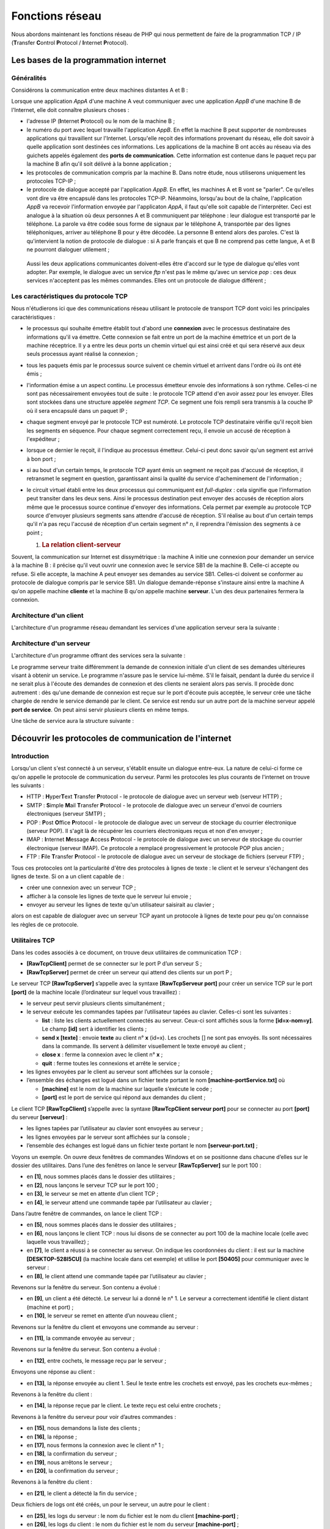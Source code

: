 Fonctions réseau
================

Nous abordons maintenant les fonctions réseau de PHP qui nous permettent
de faire de la programmation TCP / IP (**T**\ ransfer **C**\ ontrol
**P**\ rotocol / **I**\ nternet **P**\ rotocol).

|image0|

Les bases de la programmation internet
--------------------------------------

Généralités
~~~~~~~~~~~

Considérons la communication entre deux machines distantes A et B :

|image1|

Lorsque une application *AppA* d'une machine A veut communiquer avec une
application *AppB* d'une machine B de l'Internet, elle doit connaître
plusieurs choses :

-  l'adresse IP (**I**\ nternet **P**\ rotocol) ou le nom de la machine
   B ;

-  le numéro du port avec lequel travaille l'application *AppB*. En
   effet la machine B peut supporter de nombreuses applications qui
   travaillent sur l'Internet. Lorsqu'elle reçoit des informations
   provenant du réseau, elle doit savoir à quelle application sont
   destinées ces informations. Les applications de la machine B ont
   accès au réseau via des guichets appelés également des **ports de
   communication**. Cette information est contenue dans le paquet reçu
   par la machine B afin qu'il soit délivré à la bonne application ;

-  les protocoles de communication compris par la machine B. Dans notre
   étude, nous utiliserons uniquement les protocoles TCP-IP ;

-  le protocole de dialogue accepté par l'application *AppB*. En effet,
   les machines A et B vont se "parler". Ce qu'elles vont dire va être
   encapsulé dans les protocoles TCP-IP. Néanmoins, lorsqu'au bout de la
   chaîne, l'application *AppB* va recevoir l'information envoyée par
   l'applicaton *AppA*, il faut qu'elle soit capable de l'interpréter.
   Ceci est analogue à la situation où deux personnes A et B
   communiquent par téléphone : leur dialogue est transporté par le
   téléphone. La parole va être codée sous forme de signaux par le
   téléphone A, transportée par des lignes téléphoniques, arriver au
   téléphone B pour y être décodée. La personne B entend alors des
   paroles. C'est là qu'intervient la notion de protocole de dialogue :
   si A parle français et que B ne comprend pas cette langue, A et B ne
   pourront dialoguer utilement ;

..

   Aussi les deux applications communicantes doivent-elles être d'accord
   sur le type de dialogue qu'elles vont adopter. Par exemple, le
   dialogue avec un service *ftp* n'est pas le même qu'avec un service
   *pop* : ces deux services n'acceptent pas les mêmes commandes. Elles
   ont un protocole de dialogue différent ;

Les caractéristiques du protocole TCP
~~~~~~~~~~~~~~~~~~~~~~~~~~~~~~~~~~~~~

Nous n'étudierons ici que des communications réseau utilisant le
protocole de transport TCP dont voici les principales caractéristiques :

-  le processus qui souhaite émettre établit tout d'abord une
   **connexion** avec le processus destinataire des informations qu'il
   va émettre. Cette connexion se fait entre un port de la machine
   émettrice et un port de la machine réceptrice. Il y a entre les deux
   ports un chemin virtuel qui est ainsi créé et qui sera réservé aux
   deux seuls processus ayant réalisé la connexion ;

-  tous les paquets émis par le processus source suivent ce chemin
   virtuel et arrivent dans l'ordre où ils ont été émis ;

-  l'information émise a un aspect continu. Le processus émetteur envoie
   des informations à son rythme. Celles-ci ne sont pas nécessairement
   envoyées tout de suite : le protocole TCP attend d'en avoir assez
   pour les envoyer. Elles sont stockées dans une structure appelée
   *segment TCP*. Ce segment une fois rempli sera transmis à la couche
   IP où il sera encapsulé dans un paquet IP ;

-  chaque segment envoyé par le protocole TCP est numéroté. Le protocole
   TCP destinataire vérifie qu'il reçoit bien les segments en séquence.
   Pour chaque segment correctement reçu, il envoie un accusé de
   réception à l'expéditeur ;

-  lorsque ce dernier le reçoit, il l'indique au processus émetteur.
   Celui-ci peut donc savoir qu'un segment est arrivé à bon port ;

-  si au bout d'un certain temps, le protocole TCP ayant émis un segment
   ne reçoit pas d'accusé de réception, il retransmet le segment en
   question, garantissant ainsi la qualité du service d'acheminement de
   l'information ;

-  le circuit virtuel établi entre les deux processus qui communiquent
   est *full-duplex* : cela signifie que l'information peut transiter
   dans les deux sens. Ainsi le processus destination peut envoyer des
   accusés de réception alors même que le processus source continue
   d'envoyer des informations. Cela permet par exemple au protocole TCP
   source d'envoyer plusieurs segments sans attendre d'accusé de
   réception. S'il réalise au bout d'un certain temps qu'il n'a pas reçu
   l'accusé de réception d'un certain segment n° *n*, il reprendra
   l'émission des segments à ce point ;

   1. .. rubric:: La relation client-serveur
         :name: la-relation-client-serveur

Souvent, la communication sur Internet est dissymétrique : la machine A
initie une connexion pour demander un service à la machine B : il
précise qu'il veut ouvrir une connexion avec le service SB1 de la
machine B. Celle-ci accepte ou refuse. Si elle accepte, la machine A
peut envoyer ses demandes au service SB1. Celles-ci doivent se conformer
au protocole de dialogue compris par le service SB1. Un dialogue
demande-réponse s'instaure ainsi entre la machine A qu'on appelle
machine **cliente** et la machine B qu'on appelle machine **serveur**.
L'un des deux partenaires fermera la connexion.

Architecture d'un client
~~~~~~~~~~~~~~~~~~~~~~~~

L'architecture d'un programme réseau demandant les services d'une
application serveur sera la suivante :

.. code-block:: php 
   :linenos:

   ouvrir la connexion avec le service SB1 de la machine B
   si réussite alors
   	tant que ce n'est pas fini
   		préparer une demande
   		l'émettre vers la machine B
   		attendre et récupérer la réponse
   		la traiter
   	fin tant que
   finsi
   fermer la connexion

Architecture d'un serveur
~~~~~~~~~~~~~~~~~~~~~~~~~

L'architecture d'un programme offrant des services sera la suivante :

.. code-block:: php 
   :linenos:

   ouvrir le service sur la machine locale
   tant que le service est ouvert
   	se mettre à l'écoute des demandes de connexion sur un port dit port d'écoute
   	lorsqu'il y a une demande, la faire traiter par une autre tâche sur un autre port dit port de service
   fin tant que

Le programme serveur traite différemment la demande de connexion
initiale d'un client de ses demandes ultérieures visant à obtenir un
service. Le programme n'assure pas le service lui-même. S'il le faisait,
pendant la durée du service il ne serait plus à l'écoute des demandes de
connexion et des clients ne seraient alors pas servis. Il procède donc
autrement : dès qu'une demande de connexion est reçue sur le port
d'écoute puis acceptée, le serveur crée une tâche chargée de rendre le
service demandé par le client. Ce service est rendu sur un autre port de
la machine serveur appelé **port de service**. On peut ainsi servir
plusieurs clients en même temps.

Une tâche de service aura la structure suivante :

.. code-block:: php 
   :linenos:

   tant que le service n'a pas été rendu totalement
   		attendre une demande sur le port de service
   		lorsqu'il y en a une, élaborer la réponse
   		transmettre la réponse via le port de service
   fin tant que
   libérer le port de service

Découvrir les protocoles de communication de l'internet
-------------------------------------------------------

Introduction
~~~~~~~~~~~~

Lorsqu'un client s'est connecté à un serveur, s'établit ensuite un
dialogue entre-eux. La nature de celui-ci forme ce qu'on appelle le
protocole de communication du serveur. Parmi les protocoles les plus
courants de l'internet on trouve les suivants :

-  HTTP : **H**\ yper\ **T**\ ext **T**\ ransfer **P**\ rotocol - le
   protocole de dialogue avec un serveur web (serveur HTTP) ;

-  SMTP : **S**\ imple **M**\ ail **T**\ ransfer **P**\ rotocol - le
   protocole de dialogue avec un serveur d'envoi de courriers
   électroniques (serveur SMTP) ;

-  POP : **P**\ ost **O**\ ffice **P**\ rotocol - le protocole de
   dialogue avec un serveur de stockage du courrier électronique
   (serveur POP). Il s'agit là de récupérer les courriers électroniques
   reçus et non d'en envoyer ;

-  IMAP : **I**\ nternet **M**\ essage **A**\ ccess **P**\ rotocol - le
   protocole de dialogue avec un serveur de stockage du courrier
   électronique (serveur IMAP). Ce protocole a remplacé progressivement
   le protocole POP plus ancien ;

-  FTP : **F**\ ile **T**\ ransfer **P**\ rotocol - le protocole de
   dialogue avec un serveur de stockage de fichiers (serveur FTP) ;

Tous ces protocoles ont la particularité d'être des protocoles à lignes
de texte : le client et le serveur s'échangent des lignes de texte. Si
on a un client capable de :

-  créer une connexion avec un serveur TCP ;

-  afficher à la console les lignes de texte que le serveur lui envoie ;

-  envoyer au serveur les lignes de texte qu'un utilisateur saisirait au
   clavier ;

alors on est capable de dialoguer avec un serveur TCP ayant un protocole
à lignes de texte pour peu qu'on connaisse les règles de ce protocole.

Utilitaires TCP
~~~~~~~~~~~~~~~

|image2|

Dans les codes associés à ce document, on trouve deux utilitaires de
communication TCP :

-  **[RawTcpClient]** permet de se connecter sur le port P d’un serveur
   S ;

-  **[RawTcpServer]** permet de créer un serveur qui attend des clients
   sur un port P ;

Le serveur TCP **[RawTcpServer]** s’appelle avec la syntaxe
**[RawTcpServeur port]** pour créer un service TCP sur le port
**[port]** de la machine locale (l’ordinateur sur lequel vous
travaillez) :

-  le serveur peut servir plusieurs clients simultanément ;

-  le serveur exécute les commandes tapées par l’utilisateur tapées au
   clavier. Celles-ci sont les suivantes :

   -  **list** : liste les clients actuellement connectés au serveur.
      Ceux-ci sont affichés sous la forme **[id=x-nom=y]**. Le champ
      **[id]** sert à identifier les clients ;

   -  **send x [texte]** : envoie **texte** au client n° **x** (id=x).
      Les crochets [] ne sont pas envoyés. Ils sont nécessaires dans la
      commande. Ils servent à délimiter visuellement le texte envoyé au
      client ;

   -  **close x** : ferme la connexion avec le client n° **x** ;

   -  **quit** : ferme toutes les connexions et arrête le service ;

-  les lignes envoyées par le client au serveur sont affichées sur la
   console ;

-  l’ensemble des échanges est logué dans un fichier texte portant le
   nom **[machine-portService.txt]** où

   -  **[machine]** est le nom de la machine sur laquelle s’exécute le
      code ;

   -  **[port]** est le port de service qui répond aux demandes du
      client ;

Le client TCP **[RawTcpClient]** s’appelle avec la syntaxe
**[RawTcpClient serveur port]** pour se connecter au port **[port]** du
serveur **[serveur]** :

-  les lignes tapées par l’utilisateur au clavier sont envoyées au
   serveur ;

-  les lignes envoyées par le serveur sont affichées sur la console ;

-  l’ensemble des échanges est logué dans un fichier texte portant le
   nom **[serveur-port.txt]** ;

Voyons un exemple. On ouvre deux fenêtres de commandes Windows et on se
positionne dans chacune d’elles sur le dossier des utilitaires. Dans
l’une des fenêtres on lance le serveur **[RawTcpServer]** sur le port
100 :

|image3|

-  en **[1]**, nous sommes placés dans le dossier des utilitaires ;

-  en **[2]**, nous lançons le serveur TCP sur le port 100 ;

-  en **[3]**, le serveur se met en attente d’un client TCP ;

-  en **[4]**, le serveur attend une commande tapée par l’utilisateur au
   clavier ;

Dans l’autre fenêtre de commandes, on lance le client TCP :

|image4|

-  en **[5]**, nous sommes placés dans le dossier des utilitaires ;

-  en **[6]**, nous lançons le client TCP : nous lui disons de se
   connecter au port 100 de la machine locale (celle avec laquelle vous
   travaillez) ;

-  en **[7]**, le client a réussi à se connecter au serveur. On indique
   les coordonnées du client : il est sur la machine
   **[DESKTOP-528I5CU]** (la machine locale dans cet exemple) et utilise
   le port **[50405]** pour communiquer avec le serveur :

-  en **[8]**, le client attend une commande tapée par l’utilisateur au
   clavier ;

Revenons sur la fenêtre du serveur. Son contenu a évolué :

|image5|

-  en **[9]**, un client a été détecté. Le serveur lui a donné le n° 1.
   Le serveur a correctement identifié le client distant (machine et
   port) ;

-  en **[10]**, le serveur se remet en attente d’un nouveau client ;

Revenons sur la fenêtre du client et envoyons une commande au serveur :

|image6|

-  en **[11]**, la commande envoyée au serveur ;

Revenons sur la fenêtre du serveur. Son contenu a évolué :

|image7|

-  en **[12]**, entre cochets, le message reçu par le serveur ;

Envoyons une réponse au client :

|image8|

-  en **[13]**, la réponse envoyée au client 1. Seul le texte entre les
   crochets est envoyé, pas les crochets eux-mêmes ;

Revenons à la fenêtre du client :

|image9|

-  en **[14]**, la réponse reçue par le client. Le texte reçu est celui
   entre crochets ;

Revenons à la fenêtre du serveur pour voir d’autres commandes :

|image10|

-  en **[15]**, nous demandons la liste des clients ;

-  en **[16]**, la réponse ;

-  en **[17]**, nous fermons la connexion avec le client n° 1 ;

-  en **[18]**, la confirmation du serveur ;

-  en **[19]**, nous arrêtons le serveur ;

-  en **[20]**, la confirmation du serveur ;

Revenons à la fenêtre du client :

|image11|

-  en **[21]**, le client a détecté la fin du service ;

Deux fichiers de logs ont été créés, un pour le serveur, un autre pour
le client :

|image12|

-  en **[25]**, les logs du serveur : le nom du fichier est le nom du
   client **[machine-port]** ;

-  en **[26]**, les logs du client : le nom du fichier est le nom du
   serveur **[machine-port]** ;

Les logs du serveur sont les suivants :

.. code-block:: php 
   :linenos:

   <-- [hello from client]
   --> [hello from server]

Les logs du client sont les suivants :

.. code-block:: php 
   :linenos:

   --> [hello from client]
   <-- [hello from server]

Obtenir le nom ou l'adresse IP d'une machine de l'Internet
----------------------------------------------------------

|image13|

Les machines de l’internet sont identifiées par une adresse IP (IPv4 ou
IPv6) et le plus souvent par un nom. Mais finalement seule l’adresse IP
est utilisée. Il faut donc parfois connaître l’adresse IP d’une machine
identifiée par son nom.

Le script **[ip-01.php]** est le suivant :

.. code-block:: php 
   :linenos:

   <?php

   // respect strict des types déclarés des paramètres de fonctions
   declare (strict_types=1);
   //
   // gestion des erreurs
   error_reporting(E_ALL & E_STRICT);
   ini_set("display_errors", "on");
   //
   // constantes
   $HOTES = array("istia.univ-angers.fr", "www.univ-angers.fr", "www.ibm.com", "localhost", "", "xx");
   // adresses IP et noms des machines de $HOTES
   for ($i = 0; $i < count($HOTES); $i++) {
     getIPandName($HOTES[$i]);
   }
   // fin
   print "Terminé\n";
   exit;

   //------------------------------------------------
   function getIPandName(string $nomMachine): void {
     //$nomMachine : nom de la machine dont on veut l'adresse IP
     //
     // nomMachine-->adresse IP
     $ip = gethostbyname($nomMachine);
     print "---------------\n";
     if ($ip !== $nomMachine) {
       print "ip[$nomMachine]=$ip\n";
       // adresse IP --> nomMachine
       $name = gethostbyaddr($ip);
       if ($name !== $ip) {
         print "name[$ip]=$name\n";
       } else {
         print "Erreur, machine[$ip] non trouvée\n";
       }
     } else {
       print "Erreur, machine[$nomMachine] non trouvée\n";
     }
   }

**Commentaires**

-  lignes 7-8 : on demande à ce que PHP signale toutes les erreurs
   (E_ALL & E_STRICT) et que celles-ci soient affichées. Ce mode n’est
   recommandé qu’en mode développement pour améliorer le code avec les
   avertissements de PHP. En mode production, ligne 8, on mettrait
   « off ». Depuis PHP 5.4, le niveau E_STRICT est inclus dans E_ALL ;

-  ligne 11 : la liste de machines dont on veut le nom et l’adresse IP ;

Les fonctions réseau de PHP sont utilisées dans la fonction
*getIpandName* de la ligne 21.

-  ligne 25 : la fonction *gethostbyname($nom)* permet d'obtenir
   l'adresse IP "ip3.ip2.ip1.ip0" de la machine s'appelant $\ *nom*. Si
   la machine $\ *nom* n'existe pas, la fonction rend $\ *nom* comme
   résultat ;

-  ligne 30 : la fonction *gethostbyaddr($ip)* permet d'obtenir le nom
   de la machine d'adresse $ip de la forme "ip3.ip2.ip1.ip0". Si la
   machine $\ *ip* n'existe pas, la fonction rend $\ *ip* comme
   résultat ;

**Résultats** :

.. code-block:: php 
   :linenos:

   ---------------
   ip[istia.univ-angers.fr]=193.49.144.41
   name[193.49.144.41]=ametys-fo-2.univ-angers.fr
   ---------------
   ip[www.univ-angers.fr]=193.49.144.41
   name[193.49.144.41]=ametys-fo-2.univ-angers.fr
   ---------------
   ip[www.ibm.com]=2.18.220.211
   name[2.18.220.211]=a2-18-220-211.deploy.static.akamaitechnologies.com
   ---------------
   ip[localhost]=127.0.0.1
   name[127.0.0.1]=DESKTOP-528I5CU
   ---------------
   ip[]=192.168.1.38
   name[192.168.1.38]=DESKTOP-528I5CU.home
   ---------------
   Erreur, machine[xx] non trouvée
   Terminé

Le protocole HTTP (HyperText Transfer Protocol)
-----------------------------------------------

Exemple 1
~~~~~~~~~

|image14|

Lorsqu’un navigateur affiche une URL, il est le client d’un serveur web
ou dit autrement d’un serveur HTTP. C’est lui qui prend l’initiative et
il commence par envoyer un certain nombre de commandes au serveur. Pour
ce premier exemple :

-  le serveur sera l’utilitaire **[RawTcpServer]** ;

-  le client sera un navigateur ;

Nous lançons d’abord le serveur sur le port 100 :

|image15|

Puis avec un navigateur, nous demandons l’URL **[localhost:100]**, ç-a-d
que nous disons que le serveur HTTP interrogé travaille sur le port 100
de la machine locale :

|image16|

Revenons sur la fenêtre du serveur :

|image17|

-  en **[3]**, le client qui s’est connecté ;

-  en **[4-7]**, la série de lignes de texte qu’il a envoyées :

   -  en **[4]** : cette ligne a le format **[GET URL HTTP/1.1]**. Elle
      demande l’URL / et demande au serveur d’utiliser le protocole HTTP
      1.1 ;

   -  en **[5]** : cette ligne a le format **[Host: serveur:port]**. La
      casse de la commande **[Host]** n’importe pas. On rappelle ici que
      le client interroge un serveur local opérant sur le port 100 ;

   -  la commande **[User-Agent]** donne l’identité du client ;

   -  la commande **[Accept]** indique quels types de document sont
      acceptés par le client ;

   -  la commande **[Accept-Language]** indique dans quelle langue sont
      souhaités les documents demandés s’ils existent en plusieurs
      langues ;

   -  la commande **[Connection]** indique le mode de connexion
      souhaité : **[keep-alive]** indique que la connexion doit être
      maintenue jusqu’à ce que les échanges soient terminés ;

   -  en **[7]** : le client termine ses commandes par une ligne vide ;

Nous terminons la connexion en terminant le serveur :

|image18|

Exemple 2
~~~~~~~~~

Maintenant que nous connaissons les commandes envoyées par un navigateur
pour réclamer une URL, nous allons réclamer cette URL avec notre client
TCP **[RawTcpClient]**. Le serveur Apache de Laragon sera notre serveur
web.

Lançons Laragon puis le serveur web Apache :

|image19|

|image20|

Maintenant avec un navigateur, demandons l’URL
**[http://localhost:80]**. Ici nous ne précisons que le serveur
**[localhost:80]** et pas d’URL de document. Dans ce cas c’est l’URL /
qui est demandée, ç-à-d la racine du serveur web :

|image21|

-  en **[1]**, l’URL demandée. On a tapé initialement
   **[http://localhost:80]** et le navigateur (Firefox ici) l’a
   transformée simplement en **[localhost]** car le protocole **[http]**
   est implicite lorsqu’aucun protocole n’est mentionné et le port
   **[80]** est implicite lorsque le port n’est pas précisé ;

-  en **[2]**, la page racine / du serveur web interrogé ;

Maintenant, visualisons le texte reçu par le navigateur :

|image22|

-  on clique droit sur la page reçue et on choisit l’option **[2]**. on
   obtient le code source suivant :

.. code-block:: php 
   :linenos:

   <!DOCTYPE HTML>
   <HTML>
       <head>
           <title>Laragon</title>

           <link href="https://fonts.googleapis.com/css?family=Karla:400" rel="stylesheet" type="text/css">

           <style>
               HTML, body {
                   height: 100%;
               }

               body {
                   margin: 0;
                   padding: 0;
                   width: 100%;
                   display: table;
                   font-weight: 100;
                   font-family: 'Karla';
               }

               .container {
                   text-align: center;
                   display: table-cell;
                   vertical-align: middle;
               }

               .content {
                   text-align: center;
                   display: inline-block;
               }

               .title {
                   font-size: 96px;
               }

               .opt {
                   margin-top: 30px;
               }

               .opt a {
                 text-decoration: none;
                 font-size: 150%;
               }
               
               a:hover {
                 color: red;
               }
           </style>
       </head>
       <body>
           <div class="container">
               <div class="content">
                   <div class="title" title="Laragon">Laragon</div>
        
                   <div class="info"><br />
                         Apache/2.4.35 (Win64) OpenSSL/1.1.0i PHP/7.2.11<br />
                         PHP version: 7.2.11   <span><a title="phpinfo()" href="/?q=info">info</a></span><br />
                         Document Root: C:/myprograms/laragon-lite/www<br />

                   </div>
                   <div class="opt">
                     <div><a title="Getting Started" href="https://laragon.org/docs">Getting Started</a></div>
                   </div>
               </div>

           </div>
       </body>
   </HTML>

Maintenant demandons l’URL **[http://localhost:80]** avec notre client
TCP :

|image23|

-  en **[1]**, nous nous connectons au port 80 du serveur *localhost*.
   C’est là qu’opère le serveur web de Laragon ;

Nous tapons maintenant les commandes que nous avons découvertes dans le
paragraphe précédent :

|image24|

-  en **[1]**, la commande **[GET]**. On demande la racine / du serveur
   web ;

-  en **[2]**, la commande **[Host]** ;

-  ce sont les deux seules commandes indispensables. Pour les autres
   commandes, le serveur web prendra des valeurs par défaut ;

-  en **[3]**, la ligne vide qui doit terminer les commandes du client ;

-  dessous la ligne 3, vient la réponse du serveur web ;

-  en **[4]** jusqu’à la ligne vide **[5]** viennent les entêtes HTTP de
   la réponse du serveur ;

-  après la ligne **[5]** vient le document HTML demandé **[6]** ;

Nous tapons **[quit]** pour terminer le client et nous chargeons le
fichier de logs **[localhost-80.txt]** :

.. code-block:: php 
   :linenos:

   --> [GET / HTTP/1.1]
   --> [Host: localhost:80]
   --> []
   <-- [HTTP/1.1 200 OK]
   <-- [Date: Thu, 16 May 2019 14:24:39 GMT]
   <-- [Server: Apache/2.4.35 (Win64) OpenSSL/1.1.0i PHP/7.2.11]
   <-- [X-Powered-By: PHP/7.2.11]
   <-- [Content-Length: 1781]
   <-- [Content-Type: text/HTML; charset=UTF-8]
   <-- []
   <-- [<!DOCTYPE HTML>]
   <-- [<HTML>]
   <-- [    <head>]
   <-- [        <title>Laragon</title>]
   <-- []
   <-- [        <link href="https://fonts.googleapis.com/css?family=Karla:400" rel="stylesheet" type="text/css">]
   <-- []
   <-- [        <style>]
   <-- [            HTML, body {]
   <-- [                height: 100%;]
   <-- [            }]
   <-- []
   <-- [            body {]
   <-- [                margin: 0;]
   <-- [                padding: 0;]
   <-- [                width: 100%;]
   <-- [                display: table;]
   <-- [                font-weight: 100;]
   <-- [                font-family: 'Karla';]
   <-- [            }]
   <-- []
   <-- [            .container {]
   <-- [                text-align: center;]
   <-- [                display: table-cell;]
   <-- [                vertical-align: middle;]
   <-- [            }]
   <-- []
   <-- [            .content {]
   <-- [                text-align: center;]
   <-- [                display: inline-block;]
   <-- [            }]
   <-- []
   <-- [            .title {]
   <-- [                font-size: 96px;]
   <-- [            }]
   <-- []
   <-- [            .opt {]
   <-- [                margin-top: 30px;]
   <-- [            }]
   <-- []
   <-- [            .opt a {]
   <-- [              text-decoration: none;]
   <-- [              font-size: 150%;]
   <-- [            }]
   <-- [            ]
   <-- [            a:hover {]
   <-- [              color: red;]
   <-- [            }]
   <-- [        </style>]
   <-- [    </head>]
   <-- [    <body>]
   <-- [        <div class="container">]
   <-- [            <div class="content">]
   <-- [                <div class="title" title="Laragon">Laragon</div>]
   <-- [     ]
   <-- [                <div class="info"><br />]
   <-- [                      Apache/2.4.35 (Win64) OpenSSL/1.1.0i PHP/7.2.11<br />]
   <-- [                      PHP version: 7.2.11   <span><a title="phpinfo()" href="/?q=info">info</a></span><br />]
   <-- [                      Document Root: C:/myprograms/laragon-lite/www<br />]
   <-- []
   <-- [                </div>]
   <-- [                <div class="opt">]
   <-- [                  <div><a title="Getting Started" href="https://laragon.org/docs">Getting Started</a></div>]
   <-- [                </div>]
   <-- [            </div>]
   <-- []
   <-- [        </div>]
   <-- [    </body>]
   <-- [</HTML>]

-  lignes 11-79 : le document HTML reçu. Dans l’exemple précédent,
   Firefox avait reçu le même ;

Nous avons désormais les bases pour programmer un client TCP qui
demanderait une URL.

Exemple 3
~~~~~~~~~

|image25|

Le script **[http-01.php]** est un client HTTP configuré par le fichier
jSON **[config-http-01.json]**. Le contenu de celui-ci est le suivant :

.. code-block:: php 
   :linenos:

   {
       "localhost": {
           "port": 80,
           "GET": "/",
           "Host": "localhost:80",
           "User-Agent": "client PHP",
           "Accept": "text/HTML",
           "Accept-Language": "fr",
           "endOfLine":"\r\n"
       }
   }

-  ligne 2 : le nom de la machine hébergeant le serveur web à
   atteindre ;

-  ligne 3 : le port sur lequel opère ce serveur web ;

-  ligne 4 : l’URL du document désiré ;

-  ligne 5 : la machine cible sous la forme machine:port ;

-  ligne 6 : l’identification du client HTTP : on peut mettre ce qu’on
   veut ;

-  ligne 7 : le type de document accepté par le client, ici du texte
   HTML ;

-  ligne 8 : la langue souhaitée pour le document demandé ;

-  ligne 9 : la marque de fin de ligne pour les commandes envoyées par
   le client : en effet elle peut différer selon que le serveur est sur
   une machine Unix (\n) ou Windows (\r\n) ;

Le script **[http-01.php]** est le suivant :

.. code-block:: php 
   :linenos:

   <?php

   // respect strict des types déclarés des paramètres de foctions
   declare (strict_types=1);
   //
   // gestion des erreurs
   // error_reporting(E_ALL & E_STRICT);
   // ini_set("display_errors", "on");
   //
   // constantes
   const CONFIG_FILE_NAME = "config-http-01.json";
   //
   // on récupère la configuration
   $config = \json_decode(\file_get_contents(CONFIG_FILE_NAME), true);
   // otenir le texte HTML des URL du fichier de configuration
   foreach ($config as $site => $protocole) {
     // lecture page index du site $ite
     $résultat = getURL($site, $protocole);
     // affichage résultat
     print "$résultat\n";
   }//for
   // fin
   exit;

   //-----------------------------------------------------------------------
   function getURL(string $site, array $protocole, $suivi = TRUE): string {
     // lit l'URL $site["GET"] et la stocke dans le fichier $site.HTML
     // le dialogue client /serveur se fait selon le protocole $protocole
     //
     // ouverture d'une connexion sur le port de $site
     $erreurNumber = 0;
     $erreur = "";
     $connexion = fsockopen($site, $protocole["port"], $erreurNumber, $erreur);
     // retour si erreur
     if ($connexion === FALSE) {
       return "Echec de la connexion au site (" . $site . " ," . $protocole["port"] . " : $erreur";
     }
     // $connexion représente un flux de communication bidirectionnel
     // entre le client (ce programme) et le serveur web contacté
     // ce canal est utilisé pour les échanges de commandes et d'informations
     // le protocole de dialogue est HTTP
     //
     // création du fichier $site.HTML
     $HTML = fopen("output/$site.HTML", "w");
     if ($HTML === FALSE) {
       // fermeture connexion client / serveur
       fclose($connexion);
       // retour erreur
       return "Erreur lors de la création du fichier $site.HTML";
     }
     // le client va commencer le dialogue HTTP avec le serveur
     if ($suivi) {
       print "Client : début de la communication avec le serveur [$site] ----------------------------\n";
     }
     // selon les serveurs, les lignes du client doivent se terminer par \n ou \r\n
     $endOfLine = $protocole["endOfLine"];
     // par simplification, on ne teste pas les cas d'erreur dans la communication client /serveur
     // le client envoie la commande GET pour demander l'URL $protocole["GET"]
     // syntaxe GET URL HTTP/1.1
     $commande = "GET " . $protocole["GET"] . " HTTP/1.1$endOfLine";
     // suivi ?
     if ($suivi) {
       print "--> $commande";
     }
     // on envoie la commande au serveur
     fputs($connexion, $commande);
     // émission des autres entêtes HTTP
     foreach ($protocole as $verb => $value) {
       if ($verb !== "GET" && $verb != "port"" && $verb !="endOfLine") {
         // on construit la commande
         $commande = "$verb: $value$endOfLine";
         // suivi ?
         if ($suivi) {
           print "--> $commande";
         }
         // on envoie la commande au serveur
         fputs($connexion, $commande);
       }
     }
     // les entêtes (headers) du protocole HTTP doivent se terminer par une ligne vide
     fputs($connexion, $endOfLine);
     //
     // le serveur va maintenant répondre sur le canal $connexion. Il va envoyer toutes
     // ses données puis fermer le canal. Le client lit donc tout ce qui arrive de $connexion
     // jusqu'à la fermeture du canal
     //
     // on lit tout d'abord les entêtes HTTP envoyés par le serveur
     // ils se terminent eux-aussi par une ligne vide
     if ($suivi) {
       print "Réponse du serveur [$site] ----------------------------\n";
     }
     $fini = FALSE;
     while (!$fini && $ligne = fgets($connexion, 1000)) {
       // a-t-on une ligne vide ?
       $champs = [];
       preg_match("/^(.*?)\s+$/", $ligne, $champs);
       if ($champs[1] !== "") {
         if ($suivi) {
           // on affiche l'entête HTTP
           print "<-- " . $champs[1] . "\n";
         }
       } else {
         // c'était la ligne vide - les entêtes HTTP sont terminés
         $fini = TRUE;
       }
     }
     // on lit le document HTML qui va suivre la ligne vide
     while ($ligne = fgets($connexion, 1000)) {
       // on mémorise la ligne dans le fichier HTML du site
       fputs($HTML, $ligne);
     }
     // le serveur a fermé la connexion -  le client la ferme à son tour
     fclose($connexion);
     // fermeture du fichier $HTML
     fclose($HTML);
     // retour
     return "Fin de la communication avec le site [$site]. Vérifiez le fichier [$site.HTML]";
   }

**Commentaires du code :**

-  ligne 14 : le fichier de configuration est exploité pour créer un
   dictionnaire :

   -  les clés du dictionnaire sont les serveurs web à interroger ;

   -  les valeurs fixent le protocole HTTP à respecter ;

-  lignes 16-21 : on boucle sur la liste des serveurs web de la
   configuration ;

-  ligne 26 : la fonction *getURL($site,$protocole,$suivi)* demande un
   document du site web $\ *site* et le stocke dans le fichier texte
   $\ *site.HTML.*\ Par défaut, les échanges client/serveur sont logués
   sur la console ($suivi=TRUE) ;

-  ligne 33 : la fonction *fsockopen($site,$port,$errNumber,$erreur)*
   permet de créer une connexion avec un service TCP / IP travaillant
   sur le port $\ *port* de la machine $\ *site*. Si la connexion
   échoue, **[$errNumber]** est un n° d’erreur et **[$erreur]** le
   message d’erreur associé. Une fois la connexion client / serveur
   ouverte, de nombreux services TCP / IP échangent des lignes de texte.
   C'est le cas ici du protocole HTTP (HyperText Transfer Protocol). Le
   flux du serveur parvenant au client peut alors être traité comme un
   fichier texte lu avec **[fgets]**. Il en est de même pour le flux
   partant du client vers le serveur qui peut être écrit avec
   **[fputs]** ;

-  lignes 44-50 : création du fichier **[$site.HTML]** dans lequel on
   stockera le document HTML reçu ;

-  ligne 60 : la première commande du client doit être la commande
   **[GET URL HTTP/1.1]** ;

-  ligne 66 : la fonction *fputs* permet au client d'envoyer des données
   au serveur. Ici la ligne de texte envoyée a la signification
   suivante : "Je veux (GET) la page **[URL]** du site web auquel je
   suis connecté. Je travaille avec le protocole HTTP version 1.1" ;

-  lignes 68-79 : on envoie les autres lignes du protocole HTTP **[Host,
   User-Agent, Accept, Accept-Language]**. Leur ordre n’importe pas ;

-  ligne 81 : on envoie une ligne vide au serveur pour signifier que le
   client a terminé d’envoyer ses entêtes HTTP et qu’il attend désormais
   le document demandé ;

-  lignes 92-106 : le serveur va tout d’abord envoyer une série
   d’entêtes HTTP qui vont donner diverses informations sur le document
   demandé. Ces entêtes se terminent par une ligne vide ;

-  ligne 93 : on lit une ligne envoyée par le serveur avec la fonction
   PHP **[fgets]** ;

-  ligne 96 : on récupère le corps de la ligne sans les espaces (blancs,
   marque de fin de ligne) de la fin de ligne ;

-  ligne 97 : on regarde si on a récupéré la ligne vide qui marque la
   fin des entêtes HTTP envoyés par le serveur ;

-  lignes 98-101 : si on est en mode **[suivi]**, l’entête HTTP reçu est
   affiché à la console ;

-  lignes 108-111 : les lignes de texte de la réponse du serveur peuvent
   être lues ligne par ligne avec une boucle *while* et enregistrées
   dans le fichier texte **[output/$site.HTML]**. Lorsque le serveur web
   a envoyé la totalité de la page qu'on lui a demandée, il ferme sa
   connexion avec le client. Côté client, cela sera détecté comme une
   fin de fichier ;

**Résultats** :

La console affiche les logs suivants :

.. code-block:: php 
   :linenos:

   Client : début de la communication avec le serveur [localhost] ----------------------------
   --> GET / HTTP/1.1
   --> Host: localhost:80
   --> User-Agent: client PHP
   --> Accept: text/HTML
   --> Accept-Language: fr
   Réponse du serveur [localhost] ----------------------------
   <-- HTTP/1.1 200 OK
   <-- Date: Thu, 16 May 2019 15:43:18 GMT
   <-- Server: Apache/2.4.35 (Win64) OpenSSL/1.1.0i PHP/7.2.11
   <-- X-Powered-By: PHP/7.2.11
   <-- Content-Length: 1781
   <-- Content-Type: text/HTML; charset=UTF-8
   Fin de la communication avec le site [localhost]. Vérifiez le fichier [localhost.HTML]

Dans notre exemple, le fichier **[output/localhost.HTML]** reçu est le
suivant :

.. code-block:: php 
   :linenos:

   <!DOCTYPE HTML>
   <HTML>
       <head>
           <title>Laragon</title>

           <link href="https://fonts.googleapis.com/css?family=Karla:400" rel="stylesheet" type="text/css">

           <style>
               HTML, body {
                   height: 100%;
               }

               body {
                   margin: 0;
                   padding: 0;
                   width: 100%;
                   display: table;
                   font-weight: 100;
                   font-family: 'Karla';
               }

               .container {
                   text-align: center;
                   display: table-cell;
                   vertical-align: middle;
               }

               .content {
                   text-align: center;
                   display: inline-block;
               }

               .title {
                   font-size: 96px;
               }

               .opt {
                   margin-top: 30px;
               }

               .opt a {
                 text-decoration: none;
                 font-size: 150%;
               }
               
               a:hover {
                 color: red;
               }
           </style>
       </head>
       <body>
           <div class="container">
               <div class="content">
                   <div class="title" title="Laragon">Laragon</div>
        
                   <div class="info"><br />
                         Apache/2.4.35 (Win64) OpenSSL/1.1.0i PHP/7.2.11<br />
                         PHP version: 7.2.11   <span><a title="phpinfo()" href="/?q=info">info</a></span><br />
                         Document Root: C:/myprograms/laragon-lite/www<br />

                   </div>
                   <div class="opt">
                     <div><a title="Getting Started" href="https://laragon.org/docs">Getting Started</a></div>
                   </div>
               </div>

           </div>
       </body>
   </HTML>

Nous avons bien obtenu le même document qu’avec le navigateur Firefox.

Exemple 4
~~~~~~~~~

Dans cet exemple, nous allons montrer que le client HTTP que nous avons
écrit est insuffisant. Faison évoluer le fichier de configuration
**[config-http-01.json]** de la façon suivante :

.. code-block:: php 
   :linenos:

   {
       "tahe.developpez.com": {
           "port": 443,
           "GET": "/",
           "Host": "sergetahe.com:443",
           "User-Agent": "script PHP 7",
           "Accept": "text/HTML",
           "Accept-Language": "fr",
           "endOfLine":"\n"
       }
   }

Ici, nous allons demander l’URL **[http://tahe.developpez.com:443/]**.
Le port 443 de la machine **[tahe.developpez.com]** est un port utilisé
pour le protocole http sécurisé appelé https. Dans ce protocole, le
dialogue client / serveur commence par un échange d’informations qui
vont sécuriser la liaison. Le client doit alors parler le protocole
**[HTTPS]** et non le protocole **[HTTP]**, ce que ne fait pas notre
client.

Avec ce fichier de configuration, les résultats de la console sont les
suivants :

.. code-block:: php 
   :linenos:

   Client : début de la communication avec le serveur [tahe.developpez.com] ----------------------------
   --> GET / HTTP/1.1
   --> Host: sergetahe.com:443
   --> User-Agent: script PHP 7
   --> Accept: text/HTML
   --> Accept-Language: fr
   Réponse du serveur [tahe.developpez.com] ----------------------------
   <-- HTTP/1.1 400 Bad Request
   <-- Date: Fri, 17 May 2019 13:02:26 GMT
   <-- Server: Apache/2.4.25 (Debian)
   <-- Content-Length: 454
   <-- Connection: close
   <-- Content-Type: text/HTML; charset=iso-8859-1
   Fin de la communication avec le site [tahe.developpez.com]. Vérifiez le fichier [output/tahe.developpez.com.HTML]

-  ligne 8 : le serveur **[tahe.developpez.com]** a répondu que la
   requête du client était incorrecte ;

Le contenu du fichier **[output/tahe.developpez.com.HTML]** est alors le
suivant :

.. code-block:: php 
   :linenos:

   <!DOCTYPE HTML PUBLIC "-//IETF//DTD HTML 2.0//EN">
   <HTML><head>
   <title>400 Bad Request</title>
   </head><body>
   <h1>Bad Request</h1>
   <p>Your browser sent a request that this server could not understand.<br />
   Reason: You're speaking plain HTTP to an SSL-enabled server port.<br />
    Instead use the HTTPS scheme to access this URL, please.<br />
   </p>
   <hr>
   <address>Apache/2.4.25 (Debian) Server at 2eurocents.developpez.com Port 443</address>
   </body></HTML>

Le serveur dit clairement que nous n’avons pas utilisé le bon protocole.

Utilisons maintenant, le fichier de configuration suivant :

.. code-block:: php 
   :linenos:

   {
       "sergetahe.com": {
           "port": 80,
           "GET": "/cours-tutoriels-de-programmation/",
           "Host": "sergetahe.com:80",
           "User-Agent": "script PHP 7",
           "Accept": "text/HTML",
           "Accept-Language": "fr",
           "endOfLine": "\n"
       }
   }

Les résultats console sont alors les suivants :

.. code-block:: php 
   :linenos:

   Client : début de la communication avec le serveur [sergetahe.com] ----------------------------
   --> GET /cours-tutoriels-de-programmation/ HTTP/1.1
   --> Host: sergetahe.com:80
   --> User-Agent: script PHP 7
   --> Accept: text/HTML
   --> Accept-Language: fr
   Réponse du serveur [sergetahe.com] ----------------------------
   <-- HTTP/1.1 200 OK
   <-- Date: Fri, 17 May 2019 13:36:06 GMT
   <-- Content-Type: text/HTML; charset=UTF-8
   <-- Transfer-Encoding: chunked
   <-- Server: Apache
   <-- X-Powered-By: PHP/7.0
   <-- Vary: Accept-Encoding
   <-- Set-Cookie: SERVERID68971=2621207|XN64y|XN64y; path=/
   <-- Cache-control: private
   <-- X-IPLB-Instance: 17106
   Fin de la communication avec le site [sergetahe.com]. Vérifiez le fichier [output/sergetahe.com.HTML]

-  la ligne 11 indique que le serveur envoie le document par morceaux ;

Cela se traduit par la présence de nombres dans le flux envoyé au
client : chaque nombre indique au client le nombre de caractères du
prochain morceau envoyé par le serveur. Voici ce que ça donne dans le
fichier **[output/sergetahe.com.HTML]** :

|image26|

-  en **[1]** et **[2]**, la taille en hexadécimal des morceaux 1 et 2
   du document ;

Un client HTTP correct ne devrait pas laisser ces nombres dans le
document HTML final.

Voici un autre exemple :

.. code-block:: php 
   :linenos:

   {
       "sergetahe.com": {
           "port": 80,
           "GET": "/cours-tutoriels-de-programmation",
           "Host": "sergetahe.com:80",
           "User-Agent": "script PHP 7",
           "Accept": "text/HTML",
           "Accept-Language": "fr",
           "endOfLine": "\n"
       }
   }

Il ressemble à l’exemple précédent mais l’URL demandée en ligne 4 n’a
pas le caractère / pour la terminer. Ce ne sont pas les mêmes URL.
L’exécution du client HTTP donne alors les résultats console suivants :

.. code-block:: php 
   :linenos:

   Client : début de la communication avec le serveur [sergetahe.com] ----------------------------
   --> GET /cours-tutoriels-de-programmation HTTP/1.1
   --> Host: sergetahe.com:80
   --> User-Agent: script PHP 7
   --> Accept: text/HTML
   --> Accept-Language: fr
   Réponse du serveur [sergetahe.com] ----------------------------
   <-- HTTP/1.1 301 Moved Permanently
   <-- Date: Fri, 17 May 2019 13:47:00 GMT
   <-- Content-Type: text/HTML; charset=iso-8859-1
   <-- Content-Length: 262
   <-- Server: Apache
   <-- Location: http://sergetahe.com:80/cours-tutoriels-de-programmation/
   <-- Set-Cookie: SERVERID68971=2621207|XN67V|XN67V; path=/
   <-- Cache-control: private
   <-- X-IPLB-Instance: 17095
   Fin de la communication avec le site [sergetahe.com]. Vérifiez le fichier [output/sergetahe.com.HTML]

-  la ligne 8 indique que le document demandé a changé d’URL. La
   nouvelle URL est donnée ligne 13. Notez cette fois-ci le caractère /
   qui termine la nouvelle URL ;

Le fichier **[output/serge.tahe.com.HTML]** est alors le suivant :

.. code-block:: php 
   :linenos:

   <!DOCTYPE HTML PUBLIC "-//IETF//DTD HTML 2.0//EN">
   <HTML><head>
   <title>301 Moved Permanently</title>
   </head><body>
   <h1>Moved Permanently</h1>
   <p>The document has moved <a href="http://sergetahe.com/cours-tutoriels-de-programmation/">here</a>.</p>
   </body></HTML>

Un client HTTP devrait pouvoir suivre les redirections. Ici il devrait
redemander automatiquement la nouvelle URL
**[http://sergetahe.com/cours-tutoriels-de-programmation/]**.

Exemple 5
~~~~~~~~~

Les exemples précédents nous ont montré que notre client HTTP était
insuffisant. Nous allons maintenant présenter un outil appelé **[curl]**
qui permet de récupérer des documents web en gérant les difficultés
mentionnées : protocole https, document envoyé par morceaux,
redirections… L’outil **[curl]** a été installé avec Laragon :

|image27|

Ouvrons un terminal Laragon **[1]** :

|image28|

Dans le terminal nous tapons la commande suivante :

|image29|

-  en **[1]**, le type de la console ;

-  en **[2]**, le dossier courant. Ce dossier est particulier : c’est là
   où le serveur Apache de Laragon vient chercher les documents qu’on
   lui demande. On évitera donc de polluer ce dossier ;

-  en **[3]**, la commande tapée ;

Il est possible que la commande **[curl --help]** produise une erreur.
La cause la plus probable est que vous n’avez pas le bon type de
terminal. Dans ce cas, ouvrez un autre terminal avec les commandes
**[4-6]** ;

La commande **[curl --help]** fait afficher toutes les options de
configuration de **[curl]**. Il y en a plusieurs dizaines. Nous en
utiliserons très peu. Pour demander une URL il suffit de taper la
commande **[curl URL]**. Cette commande affichera sur la console le
document demandé. Si on veut de plus les échanges HTTP entre le client
et le serveur on écrira **[curl --verbose URL]**. Enfin pour enregistrer
le document HTML demandé dans un fichier on écrira **[curl --verbose
--output fichier URL]**.

Pour éviter de polluer le dossier **[www]** de Laragon, déplaçons-nous à
un autre endroit du système de fichiers :

|image30|

-  en **[1]**, on se déplace dans le dossier **[c:\temp]**. Si ce
   dossier n’existe pas, vous pouvez le créer ou en choisir un autre ;

-  en **[2]**, on crée un dossier appelé **[curl]** ;

-  en **[3]**, on se positionne dessus ;

-  en **[4]**, on liste son contenu. Il est vide ;

Assurez-vous que le serveur Apache de Laragon est lancé et avec
**[curl]** demandez l’URL **[http://localhost/]** avec la commande
**[curl –verbose –output localhost.HTML http://localhost/]**. On obtient
les résultats suivants :

.. code-block:: php 
   :linenos:

   c:\Temp\curl                                                                                    
   λ curl --verbose --output localhost.HTML http://localhost/                                      
     % Total    % Received % Xferd  Average Speed   Time    Time     Time  Current                 
                                    Dload  Upload   Total   Spent    Left  Speed                   
     0     0    0     0    0     0      0      0 --:--:-- --:--:-- --:--:--     0*   Trying ::1…
   * TCP_NODELAY set                                                                               
   * Connected to localhost (::1) port 80 (#0)                                                     
   > GET / HTTP/1.1                                                                                
   > Host: localhost                                                                               
   > User-Agent: curl/7.63.0                                                                       
   > Accept: */*                                                                                   
   >                                                                                               
   < HTTP/1.1 200 OK                                                                               
   < Date: Fri, 17 May 2019 14:32:47 GMT                                                           
   < Server: Apache/2.4.35 (Win64) OpenSSL/1.1.0i PHP/7.2.11                                       
   < X-Powered-By: PHP/7.2.11                                                                      
   < Content-Length: 1781                                                                          
   < Content-Type: text/HTML; charset=UTF-8                                                        
   <                                                                                               
   { [1781 bytes data]                                                                             
   100  1781  100  1781    0     0  14248      0 --:--:-- --:--:-- --:--:-- 14248                  
   * Connection #0 to host localhost left intact                                                   

-  lignes 8-12 : lignes envoyées par **[curl]** au serveur
   **[localhost]**. On reconnaît le protocole HTTP ;

-  lignes 13-19 : lignes envoyées en réponse par le serveur ;

-  ligne 13 : indique qu’on a bien eu le document demandé ;

Le fichier **[localhost.HTML]** contient le document demandé. Vous
pouvez le vérifier en chargeant le fichier dans un éditeur de texte.

Maintenant demandons l’URL **[https://tahe.developpez.com:443/]**. Pour
avoir cette URL, le client HTTP doit savoir parler HTTPS. C’est le cas
du client **[curl]**.

Les résultats console sont les suivants :

.. code-block:: php 
   :linenos:

   c:\Temp\curl
   λ curl --verbose --output tahe.developpez.com.HTML https://tahe.developpez.com:443/
     % Total    % Received % Xferd  Average Speed   Time    Time     Time  Current
                                    Dload  Upload   Total   Spent    Left  Speed
     0     0    0     0    0     0      0      0 --:--:-- --:--:-- --:--:--     0*   Trying 87.98.130.52…
   * TCP_NODELAY set
   * Connected to tahe.developpez.com (87.98.130.52) port 443 (#0)
   * ALPN, offering h2
   * ALPN, offering http/1.1
   * successfully set certificate verify locations:
   *   CAfile: C:\myprograms\laragon-lite\bin\laragon\utils\curl-ca-bundle.crt
     CApath: none
   } [5 bytes data]
   * TLSv1.3 (OUT), TLS handshake, Client hello (1):
   } [512 bytes data]
   * TLSv1.3 (IN), TLS handshake, Server hello (2):
   { [108 bytes data]
   * TLSv1.2 (IN), TLS handshake, Certificate (11):
   { [2558 bytes data]
   * TLSv1.2 (IN), TLS handshake, Server key exchange (12):
   { [333 bytes data]
   * TLSv1.2 (IN), TLS handshake, Server finished (14):
   { [4 bytes data]
   * TLSv1.2 (OUT), TLS handshake, Client key exchange (16):
   } [70 bytes data]
   * TLSv1.2 (OUT), TLS change cipher, Change cipher spec (1):
   } [1 bytes data]
   * TLSv1.2 (OUT), TLS handshake, Finished (20):
   } [16 bytes data]
   * TLSv1.2 (IN), TLS handshake, Finished (20):
   { [16 bytes data]
   * SSL connection using TLSv1.2 / ECDHE-RSA-AES128-GCM-SHA256
   * ALPN, server accepted to use http/1.1
   * Server certificate:
   *  subject: CN=*.developpez.com
   *  start date: Apr  4 08:25:09 2019 GMT
   *  expire date: Jul  3 08:25:09 2019 GMT
   *  subjectAltName: host "tahe.developpez.com" matched cert's "*.developpez.com"
   *  issuer: C=US; O=Let's Encrypt; CN=Let's Encrypt Authority X3
   *  SSL certificate verify ok.
   } [5 bytes data]
   > GET / HTTP/1.1
   > Host: tahe.developpez.com
   > User-Agent: curl/7.63.0
   > Accept: */*
   >
   { [5 bytes data]
   < HTTP/1.1 200 OK
   < Date: Fri, 17 May 2019 14:39:41 GMT
   < Server: Apache/2.4.25 (Debian)
   < X-Powered-By: PHP/5.3.29
   < Vary: Accept-Encoding
   < Transfer-Encoding: chunked
   < Content-Type: text/HTML
   <
   { [6 bytes data]
   100 96559    0 96559    0     0   163k      0 --:--:-- --:--:-- --:--:--  163k
   * Connection #0 to host tahe.developpez.com left intact

-  lignes 10-40 : les échanges client / serveur pour sécuriser la
   connexion : celle-ci sera chiffrée ;

-  lignes 42-45 : les entêtes HTTP envoyés par le client **[curl]** au
   serveur ;

-  ligne 48 : le document demandé a bien été trouvé ;

-  ligne 53 : le document est envoyé par morceaux ;

**[curl]** gère correctement à la fois le protocole sécurisé HTTPS et le
fait que le document soit envoyé par morceaux. Le document envoyé sera
trouvé ici dans le fichier **[tahe.developpez.com.HTML]**.

Demandons maintenant l’URL
**[http://sergetahe.com/cours-tutoriels-de-programmation]**. Nous avions
vu que pour cette URL, il y avait une redirection vers l’URL
**[http://sergetahe.com/cours-tutoriels-de-programmation/]** (avec un /
à la fin).

Les résultats console sont alors les suivants :

.. code-block:: php 
   :linenos:

   c:\Temp\curl
   λ curl --verbose --output sergetahe.com.HTML --location http://sergetahe.com/cours-tutoriels-de-programmation
     % Total    % Received % Xferd  Average Speed   Time    Time     Time  Current
                                    Dload  Upload   Total   Spent    Left  Speed
     0     0    0     0    0     0      0      0 --:--:-- --:--:-- --:--:--     0*   Trying 87.98.154.146…
   * TCP_NODELAY set
   * Connected to sergetahe.com (87.98.154.146) port 80 (#0)
   > GET /cours-tutoriels-de-programmation HTTP/1.1
   > Host: sergetahe.com
   > User-Agent: curl/7.63.0
   > Accept: */*
   >
   < HTTP/1.1 301 Moved Permanently
   < Date: Fri, 17 May 2019 15:13:03 GMT
   < Content-Type: text/HTML; charset=iso-8859-1
   < Content-Length: 262
   < Server: Apache
   < Location: http://sergetahe.com/cours-tutoriels-de-programmation/
   < Set-Cookie: SERVERID68971=2621207|XN7Pg|XN7Pg; path=/
   < Cache-control: private
   < X-IPLB-Instance: 17095
   <
   * Ignoring the response-body
   { [262 bytes data]
   100   262  100   262    0     0   1401      0 --:--:-- --:--:-- --:--:--  1401
   * Connection #0 to host sergetahe.com left intact
   * Issue another request to this URL: 'http://sergetahe.com/cours-tutoriels-de-programmation/'
   * Found bundle for host sergetahe.com: 0x1c88548 [can pipeline]
   * Could pipeline, but not asked to!
   * Re-using existing connection! (#0) with host sergetahe.com
   * Connected to sergetahe.com (87.98.154.146) port 80 (#0)
     0     0    0     0    0     0      0      0 --:--:-- --:--:-- --:--:--     0
   > GET /cours-tutoriels-de-programmation/ HTTP/1.1
   > Host: sergetahe.com
   > User-Agent: curl/7.63.0
   > Accept: */*
   >
   < HTTP/1.1 200 OK
   < Date: Fri, 17 May 2019 15:13:04 GMT
   < Content-Type: text/HTML; charset=UTF-8
   < Transfer-Encoding: chunked
   < Server: Apache
   < X-Powered-By: PHP/7.0
   < Vary: Accept-Encoding
   < Set-Cookie: SERVERID68971=2621207|XN7Pg|XN7Pg; path=/
   < Cache-control: private
   < X-IPLB-Instance: 17095
   <
   { [14205 bytes data]
   100 43101    0 43101    0     0  78795      0 --:--:-- --:--:-- --:--:--  168k
   * Connection #0 to host sergetahe.com left intact

-  ligne 2 : on utilise l’option **[--location]** pour indiquer qu’on
   veut suivre les redirections envoyées par le serveur ;

-  ligne 13 : le serveur indique que le document demandé a changé
   d’URL ;

-  ligne 18 : il indique la nouvelle URL du document demandé ;

-  ligne 27 : **[curl]** émet une nouvelle requête vers cette fois la
   nouvelle URL ;

-  ligne 33 : la nouvelle URL est utilisée ;

-  ligne 38 : le serveur répond qu’il a trouvé le document demandé ;

-  ligne 41 : il l’envoie par morceaux ;

Le document demandé sera trouvé dans le fichier
**[sergetahe.com.HTML]**.

Exemple 6
~~~~~~~~~

PHP possède une extension appelée **[libcurl]** qui permet d’utiliser
les capacités de l’outil **[curl]** dans un programme PHP. Il faut tout
d’abord s’assurer que cette extension est activée dans le fichier
**[php.ini]** décrit au paragraphe `lien <chap-03.html#config_php>`__ :

|image31|

Assurez-vous que la ligne 889 ci-dessus est décommentée.

Nous allons écrire un script **[http-02.php]** qui exploitera le fichier
de configuration jSON suivant :

.. code-block:: php 
   :linenos:

   {
       "sergetahe.com": {
           "timeout": 5,
           "url": "http://sergetahe.com"
       },
       "tahe.developpez.com": {
           "timeout": 5,
           "url": "https://tahe.developpez.com"
       },  
       "www.polytech-angers.fr": {
           "timeout": 5,
           "url": "http://www.polytech-angers.fr"
       },  
       "localhost": {
           "timeout": 5,
           "url": "http://localhost"
       }
   }

Chaque élément du dictionnaire **[clé, valeur]** a la structure
suivante :

-  *clé* : le nom d’un serveur web ;

-  *valeur* est un dictionnaire avec les clés suivantes :

   -  *timeout* : durée maximale d’attente de la réponse du serveur.
      Au-delà, le client se déconnectera ;

   -  *url* : URL du document demandé ;

Le code du script **[http-02.php]** est le suivant :

.. code-block:: php 
   :linenos:

   <?php

   // respect strict des types déclarés des paramètres de foctions
   declare (strict_types=1);
   //
   // gestion des erreurs
   //error_reporting(E_ALL & E_STRICT);
   //ini_set("display_errors", "on");
   //
   // constantes
   const CONFIG_FILE_NAME = "config-http-02.json";
   //
   // on récupère la configuration
   $config = \json_decode(\file_get_contents(CONFIG_FILE_NAME), true);

   // obtenir le texte HTML des URL du fichier de configuration
   foreach ($config as $site => $infos) {
     // lecture URL du site $ite
     $résultat = getUrl($site, $infos["url"], $infos["timeout"]);
     // affichage résultat
     print "$résultat\n";
   }//for
   // fin
   exit;

   //-----------------------------------------------------------------------
   function getUrl(string $site, string $url, int $timeout, $suivi = TRUE): string {
     // lit l'URL $url et la stocke dans le fichier output/$site.HTML
     //
     // suivi
     print "Client : début de la communication avec le serveur [$site] ----------------------------\n";

     // Initialisation d'une session cURL
     $curl = curl_init($url);
     if ($curl === FALSE) {
       // il y a eu une erreur
       return "Erreur lors de l'initialisation de la session cURL pour le site [$site]";
     }
     // options de curl
     $options = [
       // mode verbose
       CURLOPT_VERBOSE => true,
       // nouvelle connexion - pas de cache
       CURLOPT_FRESH_CONNECT => true,
       // timeout de la requête (en secondes)
       CURLOPT_TIMEOUT => $timeout,
       CURLOPT_CONNECTTIMEOUT => $timeout,
       // ne pas vérifier la validité des certificats SSL
       CURLOPT_SSL_VERIFYPEER => false,
       // suivre les redirections
       CURLOPT_FOLLOWLOCATION => true,
       // récupération du document demandé sous la forme d'une chaîne de caractères
       CURLOPT_RETURNTRANSFER => true
     ];

     // paramétrage de curl
     curl_setopt_array($curl, $options);
     // Execution de la requête
     $page_content = curl_exec($curl);
     // Fermeture de la session cURL
     curl_close($curl);

     // exploitation du résultat
     if ($page_content !== FALSE) {
       // enregistrement du résultat dans $site.HTML
       $result = file_put_contents("output/$site.HTML", $page_content);
       if ($result === FALSE) {
         // retour erreur
         return "Erreur lors de la création du fichier [output/$site.HTML]";
       }
       // retour avec succès
       return "Fin de la communication avec le serveur [$site]. Vérifiez le fichier [output/$site.HTML]";
     } else {
       // il y a eu une erreur de communication
       return "Erreur de communication avec le serveur [$site]";
     }
   }

**Commentaires**

-  ligne 14 : on exploite le fichier de configuration pour créer le
   dictionnaire **[$config]** ;

-  lignes 17-22 : on boucle sur la liste de sites trouvés dans la
   configuration ;

-  ligne 19 : pour chacun des sites, on appelle la fonction **[getUrl]**
   qui va télécharger l’URL $infos\ **[«url»]** avec un timeout
   $infos\ **[«timeout»]** ;

-  ligne 34 : on démarre un session **[curl]**. **[curl_init]** ne fait
   pas encore de connexion au serveur web. Elle rend une ressource
   **[$curl]** qui va être un paramètre pour toutes les fonctions
   **[curl]** suivantes ;

-  lignes 35-38 : si l’initialisation de la session **[curl]** échoue,
   la fonction **[curl_init]** rend le booléen FALSE ;

-  lignes 40-54 : le dictionnaire **[$options]** va paramétrer la
   connexion **[curl]** au serveur ;

-  ligne 57 : les options de la connexion sont transmises à la ressource
   **[$curl]** ;

-  ligne 59 : connexion à l’URL demandée avec les options définies. A
   cause de l’option **[CURLOPT_RETURNTRANSFER => true]**, la fonction
   **[curl_exec]** rend comme résultat le document envoyé par le serveur
   comme une chaîne de caractères. La fonction **[curl_exec]** rend le
   booléen FALSE en cas d’échec de la connexion ;

-  ligne 64 : on analyse le résultat de **[curl_exec]** ;

-  ligne 66 : on enregistre la page reçue dans un fichier local ;

-  lignes 69, 72, 75 : on rend le résultat de la fonction **[getUrl]** ;

Lorsqu’on exécute le script **[http-02.php]** on obtient les résultats
console suivants :

.. code-block:: php 
   :linenos:

   * Rebuilt URL to: http://sergetahe.com/
   Client : début de la communication avec le serveur [sergetahe.com] ----------------------------
   *   Trying 87.98.154.146…
   * TCP_NODELAY set
   * Connected to sergetahe.com (87.98.154.146) port 80 (#0)
   > GET / HTTP/1.1
   Host: sergetahe.com
   Accept: */*

   < HTTP/1.1 302 Found
   < Date: Sat, 18 May 2019 08:46:38 GMT
   < Content-Type: text/HTML; charset=UTF-8
   < Transfer-Encoding: chunked
   < Server: Apache
   < X-Powered-By: PHP/7.0
   < Location: http://sergetahe.com/cours-tutoriels-de-programmation
   < Set-Cookie: SERVERID68971=2621236|XN/Gc|XN/Gc; path=/
   < X-IPLB-Instance: 17097
   <
   * Ignoring the response-body
   * Connection #0 to host sergetahe.com left intact
   * Issue another request to this URL: 'http://sergetahe.com/cours-tutoriels-de-programmation'
   * Found bundle for host sergetahe.com: 0x1fee4ebe090 [can pipeline]
   * Re-using existing connection! (#0) with host sergetahe.com
   * Connected to sergetahe.com (87.98.154.146) port 80 (#0)
   > GET /cours-tutoriels-de-programmation HTTP/1.1
   Host: sergetahe.com
   Accept: */*

   < HTTP/1.1 301 Moved Permanently
   < Date: Sat, 18 May 2019 08:46:38 GMT
   < Content-Type: text/HTML; charset=iso-8859-1
   < Content-Length: 262
   < Server: Apache
   < Location: http://sergetahe.com/cours-tutoriels-de-programmation/
   < Set-Cookie: SERVERID68971=2621236|XN/Gc|XN/Gc; path=/
   < Cache-control: private
   < X-IPLB-Instance: 17097
   <
   * Ignoring the response-body
   * Connection #0 to host sergetahe.com left intact
   * Issue another request to this URL: 'http://sergetahe.com/cours-tutoriels-de-programmation/'
   * Found bundle for host sergetahe.com: 0x1fee4ebe090 [can pipeline]
   * Re-using existing connection! (#0) with host sergetahe.com
   * Connected to sergetahe.com (87.98.154.146) port 80 (#0)
   > GET /cours-tutoriels-de-programmation/ HTTP/1.1
   Host: sergetahe.com
   Accept: */*

   < HTTP/1.1 200 OK
   < Date: Sat, 18 May 2019 08:46:39 GMT
   < Content-Type: text/HTML; charset=UTF-8
   < Transfer-Encoding: chunked
   < Server: Apache
   < X-Powered-By: PHP/7.0
   < Link: <http://sergetahe.com/cours-tutoriels-de-programmation/wp-json/>; rel="https://api.w.org/"
   < Link: <http://sergetahe.com/cours-tutoriels-de-programmation/>; rel=shortlink
   < Vary: Accept-Encoding
   < Set-Cookie: SERVERID68971=2621236|XN/Gc|XN/Gc; path=/
   < Cache-control: private
   < X-IPLB-Instance: 17097
   <
   Fin de la communication avec le serveur [sergetahe.com]. Vérifiez le fichier [output/sergetahe.com.HTML]
   Client : début de la communication avec le serveur [tahe.developpez.com] ----------------------------
   * Connection #0 to host sergetahe.com left intact
   * Rebuilt URL to: https://tahe.developpez.com/
   *   Trying 87.98.130.52…
   * TCP_NODELAY set
   * Connected to tahe.developpez.com (87.98.130.52) port 443 (#0)
   * ALPN, offering http/1.1
   * successfully set certificate verify locations:
   *   CAfile: C:\myprograms\laragon-lite\etc\ssl\cacert.pem
     CApath: none
   * SSL connection using TLSv1.2 / ECDHE-RSA-AES128-GCM-SHA256
   * ALPN, server accepted to use http/1.1
   * Server certificate:
   *  subject: CN=*.developpez.com
   *  start date: Apr  4 08:25:09 2019 GMT
   *  expire date: Jul  3 08:25:09 2019 GMT
   *  subjectAltName: host "tahe.developpez.com" matched cert's "*.developpez.com"
   *  issuer: C=US; O=Let's Encrypt; CN=Let's Encrypt Authority X3
   *  SSL certificate verify ok.
   > GET / HTTP/1.1
   Host: tahe.developpez.com
   Accept: */*

   < HTTP/1.1 200 OK
   < Date: Sat, 18 May 2019 08:46:42 GMT
   < Server: Apache/2.4.25 (Debian)
   < X-Powered-By: PHP/5.3.29
   < Vary: Accept-Encoding
   < Transfer-Encoding: chunked
   < Content-Type: text/HTML
   <
   Fin de la communication avec le serveur [tahe.developpez.com]. Vérifiez le fichier [output/tahe.developpez.com.HTML]
   Client : début de la communication avec le serveur [www.polytech-angers.fr] ----------------------------
   * Connection #0 to host tahe.developpez.com left intact
   * Rebuilt URL to: http://www.polytech-angers.fr/
   *   Trying 193.49.144.41…
   * TCP_NODELAY set
   * Connected to www.polytech-angers.fr (193.49.144.41) port 80 (#0)
   > GET / HTTP/1.1
   Host: www.polytech-angers.fr
   Accept: */*

   < HTTP/1.1 301 Moved Permanently
   < Date: Sat, 18 May 2019 08:46:45 GMT
   < Server: Apache/2.4.29 (Ubuntu)
   < Location: http://www.polytech-angers.fr/fr/index.HTML
   < Cache-Control: max-age=1
   < Expires: Sat, 18 May 2019 08:46:46 GMT
   < Content-Length: 339
   < Content-Type: text/HTML; charset=iso-8859-1
   <
   * Ignoring the response-body
   * Connection #0 to host www.polytech-angers.fr left intact
   * Issue another request to this URL: 'http://www.polytech-angers.fr/fr/index.HTML'
   * Found bundle for host www.polytech-angers.fr: 0x1fee4ebe390 [can pipeline]
   * Re-using existing connection! (#0) with host www.polytech-angers.fr
   * Connected to www.polytech-angers.fr (193.49.144.41) port 80 (#0)
   > GET /fr/index.HTML HTTP/1.1
   Host: www.polytech-angers.fr
   Accept: */*

   < HTTP/1.1 200
   < Date: Sat, 18 May 2019 08:46:46 GMT
   < Server: Apache/2.4.29 (Ubuntu)
   < X-Cocoon-Version: 2.1.13-dev
   < Accept-Ranges: bytes
   < Last-Modified: Sat, 18 May 2019 08:01:36 GMT
   < Content-Type: text/HTML; charset=UTF-8
   < Content-Length: 47372
   < Vary: Accept-Encoding
   < Cache-Control: max-age=1
   < Expires: Sat, 18 May 2019 08:46:47 GMT
   < Content-Language: fr
   <
   * Connection #0 to host www.polytech-angers.fr left intact
   Fin de la communication avec le serveur [www.polytech-angers.fr]. Vérifiez le fichier [output/www.polytech-angers.fr.HTML]
   Client : début de la communication avec le serveur [localhost] ----------------------------
   * Rebuilt URL to: http://localhost/
   *   Trying ::1…
   * TCP_NODELAY set
   * Connected to localhost (::1) port 80 (#0)
   > GET / HTTP/1.1
   Host: localhost
   Accept: */*

   < HTTP/1.1 200 OK
   < Date: Sat, 18 May 2019 08:46:47 GMT
   < Server: Apache/2.4.35 (Win64) OpenSSL/1.1.0i PHP/7.2.11
   < X-Powered-By: PHP/7.2.11
   < Content-Length: 1781
   < Content-Type: text/HTML; charset=UTF-8
   <
   * Connection #0 to host localhost left intact

   Fin de la communication avec le serveur [localhost]. Vérifiez le fichier [output/localhost.HTML]

**Commentaires**

-  on obtient les mêmes échanges qu’avec l’outil **[curl]** ;

-  en vert, les logs du script ;

-  en bleu, les commandes envoyées au serveur ;

-  en jaune, les commandes reçues en réponse par le client ;

   1. .. rubric:: Conclusion
         :name: conclusion

Nous avons, dans ce paragraphe, découvert le protocole HTTP et avons
écrit un script **[http-02.php]** capable de télécharger une URL du web.

Le protocole SMTP (Simple Mail Transfer Protocol)
-------------------------------------------------

.. _introduction-1:

Introduction
~~~~~~~~~~~~

|image32|

Dans ce chapitre :

-  **[Serveur B]** sera un serveur SMTP local que nous installerons ;

-  **[Client A]** sera un client SMTP de diverses formes :

   -  le client **[RawTcpClient]** pour découvrir le protocole SMTP ;

   -  un script PHP rejouant le protocole SMTP du client
      **[RawTcpClient]** ;

   -  un script PHP utilisant la bibliothèque **[SwiftMailServer]**
      permettant d’envoyer toutes sortes de mails ;

      1. .. rubric:: Création d’une adresse [gmail]
            :name: création-dune-adresse-gmail

Pour faire nos tests SMTP, nous aurons besoin d’une adresse mail à qui
écrire. Nous allons créer pour cela une adresse sur Gmail :

|image33|

-  en **[5]**, nous créons l’utilisateur **[php7parlexemple]**
   (choisissez autre chose) ;

-  en **[6]**, le mot de passe sera lui **[PHP7parlexemple]**
   (choisissez autre chose) ;

-  en **[7]**, nous validons ces informations ;

|image34|

-  remplir les cases **[9-10]** puis valider (11) ;

-  accepter les conditions d’utilisation de Google (12-13) puis valider
   (14) ;

|image35|

-  en **[15]**, la boîte de réception (Inbox) de l’utilisateur
   **[PHP7]** (16) ;

-  en **[17]**, cet utilisateur a une boîte de réception vide ;

-  en **[18-19]**, connectez-vous au compte Google de l’utilisateur
   **[php7parlexemple@gmail.com]**. Nous allons configurer la sécurité
   du compte ;

|image36|

-  en **[21]**, autorisez d’autres applications que celles de Google à
   exploiter le compte **[php7parlexemple]**. Si on ne fait pas ça,
   notre serveur local de mails **[hMailServer]** ne pourra pas
   communiquer avec le serveur SMTP de Gmail ;

|image37|

Installation d’un serveur SMTP
~~~~~~~~~~~~~~~~~~~~~~~~~~~~~~

Pour nos tests, nous installerons le serveur de mail **[hMailServer]**
qui est à la fois un serveur SMTP permettant d’envoyer des mails, un
serveur POP3 (Post Office Protocol) permettant de lire les mails stockés
sur le serveur, un serveur IMAP (Internet Message Access Protocol) qui
lui aussi permet de lire les mails stockés sur le serveur mais va
au-delà. Il permet notamment de gérer le stockage des mails sur le
serveur.

Le serveur de mail **[hMailServer]** est disponible à l’URL
**[https://www.hmailserver.com/]** (mai 2019).

|image38|

Au cours de l’installation, certains renseignements vous seront
demandés :

|image39|

-  en **[1-2]**, sélectionnez à la fois le serveur de mails et les
   outils pour l’administrer ;

-  durant l’installation le mot de l’administrateur vous sera demandé :
   **notez l**\ e, car il vous sera nécessaire ;

**[hMailServer]** s’installe comme un service Windows lancé
automatiquement au démarrage de la machine. Il est préférable de choisir
un démarrage manuel :

-  en **[3]**, on tape **[services]** dans la zone de saisie de la barre
   d’état ;

|image40|

-  en **[4-8]**, on met le service en mode **[manuel]** (6), on le lance
   (7) ;

Une fois démarré, le serveur **[hMailServer]** doit être configuré. Le
serveur a été installé avec un programme d’administration **[hMailServer
Administrator]** :

|image41|

-  en **[2]**, dans la zone de saisie de la barre d’état, taper
   **[hmailserver]** ;

-  en **[3]**, lancer l’administrateur ;

-  en **[4]**, connecter l’administrateur au serveur **[hMailServer]** ;

-  en **[5]**, taper le mot de passe saisi lors de l’installation de
   **[hMailServer]** ;

|image42|

Nous allons créer un compte utilisateur :

-  cliquer droit sur **[Accounts]** (7) puis (8) pour ajouter un nouvel
   utilisateur ;

-  dans l’onglet **[General]** (9), nous définissons un utilisateur
   **[guest]** (10) avec le mot de passe **[guest]** (11). Il aura
   l’adresse mail **[guest@localhost]** (10) ;

-  en **[12]**, l’utilisateur **[guest]** est activé ;

|image43|

|image44|

-  en **[15]**, on configure le protocole SMTP du serveur de mail ;

-  en **[16]**, on configure la distribution des mails ;

-  en **[17]**, la configuration de la distribution des mails à
   destination de la machine hôte (localhost) ;

-  en **[18]**, le nom de la machine locale (localhost). Le script du
   paragraphe `lien <chap-16.html#réseau_obtenir_ip>`__ vous permet
   d’avoir ce nom ;

-  en **[19]**, on configure un serveur SMTP relais : il s’agit ici du
   serveur qui s’occupera de la distribution des mails non destinés à la
   machine locale (localhost) ;

-  en **[20]**, le serveur SMTP de Gmail. Nous prenons Gmail car nous y
   avons créé un compte au paragraphe
   `lien <chap-16.html#réseau_création_gmail>`__ ;

-  en **[21]**, le port SMTP de Gmail ;

-  en **[22]**, le service SMTP de Gmail est un service sécurisé : il
   faut un compte Gmail pour y accéder ;

-  en **[23]**, l’utilisateur **[php7parlexemple]** créé au paragraphe
   `lien <file:///C:\Data\st-2020\cours\php7\gabarisation\readthedocs\master\chap-16.html#réseau_création_gmail>`__
   ;

-  en **[24]**, le mot de passe de cet utilisateur :
   **[PHP7parlexemple]** créé au paragraphe
   `lien <file:///C:\Data\st-2020\cours\php7\gabarisation\readthedocs\master\chap-16.html#réseau_création_gmail>`__
   ;

-  en **[25]**, on indique le type de protocole de sécurité utilisé par
   Gmail ;

|image45|

-  en **[27]** le port du service SMTP ;

-  en **[28]**, ce service ne nécessite pas d’authentification ;

-  en **[30]**, mettez le message de bienvenue que le serveur SMTP
   enverra à ses clients ;

   1. .. rubric:: Le protocole SMTP
         :name: le-protocole-smtp

|image46|

Nous allons découvrir le protocole SMTP avec l’environnement suivant :

-  le client A sera le client TCP générique **[RawTcpClient]** ;

-  le serveur B sera le serveur de mails **[hMailServer]** ;

-  le client A demandera au serveur B de distribuer un courrier à
   l’utilisateur **[php7parlexemple@gmail.com]** ;

-  nous vérifierons que cet utilisateur a bien reçu le mail envoyé ;

Nous lançons le client de la façon suivante :

|image47|

-  en **[1]**, on se connecte sur le port 25 de la machine locale, là où
   opère le service SMTP de **[hMailServer]**. l’argument **[--quit
   bye]** indique que l’utilisateur quittera le programme en tapant la
   commande **[bye]**. Sans cet argument, la commande de fin du
   programme est **[quit]**. Or **[quit]** est également une commande du
   protocole SMTP. Il nous faut donc éviter cette ambiguïté ;

-  en **[2]**, le client est bien connecté ;

-  en **[3]**, le client attend des commandes tapées au clavier ;

-  en **[4]**, le serveur lui envoie son message de bienvenue ;

|image48|

-  en **[5]**, le client envoie la commande **[EHLO
   nom-de-la-machine-client]**. Le serveur lui répond par une suite de
   messages de la forme **[250-xx]** (6). Le code **[250]** indique le
   succès de la commande envoyée par le client ;

-  en **[7]**, le client indique l’expéditeur du message, ici
   **[guest@localhost]**. Cet utilisateur doit exister sur le serveur de
   mails **[hMailServer]**. C’est le cas ici car nous avons créé cet
   utilisateur précédemment ;

-  en **[8]**, la réponse du serveur ;

-  en **[9]**, on indique le destinataire du message, ici l’utilisateur
   Gmail **[php7parlexemple@gmail.com]** ;

-  en **[10]**, la réponse du serveur ;

-  en **[11]**, la commande **[DATA]** indique au serveur que le client
   va envoyer le contenu du message ;

-  en **[12]**, la réponse du serveur ;

-  en **[13-16]**, le client doit envoyer une liste de lignes de texte
   terminée par une ligne ne contenant qu’un unique point. Le message
   peut contenir des lignes **[Subject :, From :, To :]** (13) pour
   définir respectivement le sujet du message, l’expéditeur, le
   destinataire ;

-  en **[14]**, les entêtes précédents doivent être suivis d’une ligne
   vide ;

-  en **[15]**, le texte du message ;

-  en **[16]**, la ligne ne contenant qu’un unique point qui indique la
   fin du message ;

-  en **[17]**, une fois que le serveur a reçu la ligne ne contenant
   qu’un unique point, il met le message en file d’attente ;

-  en **[18]**, le client indique au serveur qu’il a fini ;

-  en **[19]**, la réponse du serveur ;

-  en **[20]**, on constate que le serveur a fermé la connexion qui le
   liait au client ;

Maintenant vérifions que l’utilisateur **[php7parlexemple@gmail.com]** a
bien reçu le message :

|image49|

-  en **[2]**, on voit que l’utilisateur **[php7parlexemple@gmail.com]**
   a bien reçu le message ;

|image50|

|image51|

|image52|

-  en **[7]**, l’expéditeur du mail. On voit que ce n’est pas
   **[guest@localhost]**. Cela est dû au fait que c’est le serveur
   relais défini dans la configuration de **[hmailServer]** qui a
   délivré le message. Or ce serveur relais est **[smtp.gmail.com]**
   associé aux identifiants de l’utilisateur Gmail
   **[php7parlexemple@gmail.com]**. Tout mail provenant de
   **[hMailServer]** semblera provenir de l’utilisateur
   **[php7parlexemple@gmail.com]**. Ce n’est pas ce qu’on voulait ici
   mais si on n’utilise pas ce serveur relais, le service SMTP de Gmail
   refuse les mails envoyés par **[hMailServer]** car le SMTP de Gmail
   réclame une authentification que **[hMailServer]** n’envoie pas. Il y
   a sans doute moyen de contourner ce problème mais je ne l’ai pas
   trouvé ;

-  en **[8]**, on voit que le mail a été reçu de la machine
   **[DESKTOP-528I5CU]** qui héberge le serveur de mails
   **[hMailServer]** ;

-  en **[9]**, l’expéditeur du message. On voit que ce n’est pas
   **[guest@localhost]** ;

-  en **[10]**, l’expéditeur original du message. Cette fois-ci c’est
   bien **[guest@localhost]** ;

-  en **[11]**, le sujet ;

-  en **[12]**, le destinataire ;

-  en **[13]**, le message ;

Finalement, notre client **[RawTcpClient]** a réussi à envoyer le
message même si on a rencontré un problème pour l’expéditeur. Nous avons
les bases pour créer un client SMTP écrit en PHP.

Un client SMTP basique écrit en PHP
~~~~~~~~~~~~~~~~~~~~~~~~~~~~~~~~~~~

Nous allons reproduire en PHP ce que nous avons appris précédemment du
protocole SMTP.

|image53|

Le script **[smtp-01.php]** est configuré par le fichier jSON
**[config-smtp-01.json]** suivant :

.. code-block:: php 
   :linenos:

   {
       "mail to localhost via localhost": {
           "smtp-server": "localhost",
           "smtp-port": "25",
           "from": "guest@localhost",
           "to": "guest@localhost",
           "subject": "to localhost via localhost",
           "message": "ligne 1\nligne 2\nligne 3"
       },
       "mail to gmail via localhost": {
           "smtp-server": "localhost",
           "smtp-port": "25",
           "from": "guest@localhost",
           "to": "php7parlexemple@gmail.com",
           "subject": "to gmail via localhost",
           "message": "ligne 1\nligne 2\nligne 3"
       },
       "mail to gmail via gmail": {
           "smtp-server": "smtp.gmail.com",
           "smtp-port": "587",
           "from": "guest@localhost",
           "to": "php7parlexemple@gmail.com",
           "subject": "to gmail via gmail",
           "message": "ligne 1\nligne 2\nligne 3"
       }
   }

**[config-smtp-01.json]** est un tableau où chacun des éléments est un
dictionnaire de type **[nom=>infos]**. La valeur **[infos]** est
elle-même un dictionnaire avec les clés et valeurs suivantes :

-  **[smtp-server]** : le nom du serveur SMTP à utiliser ;

-  **[smtp-port]** : le n° du port du service SMTP ;

-  **[from]** : l’expéditeur du message ;

-  **[to]** : le destinataire du message ;

-  **[subject]** : le sujet du message ;

-  **[message]** : le message à envoyer ;

-  Le 1\ :sup:`er` élément utilise le serveur SMTP **[localhost]** pour
   envoyer un mail à un utilisateur de **[localhost]** ;

-  le 2\ :sup:`d` élément utilise le serveur SMTP **[localhost]** pour
   envoyer un mail à un utilisateur de **[Gmail]** ;

-  le 3\ :sup:`e` élément utilise le serveur SMTP **[Gmail]** pour
   envoyer un mail à un utilisateur de **[Gmail]** ;

Le code **[smtp-01.php]** du client SMTP est le suivant :

.. code-block:: php 
   :linenos:

   <?php

   // client SMTP (SendMail Transfer Protocol) permettant d'envoyer un message
   // protocole de communication SMTP client-serveur
   // -> client se connecte sur le port 25 du serveur smtp
   // <- serveur lui envoie un message de bienvenue
   // -> client envoie la commande EHLO nom de sa machine
   // <- serveur répond OK ou non
   // -> client envoie la commande MAIL FROM: <expéditeur>
   // <- serveur répond OK ou non
   // -> client envoie la commande RCPT TO: <destinataire>
   // <- serveur répond OK ou non
   // -> client envoie la commande DATA
   // <- serveur répond OK ou non
   // -> client envoie ttes les lignes de son message et termine avec une ligne contenant le
   // seul caractère .
   // <- serveur répond OK ou non
   // -> client envoie la commande QUIT
   // <- serveur répond OK ou non
   // les réponses du serveur ont la forme xxx texte où xxx est un nombre à 3 chiffres. Tout
   // nombre xxx >=500 signale une erreur.
   // La réponse peut comporter plusieurs lignes commençant toutes par xxx sauf la dernière
   // de la forme xxx(espace)
   // les lignes de texte échangées doivent se terminer par les caractères RC(#13) et LF(#10)
   //
   //  client SMTP (SendMail Transfer Protocol) permettant d'envoyer un message
   //
   // gestion des erreurs
   //ini_set("error_reporting", E_ALL & ~ E_WARNING & ~E_DEPRECATED & ~E_NOTICE);
   //ini_set("display_errors", "off");
   //
   // respect strict des types déclarés des paramètres de foctions
   declare (strict_types=1);
   //
   // les paramètres de l'envoi du courrier
   const CONFIG_FILE_NAME = "config-smtp-01.json";

   // on récupère la configuration
   $mails = \json_decode(\file_get_contents(CONFIG_FILE_NAME), true);

   // envoi des courriers
   foreach ($mails as $name => $infos) {
     // suivi
     print "Envoi du mail [$name]\n";
     // envoi du courrier
     $résultat = sendmail($name, $infos, TRUE);
     // affichage résultat
     print "$résultat\n";
   }//for
   // fin
   exit;

   //sendmail
   //-----------------------------------------------------------------------

   function sendmail(string $name, array $infos, bool $verbose = TRUE): string {
     // envoie message[$name,$infos]. Si $verbose=TRUE	, fait un suivi des échanges client-serveur
     // on récupère le nom du client
     $client = gethostbyaddr(gethostbyname(""));
     // ouverture d'une connexion avec le serveur SMTP
     $connexion = fsockopen($infos["smtp-server"], (int) $infos["smtp-port"]);
     // retour si erreur
     if ($connexion === FALSE) {
       return sprintf("Echec de la connexion au site (%s,%s) : %s", $infos["smtp-server"], $infos["smtp-port"]);
     }
     // $connexion représente un flux de communication bidirectionnel
     // entre le client (ce programme) et le serveur smtp contacté
     // ce canal est utilisé pour les échanges de commandes et d'informations
     // après la connexion le serveur envoie un message de bienvenue qu'on lit
     $erreur = sendCommand($connexion, "", $verbose, TRUE);
     if ($erreur !== "") {
       // fermeture de la connexion
       fclose($connexion);
       // retour
       return $erreur;
     }
     // cmde EHLO
     $erreur = sendCommand($connexion, "EHLO $client", $verbose, TRUE);
     if ($erreur !== "") {
       // fermeture de la connexion
       fclose($connexion);
       // retour
       return $erreur;
     }
     // cmde MAIL FROM:
     $erreur = sendCommand($connexion, sprintf("MAIL FROM: <%s>", $infos["from"]), $verbose, TRUE);
     if ($erreur !== "") {
       // fermeture de la connexion
       fclose($connexion);
       // retour
       return $erreur;
     }
     // cmde RCPT TO:
     $erreur = sendCommand($connexion, sprintf("RCPT TO: <%s>", $infos["to"]), $verbose, TRUE);
     if ($erreur !== "") {
       // fermeture de la connexion
       fclose($connexion);
       // retour
       return $erreur;
     }
     // cmde DATA  
     $erreur = sendCommand($connexion, "DATA", $verbose, TRUE);
     if ($erreur !== "") {
       // fermeture de la connexion
       fclose($connexion);
       // retour
       return $erreur;
     }
     // préparation message à envoyer
     // il doit contenir les lignes
     // From: expéditeur
     // To: destinataire
     // Subject:
     // ligne vide
     // Message
     // .
     $data = sprintf("From: %s\r\nTo: %s\r\nSubject: %s\r\n\r\n%s\r\n.\r\n", $infos["from"], $infos["to"], $infos["subject"], $infos["message"]);
     $erreur = sendCommand($connexion, $data, $verbose, FALSE);
     if ($erreur !== "") {
       // fermeture de la connexion
       fclose($connexion);
       // retour
       return $erreur;
     }
     // cmde quit
     $erreur = sendCommand($connexion, "QUIT", $verbose, TRUE);
     if ($erreur !== "") {
       // fermeture de la connexion
       fclose($connexion);
       // retour
       return $erreur;
     }
     // fin
     fclose($connexion);
     return "Message envoyé";
   }

   // --------------------------------------------------------------------------

   function sendCommand($connexion, string $commande, bool $verbose, bool $withRCLF): string {
     // envoie $commande dans le canal $connexion
     // mode verbeux si $verbose=1
     // si $withRCLF=1, ajoute la séquence RCLF à échange
     // données
     if ($withRCLF) {
       $RCLF = "\r\n";
     } else {
       $RCLF = "";
     }
     // envoi cmde si $commande non vide
     if ($commande!=="") {
       fputs($connexion, "$commande$RCLF");
       // écho éventuel
       if ($verbose) {
         affiche($commande, 1);
       }
     }//if
     // lecture réponse
     $réponse = fgets($connexion, 1000);
     // écho éventuel
     if ($verbose) {
       affiche($réponse, 2);
     }
     // récupération code erreur
     $codeErreur = (int) substr($réponse, 0, 3);
     // dernière ligne de la réponse ?
     while (substr($réponse, 3, 1) === "-") {
       // lecture réponse
       $réponse = fgets($connexion, 1000);
       // écho éventuel
       if ($verbose) {
         affiche($réponse, 2);
       }
     }//while
     // réponse terminée
     // erreur renvoyée par le serveur ?
     if ($codeErreur >= 500) {
       return substr($réponse, 4);
     }
   // retour sans erreur
     return "";
   }

   // --------------------------------------------------------------------------

   function affiche($échange, $sens) {
     // affiche $échange à l'écran
     // si $sens=1 affiche -->$echange
     // si $sens=2 affiche <-- $échange sans les 2 derniers caractères RCLF
     switch ($sens) {
       case 1:
         print "--> [$échange]\n";
         break;
       case 2:
         $L = strlen($échange);
         print "<-- [" . substr($échange, 0, $L - 2) . "]\n";
         break;
     }//switch
   }

**Commentaires**

-  ligne 39 : on exploite le fichier de configuration ;

-  ligne 42 : on boucle sur les éléments du tableau **[mails]**. Chaque
   élément est un dictionnaire **[name=>infos]** où **[name]** est un
   nom qui peut être quelconque et **[infos]** un dictionnaire contenant
   les informations nécessaires à l’envoi d’un mail ;

-  ligne 46 : l’envoi du mail est assuré par la fonction **[sendmail]**
   qui admet trois paramètres :

   -  $name : le nom donné à cet envoi ;

   -  $infos : le dictionnaire contenant les informations nécessaires à
      l’envoi ;

   -  verbose : un booléen indiquant si les échanges client / serveur
      doivent être ou non logués sur la console ;

-  ligne 46 : la fonction **[sendmail]** rend un message d’erreur qui
   est vide s’il n’y a pas eu d’erreur ;

-  ligne 56 : la fonction **[sendmail]** envoie les différentes
   commandes que doit envoyer un client SMTP :

   -  lignes 77-84 : la commande EHLO ;

   -  lignes 85-92 : la commande MAIL FROM: ;

   -  lignes 93-100 : la commande RCPT TO: ;

   -  lignes 101-108 : la commande DATA ;

   -  lignes 117-124 : envoi du message (From, To, Subject, texte) ;

   -  lignes 125-132 : la commande QUIT ;

-  ligne 140 : la fonction **[sendCommand]** est chargée d’envoyer les
   commandes du client au serveur SMTP. Elle admet quatre paramètres :

   -  **[$connexion]** : la connexion qui relie le client au serveur ;

   -  **[$commande]** : la commande à envoyer ;

   -  **[$verbose]** : si TRUE alors les échanges client / serveur sont
      logués sur la console ;

   -  **[$withRCLF]** : si TRUE, envoie la commande terminée par la
      séquence \\r\n. C’est nécessaire pour toutes les commandes du
      protocole SMTP, mais **[sendCommand]** sert aussi à envoyer le
      message. Là on n’ajoute pas la séquence \\r\n ;

-  lignes 150-157 : la commande est envoyée au serveur ;

-  lignes 158-163 : lecture de la 1\ :sup:`re` ligne de la réponse.
   Celle-ci peut comporter plusieurs lignes. Chaque ligne a la forme
   XXX-YYY où XXX est un code numérique sauf la dernière ligne de la
   réponse qui a la forme XXX YYY (absence du caractère -) ;

-  lignes 167-174 : lecture de l’ensemble des lignes de la réponse ;

-  ligne 177 : si le code numérique XXX est supérieur à 500, alors le
   serveur a renvoyé une erreur ;

**Résultats**

L’exécution du script donne les résultats console suivants :

.. code-block:: php 
   :linenos:

   Envoi du mail [mail to localhost via localhost]
   <-- [220 Bienvenue sur sergetahe@localhost]
   --> [EHLO DESKTOP-528I5CU.home]
   <-- [250-DESKTOP-528I5CU]
   <-- [250-SIZE 20480000]
   <-- [250-AUTH LOGIN]
   <-- [250 HELP]
   --> [MAIL FROM: <guest@localhost>]
   <-- [250 OK]
   --> [RCPT TO: <guest@localhost>]
   <-- [250 OK]
   --> [DATA]
   <-- [354 OK, send.]
   --> [From: guest@localhost
   To: guest@localhost
   Subject: to localhost via localhost

   ligne 1
   ligne 2
   ligne 3
   .
   ]
   <-- [250 Queued (0.016 seconds)]
   --> [QUIT]
   <-- [221 goodbye]
   Message envoyé
   Envoi du mail [mail to gmail via localhost]
   <-- [220 Bienvenue sur sergetahe@localhost]
   --> [EHLO DESKTOP-528I5CU.home]
   <-- [250-DESKTOP-528I5CU]
   <-- [250-SIZE 20480000]
   <-- [250-AUTH LOGIN]
   <-- [250 HELP]
   --> [MAIL FROM: <guest@localhost>]
   <-- [250 OK]
   --> [RCPT TO: <php7parlexemple@gmail.com>]
   <-- [250 OK]
   --> [DATA]
   <-- [354 OK, send.]
   --> [From: guest@localhost
   To: php7parlexemple@gmail.com
   Subject: to gmail via localhost

   ligne 1
   ligne 2
   ligne 3
   .
   ]
   <-- [250 Queued (0.000 seconds)]
   --> [QUIT]
   <-- [221 goodbye]
   Message envoyé
   Envoi du mail [mail to gmail via gmail]
   <-- [220 smtp.gmail.com ESMTP d9sm21623375wro.26 - gsmtp]
   --> [EHLO DESKTOP-528I5CU.home]
   <-- [250-smtp.gmail.com at your service, [90.93.230.110]]
   <-- [250-SIZE 35882577]
   <-- [250-8BITMIME]
   <-- [250-STARTTLS]
   <-- [250-ENHANCEDSTATUSCODES]
   <-- [250-PIPELINING]
   <-- [250-CHUNKING]
   <-- [250 SMTPUTF8]
   --> [MAIL FROM: <guest@localhost>]
   <-- [530 5.7.0 Must issue a STARTTLS command first. d9sm21623375wro.26 - gsmtp]
   5.7.0 Must issue a STARTTLS command first. d9sm21623375wro.26 - gsmtp

   Done.

-  lignes 1-26 : l’utilisation du serveur SMTP **[hMailServer]** pour
   envoyer un mail à **[guest@localhost]** se passe bien ;

-  lignes 27-52 : l’utilisation du serveur SMTP **[hMailServer]** pour
   envoyer un mail à **[php7parlexemple@gmail.com]** se passe bien ;

-  lignes 53-65 : l’utilisation du serveur SMTP **[Gmail]** pour envoyer
   un mail à **[php7parlexemple@gmail.com]** ne se passe pas bien : en
   ligne 65, le serveur SMTP envoie un code d’erreur 530 avec le message
   d’erreur. Celui-ci indique que le client SMTP doit au préalable
   s’authentifier via une connexion sécurisée. Notre client ne l’a pas
   fait et est donc refusé ;

   1. .. rubric:: Un second client SMTP écrit avec la bibliothèque
         [SwiftMailer]
         :name: un-second-client-smtp-écrit-avec-la-bibliothèque-swiftmailer

Le client précédent offre au moins deux insuffisances :

-  il ne sait pas utiliser une connexion sécurisée si le serveur la
   réclame ;

-  il ne sait pas joindre des attachements au message ;

Dans notre nouveau script nous allons utiliser la bibliothèque
**[SwiftMailer]** **[https://swiftmailer.symfony.com/]** (mai 2019). Le
mode d’installation de **[SwiftMailer]** est décrit à l’URL
**[https://swiftmailer.symfony.com/docs/introduction.HTML]** (mai 2019).

Lancez tout d’abord Laragon :

|image54|

-  en **[1]**, ouvrez un terminal ;

|image55|

-  en **[3]**, vérifiez que vous êtes dans le dossier
   **[<laragon>/www]** où <laragon> est le dossier d’installation de
   Laragon ;

-  en **[3]**, tapez la commande indiquée (mai 2019). Vérifiez à l’URL
   **[https://swiftmailer.symfony.com/docs/introduction.HTML]** la
   commande exacte ;

-  en **[4]**, il est indiqué qu’aucune installation ni mise à jour a
   été faite. C’est parce que la bibliothèque avait déjà été installée
   sur ce poste ;

-  en **[5]**, le dossier d’installation de **[swiftmailer]** **[6]** ;

-  en **[7]**, un fichier dont on aura besoin dans notre script ;

Ceci fait, vérifiez que le dossier **[<laragon>/www/vendor]** **[5]**
est bien dans la branche **[Include Path]** de Netbeans (cf paragraphe
`lien <chap-02.html#netbeans>`__).

Enfin la bibliothèque **[SwiftMailer]** nécessite que l’extension PHP
**[mbstring]** soit active. Pour cela, on vérifie le fichier
**[php.ini]** (cf paragraphe `lien <chap-03.html#config_php>`__) :

|image56|

Le script **[smtp-02.php]** utilisera le fichier de configuration jSON
**[config-smtp-02.json]** suivant :

.. code-block:: php 
   :linenos:

   {
       "mail to localhost via localhost": {
           "smtp-server": "localhost",
           "smtp-port": "25",
           "from": "guest@localhost",
           "to": "guest@localhost",
           "subject": "test-localhost",
           "message": "ligne 1\nligne 2\nligne 3",
           "tls": "FALSE",
           "attachments": ["/attachments/Hello from SwiftMailer.html",
               "/attachments/Hello from SwiftMailer.pdf",
               "/attachments/Hello from SwiftMailer.odt",
               "/attachments/Cours-Tutoriels-Serge-Tahé-1568x268.png",
               "/attachments/test-localhost.eml"
           ]
       },
       "mail to gmail via gmail": {
           "smtp-server": "smtp.gmail.com",
           "smtp-port": "587",
           "from": "php7parlexemple@gmail.com",
           "to": "php7parlexemple@gmail.com",
           "subject": "test-gmail-via-gmail",
           "message": "ligne 1\nligne 2\nligne 3",
           "tls": "TRUE",
           "user": "php7parlexemple@gmail.com",
           "password": "PHP7parlexemple",
           "attachments": ["/attachments/Hello from SwiftMailer.html",
               "/attachments/Hello from SwiftMailer.pdf",
               "/attachments/Hello from SwiftMailer.odt",
               "/attachments/Cours-Tutoriels-Serge-Tahé-1568x268.png",
               "/attachments/test-localhost.eml"
           ]
       },
       "mail to gmail via localhost": {
           "smtp-server": "localhost",
           "smtp-port": "25",
           "from": "guest@localhost",
           "to": "php7parlexemple@gmail.com",
           "subject": "test-gmail-via-localhost",
           "message": "ligne 1\nligne 2\nligne 3",
           "tls": "FALSE",
           "attachments": ["/attachments/Hello from SwiftMailer.html",
               "/attachments/Hello from SwiftMailer.pdf",
               "/attachments/Hello from SwiftMailer.odt",
               "/attachments/Cours-Tutoriels-Serge-Tahé-1568x268.png",
               "/attachments/test-localhost.eml"
           ]
       }
   }

On retrouve les mêmes rubriques que dans le fichier
**[config-smtp-01.json]** avec deux rubriques supplémentaires :

-  **[tls]** : à TRUE indique qu’il faut utiliser une connexion
   sécurisée avec le serveur SMTP. Dans le cas où **[tls]** vaut TRUE,
   il faut ajouter deux rubriques :

   -  **[user]** : le nom de l’utilisateur qui authentifie la
      connexion ;

   -  **[password]** : son mot de passe ;

..

   Dans notre exemple, nous avons utilisé les identifiants de
   l’utilisateur **[php7parlexemple@gmail.com]** pour nous connecter au
   serveur de Gmail. Utilisez les vôtres ;

-  **[attachments]** : donne les noms des fichiers à attacher au mail ;

Le code du script **[smtp-02.php]** est le suivant :

.. code-block:: php 
   :linenos:

   <?php

   // client SMTP (SendMail Transfer Protocol) permettant d'envoyer un message
   //
   // gestion des erreurs
   //ini_set("error_reporting", E_ALL & ~ E_WARNING & ~E_DEPRECATED & ~E_NOTICE);
   //ini_set("display_errors", "off");
   //
   // dépendances
   require_once 'C:/myprograms/laragon-lite/www/vendor/autoload.php';
   //
   // les paramètres de l'envoi du courrier
   const CONFIG_FILE_NAME = "config-smtp-02.json";

   // on récupère la configuration
   $mails = \json_decode(\file_get_contents(CONFIG_FILE_NAME), true);

   // envoi des courriers
   foreach ($mails as $name => $infos) {
     // suivi
     print "Envoi du mail [$name]\n";
     // envoi du courrier
     $résultat = sendmail($name, $infos);
     // affichage résultat
     print "$résultat\n";
   }//for
   // fin
   exit;

   //-----------------------------------------------------------------------

   function sendmail($name, $infos) {

     // envoie $infos[message] au serveur smtp $infos[smtp-server] sur le port $infos[smt-port]
     // si $infos[tls] est vrai, le support TLS sera utilisé
     // le mail est envoyé de la part de $infos[from]
     // pour le destinataire $infos['to']
     // Le document $info[attachment] est joint au message
     // le message a le sujet $infos[subject]
     //
     // message au format HTML
     $messageHTML = str_replace("\n", "<br/>", $infos["message"]);
     try {
       // création du message
       $message = (new \Swift_Message())
         // sujet du message
         ->setSubject($infos["subject"])
         // expéditeur
         ->setFrom($infos["from"])
         // destinataires avec un dictionnaire (setTo/setCc/setBcc)
         ->setTo($infos["to"])
         // texte du message
         ->setBody($infos["message"])
         // variante html
         ->addPart("<b>$messageHTML</b>", 'text/html')
       ;
       // attachements
       foreach ($infos["attachments"] as $attachment) {
         // chemin de l'attachement
         $fileName = __DIR__ . $attachment;
         // on vérifie que le fichier existe
         if (file_exists($fileName)) {
           // on attache le document au message
           $message->attach(\Swift_Attachment::fromPath($fileName));
         } else {
           // erreur
           print "L'attachement [$fileName] n'existe pas\n";
         }
       }
       // protocole TLS ?
       if ($infos["tls"] === "TRUE") {
         // TLS
         $transport = (new \Swift_SmtpTransport($infos["smtp-server"], $infos["smtp-port"], 'tls'))
           ->setUsername($infos["user"])
           ->setPassword($infos["password"]);
       } else {
         // pas de TLS
         $transport = (new \Swift_SmtpTransport($infos["smtp-server"], $infos["smtp-port"]));
       }
       // le gestionnaire de l'envoi
       $mailer = new \Swift_Mailer($transport);
       // envoi du message
       $result = $mailer->send($message);
       // fin
       return "Message [$name] envoyé";
     } catch (\Throwable $ex) {
       // erreur
       return "Erreur lors de l'envoi du message [$name] : " . $ex->getMessage();
     }
   }

**Commentaires**

-  ligne 10 : nous chargeons le fichier **[autoload.php]** trouvé dans
   le dossier **[<lagagon>/www/vendor]** où <laragon> est le dossier
   d’installation de Laragon. Ce fichier va permettre de charger les
   fichiers de définition des classes de **[SwiftMailer]** dès le
   1\ :sup:`er` usage de ces classes. Il nous évite de mettre autant de
   **[require]** que de classes et interfaces de SwiftMailer que nous
   allons utiliser ;

-  ligne 32 : la nouvelle fonction **[sendmail]** qui a deux
   paramètres :

   -  **[$name]** qui sert à différentier les messages entre-eux ;

   -  **[$infos]** : les informations nécessaires pour envoyer le
      message à son destinataire ;

-  ligne 42 : nous aurons deux versions du message : l’une en *plain
   text* l’autre en HTML. Ici, nous changeons les marques de fin de
   ligne en code HTML <br/> ;

-  lignes 45-69 : nous définissons le message à l’aide de la classe
   **[\SwiftMessage]** ;

-  ligne 47 : la méthode **[SwiftMessage→setSubject]** sert à fixer le
   sujet du message ;

-  ligne 49 : la méthode **[SwiftMessage→setFrom]** sert à fixer
   l’expéditeur du message ;

-  ligne 51 : la méthode **[SwiftMessage→setTo]** sert à fixer le
   destinataire du message ;

-  ligne 53 : la méthode **[SwiftMessage→setBody]** sert à fixer le
   corps du message ;

-  ligne 55 : la méthode **[SwiftMessage→addPart]** sert à fixer
   différentes versions du message, ici le message au format HTML.
   Lorsque le message a des variantes, les lecteurs de courrier
   affichent la variante préférée de l’utilisateur ;

-  lignes 58-69 : la méthode **[SwiftMessage→addAttachment]** (64)
   permet d’attacher un fichier au message ;

-  lignes 70-79 : une fois le message à envoyer défini, il faut définir
   comment l’envoyer. Le mode de transport du message est défini par la
   classe **[\Swift_SmtpTransport]**. Il y a au moins deux informations
   à fournir : le *nom* et le *port* du serveur SMTP. Il y en a
   également une troisième : le serveur SMTP impose-t-il une
   authentification sécurisée ?

-  lignes 73-75 : l’instance **[\Swift_SmtpTransport]** pour une
   connexion sécurisée au serveur SMTP ;

-  ligne 78 : l’instance **[\Swift_SmtpTransport]** pour une connexion
   non sécurisée au serveur SMTP ;

-  ligne 81 : c’est la classe **[\SwiftMailer]** qui envoie les
   messages. On doit lui passer le mode de transport choisi ;

-  ligne 83 : le message **[\SwiftMessage]** est envoyé par le biais du
   transport **[\Swift_SmtpTransport]** choisi. La méthode
   **[SwiftMailer→send]** rend le booléen FALSE si le message n’a pu
   être envoyé ;

-  lignes 86-89 : la bibliothèque **[SwiftMailer]** lance une exception
   dès que quelque chose ne se passe pas bien ;

**Note** : on notera que l’espace de noms des classes de la bibliothèque
**[SwiftMailer]** est la **racine \\**. On a explicitement noté les
classes **[\SwiftMessage, \\Swift_SmtpTransport, \\SwiftMailer]** pour
le rappeler ;

**Résultats**

Lorsqu’on exécute le script **[smtp-02.php]** on obtient les résultats
console suivants :

.. code-block:: php 
   :linenos:

   Envoi du mail [mail to localhost via localhost]
   Message [mail to localhost via localhost] envoyé
   Envoi du mail [mail to gmail via gmail]
   Message [mail to gmail via gmail] envoyé
   Envoi du mail [mail to gmail via localhost]
   Message [mail to gmail via localhost] envoyé

Si on consulte le compte Gmail de l’utilisateur **[php7parlexemple]** on
a la chose suivante :

|image57|

-  en **[1]**, le sujet ;

-  en **[2]**, l’expéditeur ;

-  en **[3]**, le destinataire ;

-  en **[4]**, le message ;

-  en **[5-10]**, les pièces attachées ;

Si on demande à voir le message original, on obtient le document
suivant :

.. code-block:: php 
   :linenos:

   Return-Path: <php7parlexemple@gmail.com>
   Received: from [127.0.0.1] (lfbn-1-11924-110.w90-93.abo.wanadoo.fr. [90.93.230.110])
           by smtp.gmail.com with ESMTPSA id e14sm7773816wma.41.2019.05.26.03.11.53
           for <php7parlexemple@gmail.com>
           (version=TLS1_2 cipher=ECDHE-RSA-AES128-GCM-SHA256 bits=128/128);
           Sun, 26 May 2019 03:11:54 -0700 (PDT)
   Message-ID: <e613c47a421a66e2cf7f8e319616ec49@swift.generated>
   Date: Sun, 26 May 2019 10:11:53 +0000
   Subject: test-gmail-via-gmail
   From: php7parlexemple@gmail.com
   To: php7parlexemple@gmail.com
   MIME-Version: 1.0
   Content-Type: multipart/mixed; boundary="_=_swift_1558865513_a3a939017128a4cfb867e968bce5df49_=_"

   --_=_swift_1558865513_a3a939017128a4cfb867e968bce5df49_=_
   Content-Type: multipart/alternative; boundary="_=_swift_1558865513_43c6d2a54065e4917fb06e3327f8d927_=_"

   --_=_swift_1558865513_43c6d2a54065e4917fb06e3327f8d927_=_
   Content-Type: text/plain; charset=utf-8
   Content-Transfer-Encoding: quoted-printable

   ligne 1
   ligne 2
   ligne 3

   --_=_swift_1558865513_43c6d2a54065e4917fb06e3327f8d927_=_
   Content-Type: text/HTML; charset=utf-8
   Content-Transfer-Encoding: quoted-printable

   <b>ligne 1<br/>ligne 2<br/>ligne 3</b>

   --_=_swift_1558865513_43c6d2a54065e4917fb06e3327f8d927_=_--
   --_=_swift_1558865513_a3a939017128a4cfb867e968bce5df49_=_
   Content-Type: application/vnd.openxmlformats-officedocument.wordprocessingml.document; name="Hello from SwiftMailer.html"
   Content-Transfer-Encoding: base64
   Content-Disposition: attachment; filename="Hello from SwiftMailer.html"


   --_=_swift_1558865513_a3a939017128a4cfb867e968bce5df49_=_
   Content-Type: application/pdf; name="Hello from SwiftMailer.pdf"
   Content-Transfer-Encoding: base64
   Content-Disposition: attachment; filename="Hello from SwiftMailer.pdf"


   --_=_swift_1558865513_a3a939017128a4cfb867e968bce5df49_=_
   Content-Type: application/vnd.oasis.opendocument.text; name="Hello from SwiftMailer.odt"
   Content-Transfer-Encoding: base64
   Content-Disposition: attachment; filename="Hello from SwiftMailer.odt"


   --_=_swift_1558865513_a3a939017128a4cfb867e968bce5df49_=_
   Content-Type: image/png; name="Cours-Tutoriels-Serge-Tahé-1568x268.png"
   Content-Transfer-Encoding: base64
   Content-Disposition: attachment; filename="Cours-Tutoriels-Serge-Tahé-1568x268.png"


   --_=_swift_1558865513_a3a939017128a4cfb867e968bce5df49_=_
   Content-Type: message/rfc822; name=test-localhost.eml
   Content-Transfer-Encoding: base64
   Content-Disposition: attachment; filename=test-localhost.eml

   Return-Path: guest@localhost
   Received: from [127.0.0.1] (localhost [127.0.0.1]) by DESKTOP-528I5CU with ESMTP ; Sat, 25 May 2019 09:48:23 +0200
   Message-ID: <620f4628882b011feebe4faa30b45092@swift.generated>
   Date: Sat, 25 May 2019 07:48:22 +0000
   Subject: test-localhost
   From: guest@localhost
   To: guest@localhost
   MIME-Version: 1.0
   Content-Type: multipart/mixed; boundary="_=_swift_1558770502_c4b808c99c27ded04595bd11f4bad11b_=_"

   --_=_swift_1558770502_c4b808c99c27ded04595bd11f4bad11b_=_
   Content-Type: multipart/alternative; boundary="_=_swift_1558770503_3561ca315f33bd15ef6556e98db4a5b8_=_"

   --_=_swift_1558770503_3561ca315f33bd15ef6556e98db4a5b8_=_
   Content-Type: text/plain; charset=utf-8
   Content-Transfer-Encoding: quoted-printable

   j'ai =C3=A9t=C3=A9 invit=C3=A9 =C3=A0 d=C3=A9je=C3=BBner

   --_=_swift_1558770503_3561ca315f33bd15ef6556e98db4a5b8_=_
   Content-Type: text/HTML; charset=utf-8
   Content-Transfer-Encoding: quoted-printable

   <b>j'ai =C3=A9t=C3=A9 invit=C3=A9 =C3=A0 d=C3=A9je=C3=BBner</b>

   --_=_swift_1558770503_3561ca315f33bd15ef6556e98db4a5b8_=_--
   --_=_swift_1558770502_c4b808c99c27ded04595bd11f4bad11b_=_
   Content-Type: application/vnd.openxmlformats-officedocument.wordprocessingml.document; name="Hello from SwiftMailer.html"
   Content-Transfer-Encoding: base64
   Content-Disposition: attachment; filename="Hello from SwiftMailer.html"


   --_=_swift_1558770502_c4b808c99c27ded04595bd11f4bad11b_=_
   Content-Type: application/pdf; name="Hello from SwiftMailer.pdf"
   Content-Transfer-Encoding: base64
   Content-Disposition: attachment; filename="Hello from SwiftMailer.pdf"


   --_=_swift_1558770502_c4b808c99c27ded04595bd11f4bad11b_=_
   Content-Type: application/vnd.oasis.opendocument.text; name="Hello from SwiftMailer.odt"
   Content-Transfer-Encoding: base64
   Content-Disposition: attachment; filename="Hello from SwiftMailer.odt"


   --_=_swift_1558770502_c4b808c99c27ded04595bd11f4bad11b_=_
   Content-Type: image/png; name="Cours-Tutoriels-Serge-Tahé-1568x268.png"
   Content-Transfer-Encoding: base64
   Content-Disposition: attachment; filename="Cours-Tutoriels-Serge-Tahé-1568x268.png"


   --_=_swift_1558770502_c4b808c99c27ded04595bd11f4bad11b_=_--

   --_=_swift_1558865513_a3a939017128a4cfb867e968bce5df49_=_--

-  ligne 9 : le sujet ;

-  ligne 10 : l’expéditeur ;

-  ligne 11 : le destinataire ;

-  ligne 13 : le message contient plusieurs parties délimitées par des
   balises **[--_=_swift_xx]** ;

-  lignes 19-24 : le message en *plain text* ;

-  lignes 27-30 : le message en HTML ;

-  lignes 34-36 : le fichier attaché **[Hello from SwiftMailer.html]** ;

-  lignes 40-42 : le fichier attaché **[Hello from SwiftMailer.pdf]** ;

-  lignes 46-48 : le fichier attaché **[Hello from SwiftMailer.odt]** ;

-  lignes 58-60 : le fichier attaché
   **[Cours-Tutoriels-Serge-Tahé-1568x268.png]** ;

-  lignes 58-60 : le fichier attaché **[test-localhost.eml]** ;

-  lignes 62-114 : le fichier attaché **[test-localhost.eml]** est
   lui-même un message dont le contenu est affiché aux lignes 62-114. On
   peut constater que ce message contient lui-même des attachements ;

Les protocoles POP3 (Post Office Protocol) et IMAP (Internet Message Access Protocol)
-------------------------------------------------------------------------------------

.. _introduction-2:

Introduction
~~~~~~~~~~~~

Pour lire les mails entreposés dans un serveur de mails, deux protocles
existent :

-  le protocole POP3 (Post Office Protocol) historiquement le
   1\ :sup:`er` protocole mais peu utilisé maintenant ;

-  le protocole IMAP (Internet Message Access Protocol) protocole plus
   récent que POP3 et le plus utilisé actuellement ;

Pour découvrir le protocole POP3, nous allons utiliser l’architecture
suivante :

|image58|

-  **[Serveur B]** sera un serveur POP3 / IMAP local, implémenté par le
   serveur de mail **[hMailServer]** ;

-  **[Client A]** sera un client POP3 / IMAP de diverses formes :

   -  le client **[RawTcpClient]** pour découvrir le protocole POP3 ;

   -  un script PHP rejouant le protocole POP3 du client
      **[RawTcpClient]** ;

   -  un script PHP utilisant la bibliothèque IMAP de PHP qui permet
      d’implémenter aussi bien des clients IMAP que POP3 ;

      1. .. rubric:: Découverte du protocole POP3
            :name: découverte-du-protocole-pop3

Tout d’abord, nous utilisons le script **[smtp-01.php]** pour envoyer un
mail à l’utilisateur **[guest@localhost]**. Si vous avez fait les tests
associés au script, cet utilisateur a normalement reçu des mails mais on
n’a pas pu le vérifier. Pour lui envoyer un nouveau mail, utilisez par
exemple le fichier de configuration **[config-smtp-01.json]** suivant :

.. code-block:: php 
   :linenos:

   {
       "mail to localhost via localhost": {
           "smtp-server": "localhost",
           "smtp-port": "25",
           "from": "guest@localhost",
           "to": "guest@localhost",
           "subject": "to localhost via localhost",
           "message": "ligne 1\nligne 2\nligne 3"
       }
   }

Maintenant voyons avec le client **[RawTcpClient]** comment on peut lire
la boîte mail de l’utilisateur **[guest@localhost]** :

.. code-block:: php 
   :linenos:

   C:\Data\st-2019\dev\php7\php5-exemples\exemples\inet\utilitaires>RawTcpClient --quit bye localhost 110
   Client [DESKTOP-528I5CU:55593] connecté au serveur [localhost-110]
   Tapez vos commandes (bye pour arrêter) :
   <-- [+OK Bienvenue sur sergetahe@localhost]
   USER guest@localhost
   <-- [+OK Send your password]
   PASS guest
   <-- [+OK Mailbox locked and ready]
   LIST
   <-- [+OK 2 messages (610 octets)]
   <-- [1 305]
   <-- [2 305]
   <-- [.]
   RETR 1
   <-- [+OK 305 octets]
   <-- [Return-Path: guest@localhost]
   <-- [Received: from DESKTOP-528I5CU.home (localhost [127.0.0.1])]
   <-- [   by DESKTOP-528I5CU with ESMTP]
   <-- [   ; Tue, 21 May 2019 12:59:11 +0200]
   <-- [Message-ID: <1356373A-33C9-4F31-BA43-2B119E128CE3@DESKTOP-528I5CU>]
   <-- [From: guest@localhost]
   <-- [To: guest@localhost]
   <-- [Subject: to localhost via localhost]
   <-- []
   <-- [ligne 1]
   <-- [ligne 2]
   <-- [ligne 3]
   <-- [.]
   DELE 1
   <-- [+OK msg deleted]
   LIST
   <-- [+OK 1 messages (305 octets)]
   <-- [2 305]
   <-- [.]
   DELE 2
   <-- [+OK msg deleted]
   LIST
   <-- [+OK 0 messages (0 octets)]
   <-- [.]
   QUIT
   <-- [+OK POP3 server saying goodbye…]
   Perte de la connexion avec le serveur…

-  ligne 1 : le serveur POP3 travaille généralement avec le port 110.
   C’est le cas ici ;

-  ligne 5 : la commande **[USER]** sert à définir l’utilisateur dont on
   veut lire la boîte mail ;

-  ligne 7 : la commande **[PASS]** sert à définir son mot de passe ;

-  ligne 9 : la commande **[LIST]** demande la liste des messages
   présents dans la boîte à lettres de l’utilisateur ;

-  ligne 14 : la commande **[RETR]** demande à voir le message dont on
   passe le n° ;

-  ligne 29 : la commande **[DELE]** demande la suppression du message
   dont on passe le n° ;

-  ligne 40 : la commande **[QUIT]** indique au serveur qu’on a
   terminé ;

La réponse du serveur peut prendre plusieurs formes :

-  une ligne unique commençant par **[+OK]** pour indiquer que la
   commande précédente du client a réussi ;

-  une ligne unique commençant par **[-ERR]** pour indiquer que la
   commande précédente du client a échoué ;

-  plusieurs lignes où :

   -  la 1\ :sup:`re` ligne commence par **[+OK]** ;

   -  la dernière ligne est constituée d’un unique point ;

      1. .. rubric:: Un script basique implémentant le protocole POP3
            :name: un-script-basique-implémentant-le-protocole-pop3

|image59|

Comme le procole POP3 a la même structure que le protocole SMTP, le
script **[pop3-01.php]** est un portage du script **[smtp-01.php]**. Il
aura le fichier de configuration **[config-pop3-01.json]** suivant :

.. code-block:: php 
   :linenos:

   {
       "localhost:110": {
           "server": "localhost",
           "port": "110",
           "user": "guest@localhost",
           "password": "guest",
           "maxmails":5
       }
   }

-  lignes 3-4 : le serveur POP3 interrogé est le serveur local
   **[hMailServer]** ;

-  lignes 5-6 : on veut lire la boîte à lettres de l’utilisateur
   **[guest@localhost]** ;

-  ligne 7 : on lira au plus 5 mails ;

Le script **[pop3-01.php]** est le suivant :

.. code-block:: php 
   :linenos:

   <?php

   // client POP3 (Post Office Protocol) permettant de lire des messages d'une boîte à lettres
   // protocole de co	mmunication POP3 client-serveur
   // -> client se connecte sur le port 110 du serveur smtp
   // <- serveur lui envoie un message de bienvenue
   // -> client envoie la commande USER utilisateur
   // <- serveur répond OK ou non
   // -> client envoie la commande PASS mot_de_passe
   // <- serveur répond OK ou non
   // -> client envoie la commande LIST
   // <- serveur répond OK ou non
   // -> client envoie la commande RETR n° pour chacun des mails
   // <- serveur répond OK ou non. Si OK envoie le contenu du mail demandé
   // -> serveur envoie ttes les lignes du mail et termine avec une ligne contenant le
   // seul caractère .
   // -> client envoie la commande DELE n° pour supprimer un mail
   // <- serveur répond OK ou non
   // // -> client envoie la commande QUIT pour terminer le dialogue avec le serveur
   // <- serveur répond OK ou non
   // les réponses du serveur ont la forme +OK texte où -ERR texte
   // La réponse peut comporter plusieurs lignes. Alors la dernière est constitué d'un unique point
   // les lignes de texte échangées doivent se terminer par les caractères RC(#13) et LF(#10)
   //
   //  client POP3 (SendMail Transfer Protocol) permettant de lire des mails
   //
   // gestion des erreurs
   //ini_set("error_reporting", E_ALL & ~ E_WARNING & ~E_DEPRECATED & ~E_NOTICE);
   //ini_set("display_errors", "off");
   //
   // respect strict des types déclarés des paramètres de foctions
   declare (strict_types=1);
   //
   // les paramètres de l'envoi du courrier
   const CONFIG_FILE_NAME = "config-pop3-01.json";

   // on récupère la configuration
   $mailboxes = \json_decode(\file_get_contents(CONFIG_FILE_NAME), true);

   // lecture des boîtes à lettres
   foreach ($mailboxes as $name => $infos) {
     // suivi
     print "Lecture de la boîte à lettres [$name]\n";
     // lecture de la boîte à lettre
     $résultat = readmail($name, $infos, TRUE);
     // affichage résultat
     print "$résultat\n";
   }//for
   // fin
   exit;

   //readmail
   //-----------------------------------------------------------------------

   function readmail(string $name, array $infos, bool $verbose = TRUE): string {
     // lit le contenu de la boîte à lettres [$name]
     // importe tous les messages
     // chaque message est supprimé aprèsb sa lecture
     // Si $verbose=1, fait un suivi des échanges client-serveur
     //
     // ouverture d'une connexion avec le serveur SMTP
     $connexion = fsockopen($infos["server"], (int) $infos["port"]);
     // retour si erreur
     if ($connexion === FALSE) {
       return sprintf("Echec de la connexion au site (%s,%s) : %s", $infos["smtp-server"], $infos["smtp-port"]);
     }
     // $connexion représente un flux de communication bidirectionnel
     // entre le client (ce programme) et le serveur pop3 contacté
     // ce canal est utilisé pour les échanges de commandes et d'informations
     // après la connexion le serveur envoie un message de bienvenue qu'on lit
     $erreur = sendCommand($connexion, "", $verbose, TRUE);
     if ($erreur !== "") {
       // fermeture de la connexion
       fclose($connexion);
       // retour
       return $erreur;
     }
     // cmde USER
     $erreur = sendCommand($connexion, "USER {$infos["user"]}", $verbose, TRUE);
     if ($erreur !== "") {
       // fermeture de la connexion
       fclose($connexion);
       // retour
       return $erreur;
     }
     // cmde PASS
     $erreur = sendCommand($connexion, "PASS {$infos["password"]}", $verbose, TRUE);
     if ($erreur !== "") {
       // fermeture de la connexion
       fclose($connexion);
       // retour
       return $erreur;
     }
     // cmde LIST
     $premièreLigne = "";
     $erreur = sendCommand($connexion, "LIST", $verbose, TRUE, $premièreLigne);
     if ($erreur !== "") {
       // fermeture de la connexion
       fclose($connexion);
       // retour
       return $erreur;
     }
     // analyse de la 1re ligne pour connaître le nbre de messages
     $champs = [];
     preg_match("/^\+OK (\d+)/", $premièreLigne, $champs);
     $nbMessages = (int) $champs[1];
     // on boucle sur les messages
     $iMessage = 0;
     while ($iMessage < $nbMessages && $iMessage < $infos["maxmails"]) {
       // cmde RETR  
       $erreur = sendCommand($connexion, "RETR " . ($iMessage + 1), $verbose, TRUE);
       if ($erreur !== "") {
         // fermeture de la connexion
         fclose($connexion);
         // retour
         return $erreur;
       }
       // cmde DELE
       $erreur = sendCommand($connexion, "DELE " . ($iMessage + 1), $verbose, TRUE);
       if ($erreur !== "") {
         // fermeture de la connexion
         fclose($connexion);
         // retour
         return $erreur;
       }
       // msg suivant
       $iMessage++;
     }
     // cmde QUIT
     $erreur = sendCommand($connexion, "QUIT", $verbose, TRUE);
     if ($erreur !== "") {
       // fermeture de la connexion
       fclose($connexion);
       // retour
       return $erreur;
     }
     // fin
     fclose($connexion);
     return "Terminé";
   }

   // --------------------------------------------------------------------------

   function sendCommand($connexion, string $commande, bool $verbose, bool $withRCLF, string &$premièreLigne = ""): string {
     // envoie $commande dans le canal $connexion
     // mode verbeux si $verbose=1
     // si $withRCLF=1, ajoute la séquence RCLF à échange
     // met la 1re ligne de la réponse dans [$premièreLigne
     // ]
     // données
     if ($withRCLF) {
       $RCLF = "\r\n";
     } else {
       $RCLF = "";
     }
     // envoi cmde si $commande non vide
     if ($commande !== "") {
       fputs($connexion, "$commande$RCLF");
       // écho éventuel
       if ($verbose) {
         affiche($commande, 1);
       }
     }//if
     // lecture réponse
     $réponse = fgets($connexion, 1000);
     // on mémorise la 1re ligne
     $premièreLigne = $réponse;
     // écho éventuel
     if ($verbose) {
       affiche($réponse, 2);
     }
     // récupération code erreur
     $codeErreur = substr($réponse, 0, 1);
     if ($codeErreur === "-") {
       // il y a eu une erreur
       return substr($réponse, 5);
     }
     // cas particuliers des cmdes RETR et LIST qui ont des réponses à plusieurs lignes
     $commande = substr(strtolower($commande), 0, 4);
     if ($commande === "list" || $commande === "retr") {
       // dernière ligne de la réponse ?
       $champs = [];
       $match = preg_match("/^\.\s+$/", $réponse, $champs);
       while (!$match) {
         // lecture réponse
         $réponse = fgets($connexion, 1000);
         // écho éventuel
         if ($verbose) {
           affiche($réponse, 2);
         }
         // analyse réponse
         $champs = [];
         $match = preg_match("/^\.\s+$/", $réponse, $champs);
       }//while
     }
     // retour sans erreur
     return "";
   }

   // --------------------------------------------------------------------------

   function affiche($échange, $sens) {
     // affiche $échange à l'écran
     // si $sens=1 affiche -->$echange
     // si $sens=2 affiche <-- $échange sans les 2 derniers caractères RCLF
     switch ($sens) {
       case 1:
         print "--> [$échange]\n";
         break;
       case 2:
         $L = strlen($échange);
         print "<-- [" . substr($échange, 0, $L - 2) . "]\n";
         break;
     }//switch
   }

**Commentaires**

Comme nous l’avons dit, **[pop3-01.php]** est un portage du script
**[smtp-01.php]** que nous avons déjà commenté. Nous ne commenterons que
les principales différences :

-  ligne 55 : la fonction **[readmail]** est chargée de lire les mails
   de la boîte aux lettres. Les informations pour se connecter à cette
   boîte à lettres sont dans le dictionnaire **[$infos]** ;

-  lignes 61-66 : ouverture d’une connexion avec le serveur POP3 ;

-  lignes 71-77 : lecture du message de bienvenue envoyé par le
   serveur ;

-  lignes 78-85 : on envoie la commande **[USER]** pour identifier
   l’utilisateur dont on veut les mails ;

-  lignes 86-93 : on envoie la commande **[PASS]** pour donner le mot de
   passe de cet utilisateur ;

-  lignes 94-102 : on envoie la commande **[LIST]** pour savoir combien
   il y a de mails dans la boîte à lettres de cet utilisateur.

-  ligne 96 : on ajoute le paramètre **[$premièreLigne]** dans les
   paramètres de la fonction **[readmail]**. Dans la 1\ :sup:`re` ligne
   de sa réponse à la commande LIST, le serveur indique combien il y a
   de messages dans la boîte à lettres ;

-  lignes 104-106 : on récupère le nombre de messages dans la
   1\ :sup:`re` ligne de la réponse ;

-  lignes 109-128 : on boucle sur chacun des messages. Pour chacun d’eux
   on émet deux commandes :

   -  RETR i : pour récupérer le message n° i (lignes 111-117) ;

   -  DELE i : pour le supprimer une fois qu’il a été lu (lignes
      118-125) ;

-  lignes 129-136 : on envoie la commande **[QUIT]** pour dire au
   serveur qu’on a terminé ;

-  lignes 178-194 : pour les commandes **[LIST]** et **[RETR]**, la
   réponse du serveur a plusieurs lignes, la dernière étant constituée
   d’un unique point ;

**Résultats**

A l’exécution, on obtient les résultats suivants :

.. code-block:: php 
   :linenos:

   Lecture de la boîte à lettres [localhost:110]
   <-- [+OK Bienvenue sur sergetahe@localhost]
   --> [USER guest@localhost]
   <-- [+OK Send your password]
   --> [PASS guest]
   <-- [+OK Mailbox locked and ready]
   --> [LIST]
   <-- [+OK 1 messages (305 octets)]
   <-- [1 305]
   <-- [.]
   --> [RETR 1]
   <-- [+OK 305 octets]
   <-- [Return-Path: guest@localhost]
   <-- [Received: from DESKTOP-528I5CU.home (localhost [127.0.0.1])]
   <-- [	by DESKTOP-528I5CU with ESMTP]
   <-- [	; Tue, 21 May 2019 14:25:39 +0200]
   <-- [Message-ID: <5F912826-F9C4-41B6-BDA7-4A29537781C9@DESKTOP-528I5CU>]
   <-- [From: guest@localhost]
   <-- [To: guest@localhost]
   <-- [Subject: to localhost via localhost]
   <-- []
   <-- [ligne ]
   <-- [ligne ]
   <-- [ligne 3]
   <-- [.]
   --> [DELE 1]
   <-- [+OK msg deleted]
   --> [QUIT]
   <-- [+OK POP3 server saying goodbye…]
   Terminé
   Done.

Nous avons là un client POP3 basique auquel il manque certaines
capacités :

1. la possibilité de dialoguer avec un serveur POP3 sécurisé ;

2. la possibilité de lire les pièces attachées à un message ;

Nous allons implémenter la 1\ :sup:`re` possibilité avec les fonctions
**[imap]** de PHP.

Client POP3 / IMAP implémenté avec les fonctions [imap] de PHP
~~~~~~~~~~~~~~~~~~~~~~~~~~~~~~~~~~~~~~~~~~~~~~~~~~~~~~~~~~~~~~

Il nous faut tout d’abord vérifier que les fonctions **[imap]** sont
disponibles dans la version de PHP que nous utilisons. Nous ouvrons le
fichier **[php.ini]** décrit au paragraphe
`lien <chap-03.html#config_php>`__ et nous cherchons les lignes qui
parlent de **[imap]** :

|image60|

Ligne 895, vérifiez que l’extension **[imap]** est bien activée.

Le script **[imap-01.php]** exploitera le fichier jSON
**[config-imap-01.json]** suivant :

.. code-block:: php 
   :linenos:

   {

       "{imap.gmail.com:993/imap/ssl/novalidate-cert}INBOX": {
           "imap-server": "imap.gmail.com",
           "imap-port": "993",
           "user": "php7parlexemple@gmail.com",
           "password": "PHP7parlexemple",
           "output-dir": "output/gmail-imap",
           "prefix": "message-"
       },
       "{localhost:110/pop3}": {
           "imap-server": "localhost",
           "imap-port": "110",
           "user": "guest@localhost",
           "password": "guest",
           "pop3": "TRUE",
           "output-dir": "output/localhost-pop3",
           "prefix": "message-"
       }
   }

Le fichier **[config-imap-01.json]** définit un tableau de serveurs IMAP
/ POP3 à contacter. Chaque élément est une structure **[clé:valeur]**,
où :

-  **[clé]** : est le serveur à contacter. Nous en avons deux ici :

   -  **[{imap.gmail.com:993/imap/ssl/novalidate-cert}INBOX]** : désigne
      le serveur **[imap.gmail.com]** qui écoute sur le port 993. Le
      protocole client / serveur est IMAP. Le paramètre /ssl indique que
      la communication client / serveur est sécurisée. La paramètre
      /novalidate-cert demande au client de ne pas vérifier le
      certificat de sécurité que le serveur va lui envoyer. Enfin un
      serveur IMAP gère un ensemble de boîtes à lettres pour un même
      utilisateur. En précisant INBOX dans l’URL du serveur IMAP, nous
      indiquons que nous nous intéressons à la boîte à lettres nommée
      INBOX qui est normalement celle où arrivent les nouveaux
      messages ;

   -  **[{localhost:110/pop3}INBOX]** : désigne le serveur
      **[localhost]** qui écoute sur le port 110. Le protocole client /
      serveur est ici POP3 ;

-  **[valeur]** : est un dictionnaire précisant les points suivants :

   -  **[imap-server]** : le nom du serveur IMAP ou POP3 ;

   -  **[imap-port]** : le port du serveur IMAP ou POP3 ;

   -  **[user]** : le propriétaire dont on veut lire la boîte à
      lettres ;

   -  **[password]** : son mot de passe ;

   -  **[output-dir]** : le dossier dans lequel on doit enregistrer les
      messages ;

   -  **[prefix]** : le nom des fichiers où seront enregistrés les
      messages seront de la forme **prefixN** où N est un n° de
      message ;

   -  **[pop3]** : un booléen à TRUE pour dire que le protocole utilisé
      est POP3. Dans ce cas après avoir lu un message, on le supprimera.
      C’est le fonctionnement habituel des serveurs POP3 : un message lu
      n’est pas conservé sur le serveur ;

Le script **[imap-01.php]** est le suivant :

.. code-block:: php 
   :linenos:

   <?php

   // client IMAP (Internet Message Access Protocol) permettant de lire des mails
   //
   // respect strict des types déclarés des paramètres de foctions
   declare (strict_types=1);
   // gestion des erreurs
   error_reporting(E_ALL & ~ E_WARNING & ~E_DEPRECATED & ~E_NOTICE);
   //ini_set("display_errors", "off");
   //
   //
   // les paramètres de lecture du courrier
   const CONFIG_FILE_NAME = "config-imap-01.json";

   // on récupère la configuration
   $mailboxes = \json_decode(\file_get_contents(CONFIG_FILE_NAME), true);

   // lecture des boîtes à lettres
   foreach ($mailboxes as $name => $infos) {
     // suivi
     print "------------Lecture de la boîte à lettres [$name]\n";
     // lecture de la boîte à lettres
     readmailbox($name, $infos);
   }
   // fin
   exit;

   //-----------------------------------------------------------------------

   function readmailbox(string $name, array $infos): void {
     // Tentative de connexion
     $imapResource = imap_open($name, $infos["user"], $infos["password"]);
     // Test sur le retour de la fonction imap_open()
     if (!$imapResource) {
       // Échec
       print "La connexion au serveur [$name] a échoué : " . imap_last_error() . "\n";
     } else {
       // Connexion établie
       print "Connexion établie avec le serveur [$name].\n";
       // total des messages dans la boîte à lettres
       $nbmsg = imap_num_msg($imapResource);
       print "Il y a [$nbmsg] messages dans la boîte à lettres [$name]\n";
       // messages non lus dans la boîte aux lettres courante
       if ($nbmsg > 0) {
         print "Récupération de la liste des messages non lus de la boîte à lettres [$name]\n";
         $msgNumbers = imap_search($imapResource, 'UNSEEN');
         if ($msgNumbers === FALSE) {
           print "Il n'y a pas de nouveaux messages dans la boîte à lettres [$name]\n";
         } else {
           foreach ($msgNumbers as $msgNumber) {
             // on récupère des informations sur le message n° $msgNumber
             $infosMail = imap_headerinfo($imapResource, $msgNumber);
             if ($infosMail === FALSE) {
               print "Statut du message n° [$msgNumber] de la boîte à lettres [$name] non récupéré : " . imap_last_error() . "\n";
             } else {
               print "Statut du message n° [$msgNumber] de la boîte à lettres [$name]\n";
               print_r($infosMail);
             }
             // on récupère le corps du message n° $msgNumber
             getMailBody($imapResource, $msgNumber, $infos);

             // si le protocole est POP3, on supprime le message
             $pop3 = $infos["pop3"];
             if ($pop3 !== NULL) {
               // on supprime le message en deux temps
               imap_delete($imapResource, $msgNumber);
               imap_expunge($imapResource);
             }
           }
         }
       }
     }
     // fermeture de la connexion
     $imapClose = imap_close($imapResource);
     if (!$imapClose) {
       // Échec
       print "La fermeture de la connexion a échoué : " . imap_last_error() . "\n";
     } else {
       // réussite
       print "Fermeture de la connexion réussie.\n";
     }
   }

   function getMailBody($imapResource, int $msgNumber, array $infos): void {
     // on récupère le corps du message n° $msgNumber
     $corpsMail = imap_body($imapResource, $msgNumber);

     print "Enregistrement du message dans le fichier {$infos["output-dir"]}/{$infos["prefix"]}$msgNumber\n";
     // on crée le dossier si besoin est
     if (!file_exists($infos["output-dir"])) {
       mkdir($infos["output-dir"]);
     }
     // on enregistre le message
     if (!file_put_contents($infos["output-dir"] . "/" . $infos["prefix"] . $msgNumber, $corpsMail)) {
       print "Echec de l'enregistrement\n";
     }
   }

**Commentaires**

-  lignes 19-24 : on boucle sur l’ensemble des serveurs trouvés dans le
   fichier de configuration ;

-  ligne 32 : la fonction **[raedmailbox]** lit la boîte à lettres
   indiqué dans **[$name]** ;

-  ligne 32 : ouverture d’une connexion IMAP ;

   -  le 1\ :sup:`er` paramètre est l’URL IMAP de la boîte à lettre à
      lire ;

   -  le second paramètre est le nom de l’utilisateur propriétaire de
      cette boîte à lettres ;

   -  le troisième paramètre est son mot de passe ;

..

   La fonction **[imap_open]** organise la sécurisation de la connexion
   si l’URL IMAP de la boîte à lettres a le paramètre /ssl ;

-  ligne 41 : la fonction **[imap_num_msg]** permet d’avoir le nombre
   total de messages de la boîte à lettres ;

-  ligne 46 : la fonction **[imap_search]** permet de chercher certains
   messages. Ici, nous cherchons les messages qui n’ont pas encore été
   lus (UNSEEN). Le 2\ :sup:`e` paramètre est un critère de sélection.
   Il en existe une bonne vingtaine. La fonction **[imap_search]** rend
   un tableau de n°s de messages. Ceux-ci peuvent avoir deux formes : n°
   de séquence ou identifiant UID de message. Par défaut, La fonction
   **[imap_search]** rend un tableau de n°s de séquence. Si on ajoute un
   troisième paramètre **[SE_UID]** on aura les identifiants UID des
   messages ;

-  ligne 47 : la fonction **[imap_search]** rend le booléen FALSE si
   elle n’a trouvé aucun message ;

-  ligne 50 : on boucle sur tous les messages non lus ;

-  ligne 52 : un message a des entêtes qu’on peut obtenir avec la
   fonction **[imap_headerinfo]**. Son 2\ :sup:`e` paramètre est
   normalement un n° de séquence de message. Si on veut mettre un
   identifiant UID de message, il faut mettre le 3\ :sup:`e` paramètre à
   **[FT_UID]** ;

-  ligne 53 : la fonction **[imap_headerinfo]** rend le booléen FALSE si
   elle n’a pas pu faire son travail. Sinon elle rend un objet complexe
   qu’on affiche avec la fonction **[print_r]**, ligne 57 ;

-  ligne 60 : après ses entêtes, on demande maintenant le corps du
   message avec la fonction **[imap_body]**. Cette fonction rend NULL si
   elle n’a pas pu faire son travail ;

-  lignes 84-87 : on enregistre le corps du message dans un fichier
   local ;

-  lignes 63-68 : si le protocole utilisé était POP3, on supprime le
   message qui vient d’être lu :

   -  la fonction **[imap_delete]** marque le message comme « à
      supprimer » mais ne le supprime pas ;

   -  la fonction **[imap_expunge]** supprime physiquement tous les
      messages qui ont été marqués « à supprimer » ;

-  ligne 74 : on ferme la connexion avec le serveur IMAP. On utilise
   pour cela la fonction **[imap_close]** ;

-  ligne 86 : la fonction **[imap_body]** permet d’avoir le corps d’un
   message repéré par son n° ;

Exécutons le script **[smtp-02.json]** pour que l’utilisateur
**[php7parlexemple]** de Gmail et l’utilisateur **[guest]** de
**[localhost]** aient de nouveaux messages. Ceci fait, exécutons le
script **[imap-01.php]** pour lire leurs boîtes à lettres.

Les résultats console sont les suivants :

.. code-block:: php 
   :linenos:

   ------------Lecture de la boîte à lettres [{imap.gmail.com:993/imap/ssl/novalidate-cert}INBOX]
   Connexion établie avec le serveur [{imap.gmail.com:993/imap/ssl/novalidate-cert}INBOX].
   Il y a [27] messages dans la boîte à lettres [{imap.gmail.com:993/imap/ssl/novalidate-cert}INBOX]
   Récupération de la liste des messages non lus de la boîte à lettres [{imap.gmail.com:993/imap/ssl/novalidate-cert}INBOX]
   Statut du message n° [26] de la boîte à lettres [{imap.gmail.com:993/imap/ssl/novalidate-cert}INBOX]
   stdClass Object
   (
       [date] => Wed, 22 May 2019 10:08:24 +0000
       [Date] => Wed, 22 May 2019 10:08:24 +0000
       [subject] => test-gmail-via-gmail
       [Subject] => test-gmail-via-gmail
       [message_id] => <d8405cac62d57bd9c531ea79c146c72d@swift.generated>
       [toaddress] => php7parlexemple@gmail.com
       [to] => Array
           (
               [0] => stdClass Object
                   (
                       [mailbox] => php7parlexemple
                       [host] => gmail.com
                   )

           )

       [fromaddress] => php7parlexemple@gmail.com
       [from] => Array
           (
               [0] => stdClass Object
                   (
                       [mailbox] => php7parlexemple
                       [host] => gmail.com
                   )

           )

       [reply_toaddress] => php7parlexemple@gmail.com
       [reply_to] => Array
           (
               [0] => stdClass Object
                   (
                       [mailbox] => php7parlexemple
                       [host] => gmail.com
                   )

           )

       [senderaddress] => php7parlexemple@gmail.com
       [sender] => Array
           (
               [0] => stdClass Object
                   (
                       [mailbox] => php7parlexemple
                       [host] => gmail.com
                   )

           )

       [Recent] =>  
       [Unseen] => U
       [Flagged] =>  
       [Answered] =>  
       [Deleted] =>  
       [Draft] =>  
       [Msgno] =>   26
       [MailDate] => 22-May-2019 10:08:29 +0000
       [Size] => 19086
       [udate] => 1558519709
   )
   Enregistrement du message dans le fichier output/gmail-imap/message-26
   Statut du message n° [27] de la boîte à lettres [{imap.gmail.com:993/imap/ssl/novalidate-cert}INBOX]
   stdClass Object
   (
       …
   )
   Enregistrement du message dans le fichier output/gmail-imap/message-27
   Fermeture de la connexion réussie.
   ------------Lecture de la boîte à lettres [{localhost:110/pop3}]
   Connexion établie avec le serveur [{localhost:110/pop3}].
   Il y a [1] messages dans la boîte à lettres [{localhost:110/pop3}]
   Récupération de la liste des messages non lus de la boîte à lettres [{localhost:110/pop3}]
   Statut du message n° [1] de la boîte à lettres [{localhost:110/pop3}]
   stdClass Object
   (
       …
   )
   Enregistrement du message dans le fichier output/localhost-pop3/message-1
   Fermeture de la connexion réussie.
   Done.

Si aussitôt après ces résultats, nous réexécutons le script
**[imap-01.php]**, les résultats sont alors les suivants :

.. code-block:: php 
   :linenos:

   ------------Lecture de la boîte à lettres [{imap.gmail.com:993/imap/ssl/novalidate-cert}INBOX]
   Connexion établie avec le serveur [{imap.gmail.com:993/imap/ssl/novalidate-cert}INBOX].
   Il y a [27] messages dans la boîte à lettres [{imap.gmail.com:993/imap/ssl/novalidate-cert}INBOX]
   Récupération de la liste des messages non lus de la boîte à lettres [{imap.gmail.com:993/imap/ssl/novalidate-cert}INBOX]
   Il n'y a pas de nouveaux messages dans la boîte à lettres [{imap.gmail.com:993/imap/ssl/novalidate-cert}INBOX]
   Fermeture de la connexion réussie.
   ------------Lecture de la boîte à lettres [{localhost:110/pop3}]
   Connexion établie avec le serveur [{localhost:110/pop3}].
   Il y a [0] messages dans la boîte à lettres [{localhost:110/pop3}]
   Fermeture de la connexion réussie.

-  ligne 3 : il y a toujours le même nombre de messages dans la boîte à
   lettres Gmail mais il n’y a plus de nouveaux messages non lus (ligne
   5). Ceci montre que l’exécution précédente a passé les messages lus
   du statut « non lu » au statut « lu » ;

-  ligne 9 : il n’y a plus de messages dans la boîte à lettres de
   l’utilisateur **[guest@localhost]**. Cela vient du fait que dans
   l’exécution précédente, les messages lus sur **[localhost]** étaient
   ensuite supprimés ;

Les messages ont été enregistrés localement :

|image61|

Si on regarde par-exemple le contenu du message n° 26 de Gmail, on a la
chose suivante :

.. code-block:: php 
   :linenos:


   --_=_swift_1558519704_f31b373d6e416dc88eb4db0e45fb3a95_=_
   Content-Type: multipart/alternative;
    boundary="_=_swift_1558519706_9bffb48891232e50ab645383ca62242d_=_"


   --_=_swift_1558519706_9bffb48891232e50ab645383ca62242d_=_
   Content-Type: text/plain; charset=utf-8
   Content-Transfer-Encoding: quoted-printable

   ligne 1
   ligne 2
   ligne 3

   --_=_swift_1558519706_9bffb48891232e50ab645383ca62242d_=_
   Content-Type: text/HTML; charset=utf-8
   Content-Transfer-Encoding: quoted-printable

   <b>ligne 1<br/>ligne 2<br/>ligne 3</b>

   --_=_swift_1558519706_9bffb48891232e50ab645383ca62242d_=_--


   --_=_swift_1558519704_f31b373d6e416dc88eb4db0e45fb3a95_=_
   Content-Type: application/pdf; name=Hello.pdf
   Content-Transfer-Encoding: base64
   Content-Disposition: attachment; filename=Hello.pdf

   JVBERi0xLjUKJcOkw7zDtsOfCjIgMCBvYmoKPDwvTGVuZ3RoIDMgMCBSL0ZpbHRlci9GbGF0ZURl
   Y29kZT4+CnN0cmVhbQp4nHWPuQoCQQyG+3mK1MKMyThHFoaAq7uF3cKAhdh5gIXgNr6+swcWshII
   ……………………………….…
   OTQwODU4RDUzRDVENjU0QzJCNTM3Mjc+IF0KL0RvY0NoZWNrc3VtIC9DMjU3MUY1MUNDRjgwQ0Ex
   ODU0OUI0RTQ4NDkwMDM3OAo+PgpzdGFydHhyZWYKMTIzMjYKJSVFT0YK

   --_=_swift_1558519704_f31b373d6e416dc88eb4db0e45fb3a95_=_--

-  lignes 11-13 : le message en *plain text* ;

-  ligne 19 : le message HTML ;

-  ligne 25 : la pièce attachée ;

Essayons d’améliorer ce script pour avoir dans des fichiers séparés, les
différents types de messages ainsi que les pièce attachées.

Client POP3 / IMAP amélioré
~~~~~~~~~~~~~~~~~~~~~~~~~~~

Dans le script **[imap-01.php]**, on affiche le corps du message n° i
comme un fichier texte contenant à la fois les différents types de
messages ainsi que le contenu codé des différentes pièce attachées. Il
est possible d’obtenir la structure du message pour en connaître ces
différentes parties. Dans le script **[imap-02.php]**, nous modifions la
fonction **[getMailBody]** de la façon suivante :

.. code-block:: php 
   :linenos:

   function getMailBody($imapResource, int $msgNumber, array $infos): void {
     // on récupère la structure du message
     $structure=imap_fetchstructure($imapResource, $msgNumber);
     // on l'affiche
     print_r($structure);
   }

-  ligne 3 : nous demandons la structure du message ;

-  ligne 5 : nous l’affichons ;

Le but est de connaître les informations contenues dans la structure
d’un message pour voir comment on peut en obtenir les différentes
parties. Dans notre exemple, le message est envoyé par le script
**[smtp-02.php]** avec la configuration **[config-smtp-02.json]**
suivante :

.. code-block:: php 
   :linenos:

   {
       "mail to localhost via localhost": {
           "smtp-server": "localhost",
           "smtp-port": "25",
           "from": "guest@localhost",
           "to": "guest@localhost",
           "subject": "test-localhost",
           "message": "ligne 1\nligne 2\nligne 3",
           "tls": "FALSE",
           "attachments": [
               "/attachments/Hello from SwiftMailer.html",
               "/attachments/Hello from SwiftMailer.pdf",
               "/attachments/Hello from SwiftMailer.odt",
               "/attachments/Cours-Tutoriels-Serge-Tahé-1568x268.png",
               "/attachments/test-localhost.eml"
           ]
       }
   }

C’est donc un message avec cinq attachements qui est envoyé à
**[guest@localhost]** (lignes 11-15). Le script **[imap-02.php]** est
exécuté avec la configuration **[config-imap-01.json]** suivante :

.. code-block:: php 
   :linenos:

   {
       "{localhost:110/pop3}": {
           "imap-server": "localhost",
           "imap-port": "110",
           "user": "guest@localhost",
           "password": "guest",
           "pop3": "TRUE",
           "output-dir": "output/localhost-pop3"
       }
   }

C’est donc la boîte à lettres de **[guest@localhost]** qui est exploitée
(ligne 5). Le script **[imap-02.php]** affiche alors la structure du
message envoyé par **[smtp-02.php]**. Cette structure, affichée à la
console, est la suivante :

.. code-block:: php 
   :linenos:

   stdClass Object
   (
       [type] => 1
       [encoding] => 0
       [ifsubtype] => 1
       [subtype] => MIXED
       [ifdescription] => 0
       [ifid] => 0
       [bytes] => 253599
       [ifdisposition] => 0
       [ifdparameters] => 0
       [ifparameters] => 1
       [parameters] => Array
           (
               [0] => stdClass Object
                   (
                       [attribute] => BOUNDARY
                       [value] => _=_swift_1558872295_5bc8ee2ca8b3723c0b39ca8bbfbebdeb_=_
                   )

           )

       [parts] => Array
           (
               [0] => stdClass Object
                   (
                       [type] => 1
                       [encoding] => 0
                       [ifsubtype] => 1
                       [subtype] => ALTERNATIVE
                       [ifdescription] => 0
                       [ifid] => 0
                       [bytes] => 429
                       [ifdisposition] => 0
                       [ifdparameters] => 0
                       [ifparameters] => 1
                       [parameters] => Array
                           (
                               [0] => stdClass Object
                                   (
                                       [attribute] => BOUNDARY
                                       [value] => _=_swift_1558872296_1e51aae79dfca4e7e0af112489fe8734_=_
                                   )

                           )

                       [parts] => Array
                           (
                               [0] => stdClass Object
                                   (
                                       [type] => 0
                                       [encoding] => 4
                                       [ifsubtype] => 1
                                       [subtype] => PLAIN
                                       [ifdescription] => 0
                                       [ifid] => 0
                                       [lines] => 3
                                       [bytes] => 27
                                       [ifdisposition] => 0
                                       [ifdparameters] => 0
                                       [ifparameters] => 1
                                       [parameters] => Array
                                           (
                                               [0] => stdClass Object
                                                   (
                                                       [attribute] => CHARSET
                                                       [value] => utf-8
                                                   )

                                           )

                                   )

                               [1] => stdClass Object
                                   (
                                       [type] => 0
                                       [encoding] => 4
                                       [ifsubtype] => 1
                                       [subtype] => HTML
                                       [ifdescription] => 0
                                       [ifid] => 0
                                       [lines] => 1
                                       [bytes] => 40
                                       [ifdisposition] => 0
                                       [ifdparameters] => 0
                                       [ifparameters] => 1
                                       [parameters] => Array
                                           (
                                               [0] => stdClass Object
                                                   (
                                                       [attribute] => CHARSET
                                                       [value] => utf-8
                                                   )

                                           )

                                   )

                           )

                   )

               [1] => stdClass Object
                   (
                       [type] => 3
                       [encoding] => 3
                       [ifsubtype] => 1
                       [subtype] => VND.OPENXMLFORMATS-OFFICEDOCUMENT.WORDPROCESSINGML.DOCUMENT
                       [ifdescription] => 0
                       [ifid] => 0
                       [bytes] => 16302
                       [ifdisposition] => 1
                       [disposition] => ATTACHMENT
                       [ifdparameters] => 1
                       [dparameters] => Array
                           (
                               [0] => stdClass Object
                                   (
                                       [attribute] => FILENAME
                                       [value] => Hello from SwiftMailer.html
                                   )

                           )

                       [ifparameters] => 1
                       [parameters] => Array
                           (
                               [0] => stdClass Object
                                   (
                                       [attribute] => NAME
                                       [value] => Hello from SwiftMailer.html
                                   )

                           )

                   )

               [2] => stdClass Object
                   (
                       [type] => 3
                       [encoding] => 3
                       [ifsubtype] => 1
                       [subtype] => PDF
                       [ifdescription] => 0
                       [ifid] => 0
                       [bytes] => 17514
                       [ifdisposition] => 1
                       [disposition] => ATTACHMENT
                       [ifdparameters] => 1
                       [dparameters] => Array
                           (
                               [0] => stdClass Object
                                   (
                                       [attribute] => FILENAME
                                       [value] => Hello from SwiftMailer.pdf
                                   )

                           )

                       [ifparameters] => 1
                       [parameters] => Array
                           (
                               [0] => stdClass Object
                                   (
                                       [attribute] => NAME
                                       [value] => Hello from SwiftMailer.pdf
                                   )

                           )

                   )

               [3] => stdClass Object
                   (
                       …
                   )

               [4] => stdClass Object
                   (
                       …

                   )

               [5] => stdClass Object
                   (
                       [type] => 2
                       [encoding] => 3
                       [ifsubtype] => 1
                       [subtype] => RFC822
                       [ifdescription] => 0
                       [ifid] => 0
                       [lines] => 1881
                       [bytes] => 146682
                       [ifdisposition] => 1
                       [disposition] => ATTACHMENT
                       [ifdparameters] => 1
                       [dparameters] => Array
                           (
                               [0] => stdClass Object
                                   (
                                       [attribute] => FILENAME
                                       [value] => test-localhost.eml
                                   )

                           )

                       [ifparameters] => 1
                       [parameters] => Array
                           (
                               [0] => stdClass Object
                                   (
                                       [attribute] => NAME
                                       [value] => test-localhost.eml
                                   )

                           )

                       [parts] => Array
                           (
                           …
                           )

                   )

           )

   )

**Commentaires**

-  la documentation PHP de la fonction **[imap_fetchstructure]** donne
   la signification des différents champs de l’objet retourné par la
   fonction :

|image62|

Les valeurs numériques du champ **[type]** ont la signification
suivante :

|image63|

Les valeurs numériques du champ **[encoding]** ont la signification
suivante :

|image64|

Le message enregistré par **[imap-01.php]** commençait par le texte
suivant :

a) Return-Path: <php7parlexemple@gmail.com>

b) Received: from **[127.0.0.1]**
   (lfbn-1-11924-110.w90-93.abo.wanadoo.fr. **[90.93.230.110]**)

c) by smtp.gmail.com with ESMTPSA id
   e14sm7773816wma.41.2019.05.26.03.11.53

d) for <php7parlexemple@gmail.com>

e) (version=TLS1_2 cipher=ECDHE-RSA-AES128-GCM-SHA256 bits=128/128);

f) Sun, 26 May 2019 03:11:54 -0700 (PDT)

g) Message-ID: <e613c47a421a66e2cf7f8e319616ec49@swift.generated>

h) Date: Sun, 26 May 2019 10:11:53 +0000

i) Subject: test-gmail-via-gmail

j) From: php7parlexemple@gmail.com

k) To: php7parlexemple@gmail.com

l) MIME-Version: 1.0

m) Content-Type: multipart/mixed;
   boundary="_=_swift_1558865513_a3a939017128a4cfb867e968bce5df49_=_"

n) 

o) --_=_swift_1558865513_a3a939017128a4cfb867e968bce5df49_=\_

p) Content-Type: multipart/alternative;
   boundary="_=_swift_1558865513_43c6d2a54065e4917fb06e3327f8d927_=_"

q) 

r) --_=_swift_1558865513_43c6d2a54065e4917fb06e3327f8d927_=\_

s) Content-Type: text/plain; charset=utf-8

t) Content-Transfer-Encoding: quoted-printable

u) 

v) ligne 1

w) ligne 2

x) ligne 3

y) 

z) --_=_swift_1558865513_43c6d2a54065e4917fb06e3327f8d927_=\_

a) Content-Type: text/HTML; charset=utf-8

b) Content-Transfer-Encoding: quoted-printable

c) 

d) <b>ligne 1<br/>ligne 2<br/>ligne 3</b>

e) 

f) --_=_swift_1558865513_43c6d2a54065e4917fb06e3327f8d927_=_--

g) --_=_swift_1558865513_a3a939017128a4cfb867e968bce5df49_=\_

-  lignes o) et ag) délimitent le message de type **[multipart/mixed]**
   (ligne m) ;

-  lignes r) et z) délimitent la 1\ :sup:`re` partie du message : le
   message en *plain text* ;

-  lignes z) et af) délimitent la seconde partie du message : le message
   HTML ;

Nous retrouvons les différentes informations du message ci-dessus dans
l’objet retourné par **[imap_fetchstructure]** :

.. code-block:: php 
   :linenos:

   stdClass Object
   (
       [type] => 1
       [encoding] => 0
       [ifsubtype] => 1
       [subtype] => MIXED
       [ifdescription] => 0
       [ifid] => 0
       [bytes] => 253599
       [ifdisposition] => 0
       [ifdparameters] => 0
       [ifparameters] => 1
       [parameters] => Array
           (
               [0] => stdClass Object
                   (
                       [attribute] => BOUNDARY
                       [value] => _=_swift_1558872295_5bc8ee2ca8b3723c0b39ca8bbfbebdeb_=_
                   )

           )

       [parts] => Array
           (
               [0] => stdClass Object
                   (
                       [type] => 1
                       [encoding] => 0
                       [ifsubtype] => 1
                       [subtype] => ALTERNATIVE
                       [ifdescription] => 0
                       [ifid] => 0
                       [bytes] => 429
                       [ifdisposition] => 0
                       [ifdparameters] => 0
                       [ifparameters] => 1
                       [parameters] => Array
                           (
                               [0] => stdClass Object
                                   (
                                       [attribute] => BOUNDARY
                                       [value] => _=_swift_1558872296_1e51aae79dfca4e7e0af112489fe8734_=_
                                   )

                           )

                       [parts] => Array
                           (
                               [0] => stdClass Object
                                   (
                                       [type] => 0
                                       [encoding] => 4
                                       [ifsubtype] => 1
                                       [subtype] => PLAIN
                                       [ifdescription] => 0
                                       [ifid] => 0
                                       [lines] => 3
                                       [bytes] => 27
                                       [ifdisposition] => 0
                                       [ifdparameters] => 0
                                       [ifparameters] => 1
                                       [parameters] => Array
                                           (
                                               [0] => stdClass Object
                                                   (
                                                       [attribute] => CHARSET
                                                       [value] => utf-8
                                                   )

                                           )

                                   )

                               [1] => stdClass Object
                                   (
                                       [type] => 0
                                       [encoding] => 4
                                       [ifsubtype] => 1
                                       [subtype] => HTML
                                       [ifdescription] => 0
                                       [ifid] => 0
                                       [lines] => 1
                                       [bytes] => 40
                                       [ifdisposition] => 0
                                       [ifdparameters] => 0
                                       [ifparameters] => 1
                                       [parameters] => Array
                                           (
                                               [0] => stdClass Object
                                                   (
                                                       [attribute] => CHARSET
                                                       [value] => utf-8
                                                   )

                                           )

                                   )

                           )

                   )

-  ligne 3 : le message est de type MIME (Multipurpose Internet Mail
   Extensions) **[multipart]** ;

-  ligne 4 : le message est encodé en 7 bits ;

-  ligne 5 : **[ifsubtype]**\ =1 indique qu’il y a un champ
   **[subtype]** dans la structure ;

-  ligne 6 : le champ **[subtype]** désigne un sous-type MIME, ici le
   type **[mixed]**. Au total le type MIME du document est
   **[multipart/mixed]** ;

-  ligne 7 : **[ifdescription]**\ =0 indique qu’il n’y a pas de champ
   **[description]** dans la structure ;

-  ligne 8 : **[ifid]**\ =0 indique qu’il n’y a pas de champ **[id]**
   dans la structure ;

-  ligne 10 : **[ifdisposition]**\ =0 indique qu’il n’y a pas de champ
   **[disposition]** dans la structure ;

-  ligne 11 : **[ifdparameters]**\ =0 indique qu’il n’y a pas de champ
   **[dparameters]** dans la structure ;

-  ligne 12 : **[ifparameters]**\ =1 indique qu’il y a un champ
   **[parameters]** dans la structure ;

-  ligne 13 : le champ **[parameters]** décrit les paramètres du
   message. Ici il n’y en a qu’un ;

-  lignes 15-19 : cet objet décrit la ligne suivante du message texte :

.. code-block:: php 
   :linenos:

   boundary="_=_swift_1558872295_5bc8ee2ca8b3723c0b39ca8bbfbebdeb_=_"

..

   Ces lignes servent à délimiter le message. Dans le message récupéré
   par **[imap-01.php]**, la partie du message qui vient d’être décrite
   correspond à la ligne m). L’attribut **[boundary]** n’est pas le même
   car les copies d’écran correspondent au même message mais envoyé à
   des moments différents ;

-  ligne 23 : commencent ici la structure des différentes parties du
   message ;

-  lignes 25-45 : cette 1\ :sup:`re` partie est de type
   **[multipart/alternative]**. Elle correspond à la ligne p) du texte
   du message ;

-  ligne 47 : cette 1\ :sup:`re` partie a elle-même des sous-parties ;

-  lignes 47-70 : cette **1\ re sous-partie** est de type
   **[text/plain]** (lignes 51, 54), est encodée en type
   **[ENCQUOTEDPRINTABLE]** (ligne 52) et a un paramètre
   **[charset=utf-8]** (lignes 66-67) ;

-  les lignes 49-72 décrivent les lignes s-x du message texte ;

-  lignes 74-99 : décrivent la **seconde sous-partie** de la partie
   **[multipart/alternative]** ;

-  lignes 74-99 : cette seconde sous-partie est de type **[text/HTML]**
   (lignes 76, 79), est encodée en type **[ENCQUOTEDPRINTABLE]** (ligne
   77) et a un paramètre **[charset=utf-8]** (lignes 89-93) ;

-  les lignes 74-99 décrivent les lignes aa-ad du message texte ;

La partie **[multipart/alternative]** est désormais terminée. Commence
la partie
**[application/vnd.openxmlformats-officedocument.wordprocessingml.document]**
décrite par le texte suivant :

1. Content-Type:
   application/vnd.openxmlformats-officedocument.wordprocessingml.document;
   name="Hello from SwiftMailer.html"

2. Content-Transfer-Encoding: base64

3. Content-Disposition: attachment; filename="Hello from
   SwiftMailer.html"

Là encore, ces informations se retrouvent dans l’objet rapporté par la
fonction **[imap_fetchstructure]** :

.. code-block:: php 
   :linenos:

   [1] => stdClass Object
                   (
                       [type] => 3
                       [encoding] => 3
                       [ifsubtype] => 1
                       [subtype] => VND.OPENXMLFORMATS-OFFICEDOCUMENT.WORDPROCESSINGML.DOCUMENT
                       [ifdescription] => 0
                       [ifid] => 0
                       [bytes] => 16302
                       [ifdisposition] => 1
                       [disposition] => ATTACHMENT
                       [ifdparameters] => 1
                       [dparameters] => Array
                           (
                               [0] => stdClass Object
                                   (
                                       [attribute] => FILENAME
                                       [value] => Hello from SwiftMailer.html
                                   )

                           )

                       [ifparameters] => 1
                       [parameters] => Array
                           (
                               [0] => stdClass Object
                                   (
                                       [attribute] => NAME
                                       [value] => Hello from SwiftMailer.html
                                   )

                           )

                   )

               

-  ligne 1 : c’est la seconde partie du message global. On rappelle que
   la 1\ :sup:`re` partie était de type **[multipart/alternative]** ;

-  lignes 3-6 : cette seconde partie est de type
   **[application/vnd.openxmlformats-officedocument.wordprocessingml.document]**
   (lignes 3 et 6), est encodée en Base 64 (ligne 4) ;

-  ligne 11 : cette seconde partie est une pièce attachée (ligne 11) et
   a deux paramètres : **[filename=Hello from SwiftMailer.html]**
   (lignes 15-21) et **[name=Hello from SwiftMailer.html]** (lignes
   26-32). On remarquera que ce dernier paramètre n’existe pas dans le
   message texte. Il a donc été rajouté dans la fonction
   **[imap_fetchstructure]** ;

Les lignes 1-36 sont reproduites pour chacun des cinq attachements du
message.

La fonction **[imap_fetch_structure]** nous permet donc d’avoir la
structure d’un message. Celle-ci définit des parties qui elles-mêmes
peuvent avoir des sous-parties. Pour avoir le texte d’une partie ou
sous-partie on utilise la fonction **[imap_fetchbody]**.

Nous modifions la fonction **[getMailBody]** qui nous permet d’avoir le
corps d’un message de la façon suivante :

.. code-block:: php 
   :linenos:

   function getMailBody($imapResource, int $msgNumber, array $infos, object $infosMail): void {
     // on récupère la structure du message
     $structure = imap_fetchstructure($imapResource, $msgNumber);
     if ($structure !== FALSE) {
       // on récupère ces différentes parties
       getParts($imapResource, $msgNumber, $infos, $infosMail, $structure);
     }
   }

   function getParts($imapResource, int $msgNumber, array $infos, object $infosMail, stdclass $part, string $sectionNumber = "0"): void {
     // calcul du n° de section
     if (substr($sectionNumber, 0, 2) === "0.") {
       $sectionNumber = substr($sectionNumber, 2);
     }
     print "-----contenu de la partie n° [$sectionNumber]\n";
     // type de contenu
     print "Content-Type: ";
     switch ($part->type) {
       case TYPETEXT:
         print "TEXT/{$part->subtype}\n";
         break;
       case TYPEMULTIPART:
         print "MULTIPART/{$part->subtype}\n";
         break;
       case TYPEAPPLICATION:
         print "APPLICATION/{$part->subtype}\n";
         break;
       case TYPEMESSAGE:
         print "MESSAGE/{$part->subtype}\n";
         break;
       default:
         print "UNKNOWN/{$part->subtype}\n";
         break;
     }
     // type de codage
     $encodings=["7 bits", "8 bits", "binaire", "base 64", "quoted-printable", "autre"];
     print "Transfer-Encoding : ".$encodings[$part->encoding]."\n";
      
     // on passe aux sous-parties éventuelles
     if (isset($part->parts)) {
       for ($i = 1; $i <= count($part->parts); $i++) {
         // une nouvelle partie du message
         $subpart = $part->parts[$i - 1];
         // appel récursif - on demande le corps de la partie [$subpart]
         getParts($imapResource, $msgNumber, $infos, $infosMail, $subpart, "$sectionNumber.$i");
       }
     }
   }

**Commentaires**

-  ligne 3 : nous récupérons la structure du message ;

-  ligne 6 : nous demandons à voir ses différentes parties qui sont dans
   le tableau **[parts]** de la structure ;

-  ligne 10 : la fonction **[getParts]** reçoit les paramètres
   suivants :

   -  **[$imapResource]** : la connexion au serveur IMAP ;

   -  **[$msgNumber]** : le n° de séquence du message dont on veut les
      parties ;

   -  **[$infos]** : des informations pour savoir où stocker les parties
      qu’on va trouver, dans le système de fichiers local ;

   -  **[$infosMail]** : des informations générales sur le mail
      (expéditeur, destinataire(s), sujet… ;

   -  **[$part]** : un objet qui représente une partie du message ;

   -  **[$sectionNumber]** : un n° de section (ou de partie) du
      message ;

-  lignes 17-34 : on affiche le type de contenu de la partie n°
   **[$section]** du message. Pour cela on s’aide des champs
   **[$part→type]** et **[$part→subtype]** de la partie **[$part]** ;

-  lignes 36-37 : on affiche le type de codage de la partie
   **[$sectionNumber]** ;

-  lignes 40-47 : peut-être que la partie dont on vient d’afficher les
   informations a elle-même des sous-parties ;

-  lignes 41-46 : si c’est le cas, on demande à voir le type de contenu
   des différentes sous-parties de la partie que l’on vient d’afficher.
   On fait ici, un appel récursif à la fonction **[getParts]** ;

De nouveau nous envoyons un mail à l’utilisateur Gmail
**[php7parlexemple@gmail.com]** avec le script **[smtp-02.php]** et nous
le lisons avec le script précédent **[imap-02.php]**. Cela donne les
résultats console suivants :

.. code-block:: php 
   :linenos:

   ------------Lecture de la boîte à lettres [{localhost:110/pop3}]
   Connexion établie avec le serveur [{localhost:110/pop3}].
   Il y a [1] messages dans la boîte à lettres [{localhost:110/pop3}]
   Récupération de la liste des messages non lus de la boîte à lettres [{localhost:110/pop3}]
   -----contenu de la partie n° [0]
   Content-Type: MULTIPART/MIXED
   Transfer-Encoding : 7 bits
   -----contenu de la partie n° [1]
   Content-Type: MULTIPART/ALTERNATIVE
   Transfer-Encoding : 7 bits
   -----contenu de la partie n° [1.1]
   Content-Type: TEXT/PLAIN
   Transfer-Encoding : quoted-printable
   -----contenu de la partie n° [1.2]
   Content-Type: TEXT/HTML
   Transfer-Encoding : quoted-printable
   -----contenu de la partie n° [2]
   Content-Type: APPLICATION/VND.OPENXMLFORMATS-OFFICEDOCUMENT.WORDPROCESSINGML.DOCUMENT
   Transfer-Encoding : base 64
   -----contenu de la partie n° [3]
   Content-Type: APPLICATION/PDF
   Transfer-Encoding : base 64
   -----contenu de la partie n° [4]
   Content-Type: APPLICATION/VND.OASIS.OPENDOCUMENT.TEXT
   Transfer-Encoding : base 64
   -----contenu de la partie n° [5]
   Content-Type: UNKNOWN/PNG
   Transfer-Encoding : base 64
   -----contenu de la partie n° [6]
   Content-Type: MESSAGE/RFC822
   Transfer-Encoding : base 64
   -----contenu de la partie n° [6.1]
   Content-Type: TEXT/PLAIN
   Transfer-Encoding : 7 bits
   Fermeture de la connexion réussie.

On arrive bien à récupérer les différents types de contenu du message
ainsi que leur type de codage. La numérotation des parties suit la règle
suivante :

-  lignes 6-7 : la partie **[multipart/mixed]** qui représente la
   totalité du message porte le n° 0. Les différentes parties de cet
   objet vont alors porter les n°s 1, 2…

Le message a au total cinq parties :

-  lignes 9-10 : la partie **[multipart/alternative]** qui porte le n°
   1 ;

-  lignes 17-18 : la partie
   **[APPLICATION/VND.OPENXMLFORMATS-OFFICEDOCUMENT.WORDPROCESSINGML.DOCUMENT]**
   qui porte le n° 2. C’est l’attachement d’un fichier Word ;

-  lignes 20-21 : la partie **[APPLICATION/PDF]** qui porte le n° 3.
   C’est l’attachement d’un fichier PDF ;

-  lignes 23-24 : la partie
   **[APPLICATION/VND.OASIS.OPENDOCUMENT.TEXT]** qui porte le n° 4.
   C’est l’attachement d’un fichier OpenOffice ;

-  lignes 26-27 : la partie **[UNKNOWN/PNG]** qui porte le n° 5. C’est
   l’attachement d’un fichier image ;

-  lignes 30-31 : la partie **[MESSAGE/RFC822]** qui porte le n° 6.
   C’est l’attachement d’un mail ;

Lorsqu’une partie a des sous-parties, celles-ci sont numérotées x.1,
x.2… où x est le n° de la partie englobante. Ainsi :

-  lignes 11-12 : la 1\ :sup:`re` partie de la partie
   **[multipart/alternative]** porte le n° 1.1. C’est un contenu de type
   **[text/plain]** : le message du mail ;

-  lignes 14-15 : la 2\ :sup:`e` partie de la partie
   **[multipart/alternative]** porte le n° 1.2. C’est un contenu de type
   **[text/HTML]** : le message du mail en HTML ;

-  lignes 32-33 : la 1\ :sup:`re` partie de l’attachement
   **[MESSAGE/RFC822]** porte le n° 6.1. C’est un contenu de type
   **[text/plain]**. En fait selon le standard MIME, la numérotation des
   parties d’un attachement de mail **[MESSAGE/RFC822]** diffère de la
   règle décrite précédemment. Ainsi la 1\ :sup:`re` partie de
   l’attachement **[MESSAGE/RFC822]** ne porte pas le n° 6.1 mais un
   autre n° ;

Maintenant que nous savons comment repérer les différentes parties et
sous-parties d’un mail, il nous reste à récupérer leur contenu.

Le code du script évolue de la façon suivante :

.. code-block:: php 
   :linenos:

   function getParts($imapResource, int $msgNumber, array $infos, object $infosMail, stdclass $part, string $sectionNumber = "0"): void {
     // calcul du n° de section
     if (substr($sectionNumber, 0, 2) === "0.") {
       $sectionNumber = substr($sectionNumber, 2);
     }
     print "-----contenu de la partie n° [$sectionNumber]\n";
     // type de contenu
     print "Content-Type: ";
     switch ($part->type) {
       case TYPETEXT:
         print "TEXT/{$part->subtype}\n";
         break;
       case TYPEMULTIPART:
         print "MULTIPART/{$part->subtype}\n";
         break;
       case TYPEAPPLICATION:
         print "APPLICATION/{$part->subtype}\n";
         break;
       case TYPEMESSAGE:
         print "MESSAGE/{$part->subtype}\n";
         break;
       default:
         print "UNKNOWN/{$part->subtype}\n";
         break;
     }
     // type de codage
     $encodings = ["7 bits", "8 bits", "binaire", "base 64", "quoted-printable", "autre"];
     print "Transfer-Encoding : " . $encodings[$part->encoding] . "\n";

     // est-ce un message ?
     if ($part->type === TYPEMESSAGE) {
       // on ne va pas gérer les sous-parties de ce message (mail attaché)
       // on affiche le corps du mail attaché
       print imap_fetchbody($imapResource, $msgNumber, $sectionNumber);
     } else {
       // on passe aux sous-parties éventuelles
       if (isset($part->parts)) {
         for ($i = 1; $i <= count($part->parts); $i++) {
           // une nouvelle partie du message
           $subpart = $part->parts[$i - 1];
           // appel récursif - on demande le corps de la partie [$subpart]
           getParts($imapResource, $msgNumber, $infos, $infosMail, $subpart, "$sectionNumber.$i");
         }
       } else {
         // il n'y a pas de sous-parties - on affiche alors le corps du message
         print imap_fetchbody($imapResource, $msgNumber, $sectionNumber);
       }
     }
   }

**Commentaires**

-  ligne 46 : la fonction **[imap_fetchbody]** récupère le corps de la
   partie n° **[$sectionNumber]** du message. La numérotation des
   parties d’un message suit la règle expliquée précédemment ;

-  ligne 1 : on commence avec la section “0”;

-  ligne 41 : les sous-parties de cette section vont alors être
   numérotées “0.1”, “0.2”, alors qu’elles devraient être numérotées
   “1”, “2”…

-  lignes 3-5 : on corrige cette anomalie;

-  lignes 37-43 : si la partie courante a des sous-parties, alors on
   boucle sur chacune d’elles (lignes 38-43). Leur n° de section est
   **[$sectionNumber.$i]** ;

-  lignes 44-47 : lorsqu’il n’y a plus de sous-parties, on affiche le
   corps de la partie courante avec la fonction **[imap_fetchbody]**.
   Dans notre exemple, il s’agit des parties **[text/plain]**,
   **[text/HTML]** et les attachements ;

L’exécution de ce script donne les résultats suivants :

.. code-block:: php 
   :linenos:

   ------------Lecture de la boîte à lettres [{localhost:110/pop3}]
   Connexion établie avec le serveur [{localhost:110/pop3}].
   Il y a [1] messages dans la boîte à lettres [{localhost:110/pop3}]
   Récupération de la liste des messages non lus de la boîte à lettres [{localhost:110/pop3}]
   -----contenu de la partie n° [0]
   Content-Type: MULTIPART/MIXED
   Transfer-Encoding : 7 bits
   -----contenu de la partie n° [1]
   Content-Type: MULTIPART/ALTERNATIVE
   Transfer-Encoding : 7 bits
   -----contenu de la partie n° [1.1]
   Content-Type: TEXT/PLAIN
   Transfer-Encoding : quoted-printable
   ligne 1
   ligne 2
   ligne 3
   -----contenu de la partie n° [1.2]
   Content-Type: TEXT/HTML
   Transfer-Encoding : quoted-printable
   <b>ligne 1<br/>ligne 2<br/>ligne 3</b>
   -----contenu de la partie n° [2]
   Content-Type: APPLICATION/VND.OPENXMLFORMATS-OFFICEDOCUMENT.WORDPROCESSINGML.DOCUMENT
   Transfer-Encoding : base 64
   UEsDBBQABgAIAAAAIQDfpNJsWgEAACAFAAATAAgCW0NvbnRlbnRfVHlwZXNdLnhtbCCiBAIooAAC
   AAAAAAAAAAAAAAAAAAAAAAAAAAAAAAAAAAAAAAAAAAAAAAAAAAAAAAAAAAAAAAAAAAAAAAAAAAAA
   …
   AAAAAAAAAF0mAABkb2NQcm9wcy9jb3JlLnhtbFBLAQItABQABgAIAAAAIQCdxkmwcgEAAMcCAAAQ
   AAAAAAAAAAAAAAAAAAgpAABkb2NQcm9wcy9hcHAueG1sUEsFBgAAAAALAAsAwQIAALArAAAAAA==
   -----contenu de la partie n° [3]
   Content-Type: APPLICATION/PDF
   Transfer-Encoding : base 64
   JVBERi0xLjUKJcOkw7zDtsOfCjIgMCBvYmoKPDwvTGVuZ3RoIDMgMCBSL0ZpbHRlci9GbGF0ZURl
   Y29kZT4+CnN0cmVhbQp4nHWNvQoCMRCE+zzF1sLF2WSTSyAEPD0Lu4OAhdj5AxaC1/j6Rk4s5GSa
   …
   PDcxQUJGQ0JGQURGODYxM0NBNUJDODNFMDNDNjI1QkQwPgo8NzFBQkZDQkZBREY4NjEzQ0E1QkM4
   M0UwM0M2MjVCRDA+IF0KL0RvY0NoZWNrc3VtIC9DMTRCN0Q5N0YwNUU1OTYxQzhDODg0NEI3NkNF
   OEIwRQo+PgpzdGFydHhyZWYKMTIzMTQKJSVFT0YK
   -----contenu de la partie n° [4]
   Content-Type: APPLICATION/VND.OASIS.OPENDOCUMENT.TEXT
   Transfer-Encoding : base 64
   UEsDBBQAAAgAAAs9uU5exjIMJwAAACcAAAAIAAAAbWltZXR5cGVhcHBsaWNhdGlvbi92bmQub2Fz
   aXMub3BlbmRvY3VtZW50LnRleHRQSwMEFAAACAAACz25TgAAAAAAAAAAAAAAABwAAABDb25maWd1
   …
   AQIUABQACAgIAAs9uU42l0SORAQAABIRAAALAAAAAAAAAAAAAAAAAI8bAABjb250ZW50LnhtbFBL
   AQIUABQACAgIAAs9uU4Uf52+LgEAACUEAAAVAAAAAAAAAAAAAAAAAAwgAABNRVRBLUlORi9tYW5p
   ZmVzdC54bWxQSwUGAAAAABEAEQBlBAAAfSEAAAAA
   -----contenu de la partie n° [5]
   Content-Type: UNKNOWN/PNG
   Transfer-Encoding : base 64
   iVBORw0KGgoAAAANSUhEUgAABiAAAAEMCAYAAABN1n5OAAAACXBIWXMAAA7EAAAOxAGVKw4bAAAg
   AElEQVR4nOy9e5TdV3Xn+Zm7aqprlBq1Rq1Wq7XU6opGrXaMMI6jAcfj9ihu4hAehkAghBASICF0
   …
   AAAAAAAAAAAAAAAAAAAAAAAAAAAAAAAAAAAAAAAAAAAAAAAAAAAAAAAAAAAAAAAAAAAAAAAAAAAA
   AAAAAAAAAAAAAAAAAAAAAAAAAAAAAAAAAAAAAAAAAAAAAAAAAAAAAAAAAAAAAAAAAAAAAAAAAAAA
   AAAA2Mb8f9Q5r2ohJn6/AAAAAElFTkSuQmCC
   -----contenu de la partie n° [6]
   Content-Type: MESSAGE/RFC822
   Transfer-Encoding : base 64
   UmV0dXJuLVBhdGg6IGd1ZXN0QGxvY2FsaG9zdA0KUmVjZWl2ZWQ6IGZyb20gWzEyNy4wLjAuMV0g
   KGxvY2FsaG9zdCBbMTI3LjAuMC4xXSkNCglieSBERVNLVE9QLTUyOEk1Q1Ugd2l0aCBFU01UUA0K
   …
   cjJvaEpuNi9BQUFBQUVsRlRrU3VRbUNDDQotLV89X3N3aWZ0XzE1NTg3NzA1MDJfYzRiODA4Yzk5
   YzI3ZGVkMDQ1OTViZDExZjRiYWQxMWJfPV8tLQ0K
   Fermeture de la connexion réussie.

**Commentaires**

-  lignes 14-16 : le contenu du message texte codé en
   **[quoted-printable] (ligne 13)** ;

-  ligne 20 : le contenu du message HTML codé en **[quoted-printable]
   (ligne 19)** ;

-  lignes 24-28 : le contenu du fichier Word codé en **[base64] (ligne
   23)** ;

-  lignes 32-37 : le contenu du fichier PDF codé en **[base64] (ligne
   31)** ;

-  lignes 41-45 : le contenu du fichier OpenOffice codé en **[base64]
   (ligne 40)** ;

-  lignes 50-55 ; le contenu du fichier image codé en **[base64] (ligne
   49)** ;

-  lignes 59-63 : le contenu du mail attaché codé en **[base64] ligne
   58)** ;

Maintenant que :

-  nous savons retrouver les textes des différentes parties d’un mail ;

-  nous connaissons l’encodage de ces textes ;

nous pouvons sauvegarder ces textes dans des fichiers.

Le code évolue de la façon suivante :

.. code-block:: php 
   :linenos:

   function getParts($imapResource, int $msgNumber, array $infos, object $infosMail, stdclass $part, string $sectionNumber = "0"): void {
     // calcul du n° de section
     if (substr($sectionNumber, 0, 2) === "0.") {
       $sectionNumber = substr($sectionNumber, 2);
     }
     print "-----contenu de la partie n° [$sectionNumber]\n";
     // type de contenu
     print "Content-Type: ";
     switch ($part->type) {
       case TYPETEXT:
         print "TEXT/{$part->subtype}\n";
         break;
       case TYPEMULTIPART:
         print "MULTIPART/{$part->subtype}\n";
         break;
       case TYPEAPPLICATION:
         print "APPLICATION/{$part->subtype}\n";
         break;
       case TYPEMESSAGE:
         print "MESSAGE/{$part->subtype}\n";
         break;
       default:
         print "UNKNOWN/{$part->subtype}\n";
         break;
     }
     // type de codage
     $encodings = ["7 bits", "8 bits", "binaire", "base 64", "quoted-printable", "autre"];
     print "Transfer-Encoding : " . $encodings[$part->encoding] . "\n";

     // est-ce un message ?
     if ($part->type === TYPEMESSAGE) {
       // on ne va pas gérer les sous-parties de ce message
       savePart($imapResource, $msgNumber, $sectionNumber, $infos, $infosMail);
     } else {
       // on passe aux sous-parties éventuelles
       if (isset($part->parts)) {
         for ($i = 1; $i <= count($part->parts); $i++) {
           // une nouvelle partie du message
           $subpart = $part->parts[$i - 1];
           // appel récursif - on demande le corps de la partie [$subpart]
           getParts($imapResource, $msgNumber, $infos, $infosMail, $subpart, "$sectionNumber.$i");
         }
       } else {
         // il n'y a pas de sous-parties - on sauvegarde alors le corps du message
         savePart($imapResource, $msgNumber, $sectionNumber, $infos, $infosMail);
       }
     }
   }

-  lignes 33 et 45 : l’affichage du texte d’une partie **[$imapResource,
   $msgNumber, $sectionNumber]** du mail est désormais remplacée par sa
   sauvegarde dans un fichier ;

La fonction **[savePart]** est la suivante :

.. code-block:: php 
   :linenos:

   // sauvegarde d'une partie de message
   function savePart($imapResource, int $msgNumber, string $sectionNumber, array $infos, object $infosMail): void {
     // dossier de sauvegarde
     $outputDir = $infos["output-dir"] . "/message-$msgNumber";
     // si le dossier n'existe pas, on le crée
     if (!file_exists($outputDir)) {
       mkdir($outputDir);
     }
     // structure de la partie à sauvegarder
     $struct = imap_bodystruct($imapResource, $msgNumber, $sectionNumber);
     // type de document
     $type = $struct->type;
     // sous-type de document
     $subtype = "";
     if (isset($struct->subtype)) {
       $subtype = strtolower($struct->subtype);
     }
     // on analyse le type de la partie
     switch ($type) {
       case TYPETEXT:
         // cas du message texte : text/xxx
         switch ($subtype) {
           case plain:
             saveText("$outputDir/message.txt", 0, imap_fetchBody($imapResource, $msgNumber, $sectionNumber), $infosMail, $struct);
             break;
           case HTML:
             saveText("$outputDir/message.HTML", 1, imap_fetchBody($imapResource, $msgNumber, $sectionNumber), $infosMail, $struct);
             break;
         }
         break;
       default:
         // autres cas - on ne s'intéresse qu'aux attachements
         if (isset($struct->disposition)) {
           $disposition = strtolower($struct->disposition);
           if ($disposition === "attachment") {
             // on a affaire à un attachement - on le sauvegarde
             saveAttachment($imapResource, $msgNumber, $sectionNumber, $outputDir, $struct);
           }
         } else {
           // on ne traitera pas cette partie
           print "Partie [$sectionNumber] ignorée\n";
         }
         break;
     }
   }

-  lignes 3-8 : création du dossier de sauvegarde. Celui-ci porte le n°
   du message dont on analyse les parties ;

-  ligne 10 : la partie de message à sauvegarder est définie de façon
   unique par les trois paramètres **[$imapResource, $msgNumber,
   $sectionNumber]**. On demande la structure de cette partie avec la
   fonction **[imap_bodystruct]** ;

-  ligne 12 : on récupère le type principal de la partie de message ;

-  lignes 13-17 : on récupère son sous-type ;

-  lignes 20-30 : on traite les deux types de contenu : **[text/plain]**
   (lignes 23-25) et **[text/HTML]** (lignes 26-28). Les autres types
   **[text/xx]** sont ignorés ;

-  ligne 24 : le texte de la partie **[text/plain]** sera sauvegardé
   dans un fichier **[message.txt]** ;

-  ligne 27 : le texte de la partie **[text/HTML]** sera sauvegardé dans
   un fichier **[message.HTML]** ;

-  lignes 31-43 : on traite le cas des parties dont le type principal
   n’est pas **[text]** ;

-  ligne 35 : on ne s’intéresse qu’aux attachements du message ;

-  ligne 37 : ceux-ci sont sauvegardés dans un fichier à l’aide de la
   fonction **[saveAttachment]** ;

Si on résume le code précédent :

-  sauvegarde les parties **[text/plain]** et **[text/HTML]** à l’aide
   de la fonction **[saveText]**. Ces parties représentent le contenu du
   mail ;

-  sauvegarde les différentes pièces attachées à l’aide de la fonction
   **[saveAttachment]** ;

La fonction **[saveText]** est la suivante :

.. code-block:: php 
   :linenos:

   // sauvegarde du texte [$text] du message
   function saveText(string $fileName, int $type, string $text, object $infosMail, object $struct) {
     // préparation du texte à sauvegarder
     // $text est encodé - on le décode
     switch ($struct->encoding) {
       case ENCBASE64:
         $text = base64_decode($text);
         break;
       case ENCQUOTEDPRINTABLE:
         $text = quoted_printable_decode($text);
         break;
     }
     // entêtes du message
     // from
     $from = "From: ";
     foreach ($infosMail->from as $expéditeur) {
       $from .= $expéditeur->mailbox . "@" . $expéditeur->host . ";";
     }
     // to
     $to = "To: ";
     foreach ($infosMail->to as $destinataire) {
       $to .= $destinataire->mailbox . "@" . $destinataire->host . ";";
     }
     // subject
     $subject = "Subject: " . $infosMail->subject;
     // création du texte à enregistrer
     switch ($type) {
       case 0:
         // text/plain
         $contents = "$from\n$to\n$subject\n\n$text";
         break;
       case 1:
         // text/HTML
         $contents = "$from<br/>\n$to<br/>\n$subject<br/>\n<br/>\n$text";
         break;
     }
     // création du fichier
     print "sauvegarde d'un message dans [$fileName]\n";
     // création du fichier
     if (! file_put_contents($fileName, $contents)) {
       // échec de la création du fichier
       print "Impossible de créer le fichier [$fileName]\n";
     }
   }

**Commentaires**

-  ligne 1 :

   -  **[$fileName]** est le nom du fichier dans lequel sera sauvegardé
      le texte **[$text]** ;

   -  **[$type]** : vaut 0 pour un fichier texte, 1 pour un fichier
      HTML ;

   -  **[$text]** : est le texte à sauvegarder. Mais il faut d’abord le
      décoder car il est codé ;

   -  **[$infosMail]** : contient des informations générales sur le
      mail. Nous allons utiliser les champs **[from, to, subject]** ;

   -  **[$struct]** : est la structure qui décrit la partie de mail
      qu’on est en train de sauvegarder. Cela va nous permettre de
      connaître le type d’encodage du texte à sauvegarder ;

-  lignes 4-12 : on décode le texte à sauvegarder ;

-  lignes 13-25 : on récupère les informations **[from, to, subject]**
   du mail ;

-  lignes 27-36 : selon le type, 0 ou 1, du texte à sauvegarder, on
   construit un texte plain (ligne 30) ou un texte HTML (ligne 34) ;

-  ligne 40 : le texte total est enregistré dans le fichier
   **[$fileName]** ;

Les attachements sont eux sauvegardés avec la fonction
**[saveAttachment]** suivante :

.. code-block:: php 
   :linenos:

   // sauvegarde d'un attachement
   function saveAttachment($imapResource, int $msgNumber, string $sectionNumber, string $outputDir, object $struct) {
     // on analyse la structure de l'attachement
     // on cherche à récupérer le nom du fichier dans lequel sauvegarder l'attachement
     // ce nom se trouve dans les [dparameters] de la structure
     if (isset($struct->dparameters)) {
       // on récupère les [dparameters]
       $dparameters = $struct->dparameters;
       $fileName = "";
       // on parcourt le tableau des [dparameters]
       foreach ($dparameters as $dparameter) {
         // chaque [dparameter] est un objet avec deux attributs [attribute, value]
         $attribute = strtolower($dparameter->attribute);
         // l'attribut [filename] correspond au nom du fichier à créer
         // dans ce cas le nom du fichier est dans [$dparameter->value]
         if ($attribute === "filename") {
           $fileName = $dparameter->value;
           break;
         }
       }
       // si on n'a pas trouvé de nom de fichier, on regarde dans l'attribut [parameters] de la structure
       if ($fileName === "" && isset($struct->parameters)) {
         // on récupère les [parameters]
         $parameters = $struct->parameters;
         foreach ($parameters as $parameter) {
           // chaque paramètre est un dictionnaire à deux clés [attribute, value]
           $attribute = strtolower($parameter->attribute);
           // si l'attribut est [name], alors le [value] est le nom du fichier
           if ($attribute === "name") {
             $fileName = $parameter->value;
             // le nom du fichier peut être encodé
             // par exemple =?utf-8?Q?Cours-Tutoriels-Serge-Tah=C3=A9-1568x268=2Ep
             // on récupère l'encodage avec une expression régulière
             $champs = [];
             $match = preg_match("/=\?(.+?)\?/", $fileName, $champs);
             // si concordance, alors on décode le nom du fichier
             if ($match) {
               $fileName = iconv_mime_decode($fileName, 0, $champs[1]);
             }
             break;
           }
         }
       }
     }
     // si on a trouvé un nom de fichier, alors on sauvegarde l'attachement
     if ($fileName !== "") {
       // sauvegarde de l'attachement
       $fileName = "$outputDir/$fileName";
       print "sauvegarde de l'attachement dans [$fileName]\n";
       // création fichier
       if ($file = fopen($fileName, "w")) {
         // on récupère le texte encodé de l'attachement
         $text = imap_fetchbody($imapResource, $msgNumber, $sectionNumber);
         // l'attachement est encodé - on le décode
         switch ($struct->encoding) {
           // base 64
           case ENCBASE64:
             $text = base64_decode($text);
             break;
           // quoted printable
           case ENCQUOTEDPRINTABLE:
             $text = quoted_printable_decode($text);
             break;
           default:
             // on ignore les autres cas
             break;
         }
         // écriture du texte dans le fichier
         fputs($file, $text);
         // fermeture fichier
         fclose($file);
       } else {
         // échec de la création du fichier
         print "L'attachement n'a pu être sauvegardé dans [$fileName]\n";
       }
     }
   }

**Commentaires**

-  ligne 2 : la fonction **[saveAttachment]** admet les paramètres
   suivants :

   -  **[$imapResource, int $msgNumber, string $sectionNumber]**
      définissent de façon unique la partie IMAP à sauvegarder ;

   -  **[string $outputDir]** est le dossier de sauvegarde ;

   -  **[object $struct]** décrit la structure de la partie de message à
      sauvegarder ;

-  lignes 6-44 : on cherche le nom du fichier associé à l’attachement.
   On utilisera ce même nom de fichier pour le sauvegarder. Le nom du
   fichier de l’attachement se trouve dans le tableau
   **[$struct→dparameters]** ou le tableau **[$struct→parameters]**,
   voire les deux ;

-  lignes 30-40 : si le nom du fichier contient des caractères non codés
   sur 7 bits, alors il a été encodé en **[quoted-printable]**. Dans ce
   cas, dans **[$struct→dparameters]**, l’attribut s’appelle
   **[fileName*]** au lieu de **[fileName]**. Cela signifie qu’il n’a
   pas satisfait à la condition de la ligne 16. Le nom du fichier est
   alors cherché dans le tableau **[$struct→parameters]** ;

-  ligne 32 : un exemple de nom de fichier encodé. Il a la forme
   suivante =?codage_original?codage_actuel?nom_encodé. Ainsi le nom
   **[=?utf-8?Q?Cours-Tutoriels-Serge-Tah=C3=A9-1568x268=2Ep]** signifie
   que le nom du fichier était en UTF-8 et qu’il est actuellement en
   **[quoted-printable]** (Q) ;

-  ligne 38 : le nom du fichier est décodé avec la fonction
   **[iconv_mime_decode]** qui admet ici trois paramètres :

   -  la chaîne à décoder ;

   -  laisser à 0 par défaut ;

   -  le jeu de caractères à utiliser pour représenter la chaîne
      décodée. Ce paramètre est présent dans la chaîne à décoder. On
      l’obtient avec une expression régulière aux lignes 34-35 ;

-  lignes 45-75 : on sauvegarde l’attachement dans un fichier portant le
   nom qu’on a trouvé ;

Pour tester le script **[imap-02.php]**, on envoie d’abord un mail à
**[guest@localhost]** avec la configuration suivante :

.. code-block:: php 
   :linenos:

   {
       "mail to localhost via localhost": {
           "smtp-server": "localhost",
           "smtp-port": "25",
           "from": "guest@localhost",
           "to": "guest@localhost",
           "subject": "test-localhost",
           "message": "ligne 1\nligne 2\nligne 3",
           "tls": "FALSE",
           "attachments": [
               "/attachments/Hello from SwiftMailer.html",
               "/attachments/Hello from SwiftMailer.pdf",
               "/attachments/Hello from SwiftMailer.odt",
               "/attachments/Cours-Tutoriels-Serge-Tahé-1568x268.png",
               "/attachments/test-localhost.eml"
           ]
       }
   }

Il y a donc cinq attachements.

On lit le mail envoyé avec **[imap-02.php]** et la configuration
suivante :

.. code-block:: php 
   :linenos:

   {
       "{localhost:110/pop3}": {
           "imap-server": "localhost",
           "imap-port": "110",
           "user": "guest@localhost",
           "password": "guest",
           "pop3": "TRUE",
           "output-dir": "output/localhost-pop3"
       }
   }

Les résultats console sont les suivants :

.. code-block:: php 
   :linenos:

   ------------Lecture de la boîte à lettres [{localhost:110/pop3}]
   Connexion établie avec le serveur [{localhost:110/pop3}].
   Il y a [1] messages dans la boîte à lettres [{localhost:110/pop3}]
   Récupération de la liste des messages non lus de la boîte à lettres [{localhost:110/pop3}]
   -----contenu de la partie n° [0]
   Content-Type: MULTIPART/MIXED
   Transfer-Encoding : 7 bits
   -----contenu de la partie n° [1]
   Content-Type: MULTIPART/ALTERNATIVE
   Transfer-Encoding : 7 bits
   -----contenu de la partie n° [1.1]
   Content-Type: TEXT/PLAIN
   Transfer-Encoding : quoted-printable
   sauvegarde d'un message dans [output/localhost-pop3/message-1/message.txt]
   -----contenu de la partie n° [1.2]
   Content-Type: TEXT/HTML
   Transfer-Encoding : quoted-printable
   sauvegarde d'un message dans [output/localhost-pop3/message-1/message.HTML]
   -----contenu de la partie n° [2]
   Content-Type: APPLICATION/VND.OPENXMLFORMATS-OFFICEDOCUMENT.WORDPROCESSINGML.DOCUMENT
   Transfer-Encoding : base 64
   sauvegarde de l'attachement dans [output/localhost-pop3/message-1/Hello from SwiftMailer.html]
   -----contenu de la partie n° [3]
   Content-Type: APPLICATION/PDF
   Transfer-Encoding : base 64
   sauvegarde de l'attachement dans [output/localhost-pop3/message-1/Hello from SwiftMailer.pdf]
   -----contenu de la partie n° [4]
   Content-Type: APPLICATION/VND.OASIS.OPENDOCUMENT.TEXT
   Transfer-Encoding : base 64
   sauvegarde de l'attachement dans [output/localhost-pop3/message-1/Hello from SwiftMailer.odt]
   -----contenu de la partie n° [5]
   Content-Type: UNKNOWN/PNG
   Transfer-Encoding : base 64
   sauvegarde de l'attachement dans [output/localhost-pop3/message-1/Cours-Tutoriels-Serge-Tahé-1568x268.png]
   -----contenu de la partie n° [6]
   Content-Type: MESSAGE/RFC822
   Transfer-Encoding : base 64
   sauvegarde de l'attachement dans [output/localhost-pop3/message-1/test-localhost.eml]
   Fermeture de la connexion réussie.
   Done.

On retrouve les fichiers sauvegardés dans le dossier
**[output/localhost-pop3/message-N]** :

|image65|

Client POP3 / IMAP avec la bibliothèque [php-mime-mail-parser]
~~~~~~~~~~~~~~~~~~~~~~~~~~~~~~~~~~~~~~~~~~~~~~~~~~~~~~~~~~~~~~

Dans le script précédent **[imap-02.php]**, nous avons pu sauvegarder :

-  les contenus **[text/plain]** et **[text/HTML]** du mail ;

-  les attachements du mail ;

Pour un attachement de type **[message/rfc822]** nous avons également
sauvegardé le contenu de l’attachement. Or ce type d’attachement est
lui-même un mail qui, à son tour, a des contenus **[text/plain]** et
**[text/HTML]** ainsi que des attachements. On peut alors être dans la
situation suivante :

-  un **[mail 1]** dont la structure est analogue celle d’un attachement
   de type **[message/rfc822]** ;

-  un **[mail 2]** attaché au mail 1 ;

-  un **[mail 3]** attaché au mail 2 ;

-  etc…

Le script **[imap-02.php]** sauvegarde le contenu de **[mail 1]**
(textes et attachements). Il sauvegarde **[mail 2]** comme document
attaché mais s’arrête là. Il n’essaie pas d’analyser **[mail 2]** pour
en extraire les textes et attachements. On pourrait penser qu’il suffit
d’appliquer à **[mail 2]** ce qui a été fait pour **[mail 1]**. Un appel
récursif à la méthode qui traitait **[mail 1]** pourrait alors suffire
pour avoir le contenu de tous les mails imbriqués les uns dans les
autres. Malheureusement les parties de **[mail 2]** sont numérotées avec
une logique différente de celle utilisée pour **[mail 1]**, ce qui
empêche d’utiliser le même algorithme dans les deux cas à moins
d’utiliser une logique assez complexe pour calculer les n°s des parties
d’un mail, quelque soit la position de celui-ci dans l’ensemble des
mails imbriqués.

Le script **[imap-02.php]** était déjà complexe. Pour éviter de le
complexifier encore davantage pour gérer les contenus des mails
imbriqués, nous allons utiliser la bibliothèque
**[php-mime-mail-parser]** disponible sur Github (mai 2019) à l’URL
**[https://github.com/php-mime-mail-parser/php-mime-mail-parser]** et
écrite par Vincent Dauce.

Installation de la bibliothèque [php-mime-mail-parser]
^^^^^^^^^^^^^^^^^^^^^^^^^^^^^^^^^^^^^^^^^^^^^^^^^^^^^^

La page de présentation de la bibliothèque indique comment l’installer
sous Windows :

|image66|

Il y a deux étapes pour l’OS Windows :

1. télécharger une DLL ;

2. modifier le fichier **[php.ini]** qui configure PHP ;

LA DLL de la bibliothèque **[mailparse]** est disponible à l’URL
**[http://pecl.php.net/package/mailparse]** (mai 2019) ;

|image67|

-  en **[2]**, choisir la version la plus récente et stable de la
   bibliothèque ;

|image68|

-  en **[3]** choisir la version du PHP que vous utilisez (dans ce
   document c’est PHP 7.2) ;

-  en **[4]**, choisir la version de votre OS Windows (ici c’est un
   Windows 64 bits). On prend la version **[Thread Safe]** ;

Pour connaître la version de PHP téléchargée avec Laragon, ouvrez un
**[Terminal]** à partir de la fenêtre de Laragon et tapez la commande
suivante :

.. code-block:: php 
   :linenos:

   C:\myprograms\laragon-lite\www                                                     
   λ php -v                                                                           
   PHP 7.2.11 (cli) (built: Oct 10 2018 02:04:07) ( ZTS MSVC15 (Visual C++ 2017) x64 )
   Copyright (c) 1997-2018 The PHP Group                                              
   Zend Engine v3.2.0, Copyright (c) 1998-2018 Zend Technologies                      

La version de PHP 7.2.11 est donnée ligne 3. La même ligne donne la
version de Windows utilisée pour la compilation (32 ou 74 bits).

Une fois la DLL obtenue, il faut la copier dans le dossier
**[<laragon>/bin/php/<version-php>/ext]** **[5]** :

|image69|

Ceci fait, il faut activer cette extension dans le fichier **[php.ini]**
qui configure PHP (cf paragraphe `lien <chap-03.html#config_php>`__) :

|image70|

Il est probable que la ligne **[7]** n’existera pas et qu’il faudra
l’ajouter par vous-même.

Une fois l’extension activée on peut vérifier sa validité en tapant la
commande suivante dans un terminal de Laragon :

.. code-block:: php 
   :linenos:

   C:\myprograms\laragon-lite\www                                                                         
   λ php --ini                                                                                            
   Configuration File (php.ini) Path: C:\windows                                                          
   Loaded Configuration File:         C:\myprograms\laragon-lite\bin\php\php-7.2.11-Win32-VC15-x64\php.ini
   Scan for additional .ini files in: (none)                                                              
   Additional .ini files parsed:      (none)                                                              

La commande **[php –-ini]** charge le fichier de configuration de la
ligne 4. Elle va alors charger les DLL de toutes les extensions activées
dans **[php.ini]**. Si l’une d’elles est erronée, cela sera signalé.
Ainsi la validité de la DLL ajoutée **[php_mailparse.dll]** sera-t-elle
vérifiée. Elle peut être déclarée incorrecte pour diverses raisons dont
les plus fréquentes sont les suivantes :

-  vous avez téléchargé une DLL ne correspondant pas à la version de PHP
   utilisée ;

-  vous avez téléchargé une DLL 32 bits alors que vous avez un PHP 64
   bits ou vice-versa ;

Une fois l’extension activée et vérifiée, on peut passer à
l’installation de la bibliothèque **[php-mime-mail-parser]** :

|image71|

La commande **[8]** est à taper dans un terminal Laragon (cf paragraphe
`lien <chap-02.html#laragon>`__) :

|image72|

-  en **[1]**, vérifiez que vous êtes positionné sur le dossier
   **[<laragon>/www]** ;

-  en **[2]**, la commande d’installation de la bibliothèque
   **[php-mime-mail-parser]** ;

-  en **[3]**, rien n’a été installé ici car la bibliothèque
   **[php-mime-mail-parser]** était déjà installée ;

L’installation de bibliothèque **[php-mime-mail-parser]** se fait dans
le dossier **[<laragon>/www/vendor]** :

|image73|

|image74|

-  en **[2-3]**, les sources de la bibliothèque
   **[php-mime-mail-parser]** ;

Maintenant que l’environnement de travail a été installé, on peut passer
à l’écriture du script **[imap-03.php]**.

Le script [imap-03.php]
^^^^^^^^^^^^^^^^^^^^^^^

Le script **[imap-03.php]** utilise le même fichier de configuration
**[config-imap-01.json]** que les précédents scripts :

.. code-block:: php 
   :linenos:

   {
       "{localhost:110/pop3}": {
           "imap-server": "localhost",
           "imap-port": "110",
           "user": "guest@localhost",
           "password": "guest",
           "pop3": "TRUE",
           "output-dir": "output/localhost-pop3"
       }
   }

Le script **[imap-03.php]** est le suivant :

.. code-block:: php 
   :linenos:

   <?php

   // client IMAP (Internet Message Access Protocol) permettant de lire des mails
   // écrit avec la bibliothèque [php-mime-mail-parser]
   // disponible à l'URL [https://github.com/php-mime-mail-parser/php-mime-mail-parser] (mai 2019)
   //
   // respect strict des types déclarés des paramètres de foctions
   declare (strict_types=1);
   // gestion des erreurs
   error_reporting(E_ALL & ~ E_WARNING & ~E_DEPRECATED & ~E_NOTICE);
   //ini_set("display_errors", "off");
   //
   // dépendances
   require_once 'C:/myprograms/laragon-lite/www/vendor/autoload.php';
   // les paramètres de lecture du courrier
   const CONFIG_FILE_NAME = "config-imap-01.json";

   // on récupère la configuration
   if (!file_exists(CONFIG_FILE_NAME)) {
     print "Le fichier de configuration " . CONFIG_FILE_NAME . " n'existe pas";
     exit;
   }
   $mailboxes = \json_decode(\file_get_contents(CONFIG_FILE_NAME), true);

   // lecture des boîtes à lettres
   foreach ($mailboxes as $name => $infos) {
     // suivi
     print "------------Lecture de la boîte à lettres [$name]\n";
     // lecture de la boîte à lettres
     readmailbox($name, $infos);
   }
   // fin
   exit;

**Commentaires**

-  lignes 18-23 : le contenu du fichier de configuration est mis dans le
   dictionnaire **[$mailboxes]** ;

-  lignes 26-31 : chaque boîte à lettres est lue par la fonction
   **[readmailbox]** (ligne 30). Cette fonction lit en fait les messages
   non lus de la boîte à lettres. Une boîte à lettres correspond à
   l’adresse mail d’un utilisateur donné ;

La fonction **[readmailbox]** est la suivante :

.. code-block:: php 
   :linenos:

   function readmailbox(string $name, array $infos): void {
     // on se connecte
     $imapResource = imap_open($name, $infos["user"], $infos["password"]);
     if (!$imapResource) {
       // échec
       print "La connexion au serveur [$name] a échoué : " . imap_last_error() . "\n";
       exit;
     }
     // Connexion établie
     print "Connexion établie avec le serveur [$name].\n";
     // total des messages dans la boîte à lettres
     $nbmsg = imap_num_msg($imapResource);
     print "Il y a [$nbmsg] messages dans la boîte à lettres [$name]\n";
     // messages non lus dans la boîte aux lettres courante
     if ($nbmsg > 0) {
       print "Récupération de la liste des messages non lus de la boîte à lettres [$name]\n";
       $msgNumbers = imap_search($imapResource, 'UNSEEN');
       if ($msgNumbers === FALSE) {
         print "Il n'y a pas de nouveaux messages dans la boîte à lettres [$name]\n";
       } else {
         // on parcourt la liste des messages non lus
         foreach ($msgNumbers as $msgNumber) {
           print "---message n° [$msgNumber]\n";
           // on récupère le corps du message n° $msgNumber
           getMailBody($imapResource, $msgNumber, $infos);
           // si le protocole est POP3, on supprime le message après l'avoir récupéré
           $pop3 = $infos["pop3"];
           if ($pop3 !== NULL) {
             // on marque le message comme "à supprimer"
             imap_delete($imapResource, $msgNumber);
           }
         }
         // fin de la lecture des messages non lus
         if ($pop3 !== NULL) {
           // on supprime les messages marqués comme "à supprimer"
           imap_expunge($imapResource);
         }
       }
     }
     // fermeture de la connexion
     $imapClose = imap_close($imapResource);
     if (!$imapClose) {
       // échec
       print "La fermeture de la connexion a échoué : " . imap_last_error() . "\n";
     } else {
       // réussite
       print "Fermeture de la connexion réussie.\n";
     }
   }

**Commentaires**

Le code de la fonction **[readmailbox]** est le même que dans les
scripts précédents.

La fonction **[getMailBody]** (ligne 25) qui analyse le corps d’un
message (contenu + attachements) est la suivante :

.. code-block:: php 
   :linenos:

   // analyse du corps du message
   function getMailBody($imapResource, int $msgNumber, array $infos): void {
     // on récupère le texte entier du message
     $text = imap_fetchbody($imapResource, $msgNumber, "");
     if ($text === FALSE) {
       print "Le corps du message [$msgNumber] n'a pu être récupéré";
       return;
     }
     // on crée un parseur qui va analyser le texte du message
     $parser = (new PhpMimeMailParser\Parser())->setText($text);
     // on récupère les différentes parties du message
     $outputDir = $infos["output-dir"] . "/message-$msgNumber";
     getParts($parser, $msgNumber, $outputDir);
   }

**Commentaires**

-  ligne 2 : la fonction **[getMailBody]** accepte trois paramètres :

   -  **[$imapResource]** : la ressource IMAP à laquelle on est
      connecté ;

   -  **[$msgNumber]** : le n° du message (dans la boîte à lettres) à
      exploiter ;

   -  **[$infos]** : informations diverses sur la boîte à lettres
      exploitée ;

-  ligne 4 : on récupère la totalité du message n° **[$msgNumber]** ;

-  lignes 5-8 : cas où le contenu du message n’a pu être récupéré ;

-  ligne 10 : on commence à utiliser la bibliothèque
   **[php-mime-mail-parser]**. L’objet **[$parser]** va être chargé
   d’analyser le texte du message ;

-  ligne 12 : **[$outputDir]** va être le dossier dans lequel vont être
   sauvegardés les contenus texte et les attachements du message n°
   **[$msgNumber]** ;

-  ligne 13 : on demande à la fonction **[getParts]** de trouver les
   différentes parties (contenus texte et attachements) du message n°
   **[$msgNumber]** et de les sauvegarder dans le dossier
   **[$outputDir]** ;

La fonction **[getParts]** est la suivante :

.. code-block:: php 
   :linenos:

   // récupération des différentes parties d'un message
   function getParts(PhpMimeMailParser\Parser $parser, int $msgNumber, string $outputDir): void {
     // on crée le dossier de sauvegarde du message si besoin est
     if (!file_exists($outputDir)) {
       if (!mkdir($outputDir)) {
         print "Le dossier [$outputDir] n'a pu être créé\n";
         return;
       }
     }
     // on récupère les entêtes du message
     $arrayHeaders = $parser->getHeaders();
     // on sauvegarde les messages texte
     $parts = $parser->getInlineParts("text");
     for ($i = 1; $i <= count($parts); $i++) {
       print "-- Sauvegarde d'un message de type [text/plain]\n";
       saveMessage($parts[$i - 1], 0, $arrayHeaders, "$outputDir/message_$i.txt");
     }
     // on sauvegarde les messages html
     $parts = $parser->getInlineParts("html");
     for ($i = 1; $i <= count($parts); $i++) {
       print "-- Sauvegarde d'un message de type [text/html]\n";
       saveMessage($parts[$i - 1], 1, $arrayHeaders, "$outputDir/message_$i.html");
     }
     // on récupère les attachements du message
     $attachments = $parser->getAttachments();
     // n° de l'attachement
     $iAttachment = 0;
     // on parcourt la liste des attachements
     foreach ($attachments as $attachment) {
       // type d'attachement
       $fileType = $attachment->getContentType();
       print "-- Sauvegarde d'un attachement de type [$fileType] dans le fichier [$outputDir/{$attachment->getFilename()}]\n";
       // on sauvegarde l'attachement
       try {
         $attachment->save($outputDir, PhpMimeMailParser\Parser::ATTACHMENT_DUPLICATE_SUFFIX);
       } catch (Exception $e) {
         print "L'attachement n'a pu être sauvegardé : " . $e->getMessage() . "\n";
       }
       // cas particulier du type message/rfc822
       if ($fileType === "message/rfc822") {
         // l'attachement est lui-même un message - on va le parser lui aussi
         // on change de répertoire de sauvegarde
         $iAttachment++;
         $outputDir = $outputDir . "/rfc822-$iAttachment";
         // on change le contenu à parser
         $parser->setText($attachment->getContent());
         // on analyse le message de façon récursive
         getParts($parser, $msgNumber, $outputDir);
       }
     }
   }

**Commentaires**

-  ligne 2 : la fonction **[getParts]** admet trois paramètres :

   -  un parseur **[$parser]** à qui on a transmis le texte total du
      message à analyser ;

   -  **[$msgNumber]** est le n° du message en cours d’analyse ;

   -  **[$outputDir]** est le dossier dans lequel les contenus et
      attachements du message doivent être sauvegardés ;

-  lignes 4-9 : création du dossier **[$outputDir]** ;

-  ligne 11 : on récupère les entêtes du message en cours d’analyse
   (from, to, subject…) ;

-  ligne 13 : on récupère les parties du mail ayant le type
   **[text/plain]**. On récupère un tableau ;

-  lignes 14-17 : on sauvegarde tous les éléments du tableau récupéré,
   en donnant à chacun un nom de fichier différent ;

-  ligne 19 : on récupère les parties du mail ayant le type
   **[text/html]**. On récupère un tableau ;

-  lignes 20-23 : on sauvegarde tous les éléments du tableau récupéré,
   en donnant à chacun un nom de fichier différent ;

-  ligne 25 : on récupère la liste des attachements du message analysé ;

-  ligne 29 : on parcourt cette liste ;

-  ligne 24 : on récupère le type de l’attachement (attribut
   *Content-Type*) ;

-  lignes 34-38 : sauvegarde de l’attachement dans le dossier
   **[$outputDir]**. Le second paramètre
   **[PhpMimeMailParser\Parser::ATTACHMENT_DUPLICATE_SUFFIX]** est une
   stratégie de nommage des pièces attachées. Si
   **[$attachment→getFilename()]** vaut X et que le fichier X existe
   déjà, alors la bibliothèque **[php-mime-mail-parser]** essaie les
   noms **[X_1]**, **[X_2]**, etc. jusqu’à trouver un nom de fichier qui
   n’existe pas ;

-  ligne 40 : on regarde si la pièce attachée est un mail ;

-  lignes 41-48 : si c’est le cas, alors ce mail est analysé à son tour
   pour en extraire contenus et attachements ;

-  ligne 44 : si **[$outputDir]** vaut X et que parmi les attachements
   du message analysé il y a deux mails, alors le 1\ :sup:`er` sera
   sauvegardé dans le dossier **[$outputDir/rfc822-1]** et le second
   dans le dossier **[$outputDir/rfc822-2]** ;

-  ligne 46 : le contenu du mail attaché devient le nouveau texte à
   parser ;

-  ligne 48 : on appelle la fonction **[getParts]** de façon récursive
   pour analyser le nouveau texte ;

La fonction **[saveMessage]** sauve les contenus texte du message à
analyser :

.. code-block:: php 
   :linenos:

   // sauvegarde d'un message texte
   function saveMessage(string $text, int $type, array $arrayHeaders, string $filename): void {
     // contenu à sauvegarder
     $contents = "";
     // ajout des entêtes
     switch ($type) {
       case 0:
         // text/plain
         foreach ($arrayHeaders as $key => $value) {
           $contents .= "$key: $value\n";
         }
         $contents .= "\n";
         break;
       case 1:
         // text/HTML
         foreach ($arrayHeaders as $key => $value) {
           $contents .= "$key: $value<br/>\n";
         }
         $contents .= "<br/>\n";
     }
     // ajout du texte du message
     $contents .= $text;
     // sauvegarde du tout
     if (!file_put_contents($filename, $contents)) {
       // échec
       print "Le message n'a pu être sauvegardé dans le fichier [$filename]\n";
     } else {
       // réussite
       print "Le message a été sauvegardé dans le fichier [$filename]\n";
     }
   }

**Commentaires**

-  la fonction **[saveMessage]** admet les paramètres suivants :

   -  **[$text]** : le texte à sauvegarder ;

   -  **[$type]** : le type du texte (0 : text/plain, 1 : text/HTML) ;

   -  **[$arrayHeaders]** : les entêtes du message analysé ;

   -  **[$filename]** : le nom du fichier dans lequel doit être
      sauvegardé **[$text]** ;

-  ligne 4 : **[$contents]** va représenter la totalité du texte à
   sauvegarder ;

-  lignes 6-20 : on sauvegardera d’abord tous les entêtes du message
   (from, to, subject…) ;

-  lignes 16-19 : dans le cas d’un texte HTML, on termine chaque ligne
   par la balise <br/> pour que chaque entête apparaisse seule sur sa
   ligne dans un navigateur ;

-  ligne 22 : on ajoute aux entêtes le texte du message à sauvegarder ;

-  lignes 24-30 : l’ensemble est sauvegardé dans le fichier
   **[$filename]** ;

L’utilisation de la bibliothèque **[php-mime-mail-parser]** facilite
considérablement l’écriture du script de lecture de mails.

Le script **[smtp-02.php]** est utilisé pour envoyer un mail à
l’utilisateur **[guest@localhost]** avec la configuration suivante :

.. code-block:: php 
   :linenos:

   {
       "mail to localhost via localhost": {
           "smtp-server": "localhost",
           "smtp-port": "25",
           "from": "guest@localhost",
           "to": "guest@localhost",
           "subject": "test-localhost",
           "message": "ligne 1\nligne 2\nligne 3",
           "tls": "FALSE",
           "attachments": [
               "/attachments/Hello from SwiftMailer.html",
               "/attachments/Hello from SwiftMailer.pdf",
               "/attachments/Hello from SwiftMailer.odt",
               "/attachments/Cours-Tutoriels-Serge-Tahé-1568x268.png",
               "/attachments/test-localhost-2.eml"
           ]
       }
   }

-  lignes 11-15 : il y a cinq attachements ;

-  ligne 15 : **[test-localhost-2.eml]** est un mail structuré de la
   façon suivante :

   -  **[test-localhost-2.eml]** contient 4 attachements (les mêmes
      qu’aux lignes 11-14) et un mail attaché ;

   -  le mail attaché à **[test-localhost-2.eml]** contient 4
      attachements (les mêmes qu’aux lignes 11-14) ;

Le script **[imap-03.php]** est utilisé pour lire la boîte à lettres de
l’utilisateur **[guest@localhost]** avec la configuration suivante :

.. code-block:: php 
   :linenos:

   {
       "{localhost:110/pop3}": {
           "imap-server": "localhost",
           "imap-port": "110",
           "user": "guest@localhost",
           "password": "guest",
           "pop3": "TRUE",
           "output-dir": "output/localhost-pop3"
       }
   }

Après exécution, l’arborescence du dossier **[output/localhost-pop3]**
est devenue la suivante :

|image75|

-  en **[1]**, les 5 attachements du mail reçu par
   **[guest@localhost]** ;

-  en **[2]**, les 5 attachements du mail **[test-localhost-2.eml]** de
   **[1]** ;

-  en **[3]**, les 4 attachements du mails **[test-localhost.eml]** de
   **[2]** ;

Les affichages console sont les suivants :

.. code-block:: php 
   :linenos:

   ------------Lecture de la boîte à lettres [{localhost:110/pop3}]
   Connexion établie avec le serveur [{localhost:110/pop3}].
   Il y a [1] messages dans la boîte à lettres [{localhost:110/pop3}]
   Récupération de la liste des messages non lus de la boîte à lettres [{localhost:110/pop3}]
   ---message n° [1]
   -- Sauvegarde d'un message de type [text/plain]
   Le message a été sauvegardé dans le fichier [output/localhost-pop3/message-1/message_1.txt]
   -- Sauvegarde d'un message de type [text/html]
   Le message a été sauvegardé dans le fichier [output/localhost-pop3/message-1/message_1.html]
   -- Sauvegarde d'un attachement de type [application/vnd.openxmlformats-officedocument.wordprocessingml.document] dans le fichier [output/localhost-pop3/message-1/Hello from SwiftMailer.html]
   -- Sauvegarde d'un attachement de type [application/pdf] dans le fichier [output/localhost-pop3/message-1/Hello from SwiftMailer.pdf]
   -- Sauvegarde d'un attachement de type [application/vnd.oasis.opendocument.text] dans le fichier [output/localhost-pop3/message-1/Hello from SwiftMailer.odt]
   -- Sauvegarde d'un attachement de type [image/png] dans le fichier [output/localhost-pop3/message-1/Cours-Tutoriels-Serge-Tahé-1568x268.png]
   -- Sauvegarde d'un attachement de type [message/rfc822] dans le fichier [output/localhost-pop3/message-1/test-localhost-2.eml]
   -- Sauvegarde d'un message de type [text/plain]
   Le message a été sauvegardé dans le fichier [output/localhost-pop3/message-1/rfc822-1/message_1.txt]
   -- Sauvegarde d'un message de type [text/html]
   Le message a été sauvegardé dans le fichier [output/localhost-pop3/message-1/rfc822-1/message_1.html]
   -- Sauvegarde d'un attachement de type [application/vnd.openxmlformats-officedocument.wordprocessingml.document] dans le fichier [output/localhost-pop3/message-1/rfc822-1/Hello from SwiftMailer.html]
   -- Sauvegarde d'un attachement de type [application/pdf] dans le fichier [output/localhost-pop3/message-1/rfc822-1/Hello from SwiftMailer.pdf]
   -- Sauvegarde d'un attachement de type [application/vnd.oasis.opendocument.text] dans le fichier [output/localhost-pop3/message-1/rfc822-1/Hello from SwiftMailer.odt]
   -- Sauvegarde d'un attachement de type [image/png] dans le fichier [output/localhost-pop3/message-1/rfc822-1/Cours-Tutoriels-Serge-Tahé-1568x268.png]
   -- Sauvegarde d'un attachement de type [message/rfc822] dans le fichier [output/localhost-pop3/message-1/rfc822-1/test-localhost.eml]
   -- Sauvegarde d'un message de type [text/plain]
   Le message a été sauvegardé dans le fichier [output/localhost-pop3/message-1/rfc822-1/rfc822-1/message_1.txt]
   -- Sauvegarde d'un message de type [text/html]
   Le message a été sauvegardé dans le fichier [output/localhost-pop3/message-1/rfc822-1/rfc822-1/message_1.html]
   -- Sauvegarde d'un attachement de type [application/vnd.openxmlformats-officedocument.wordprocessingml.document] dans le fichier [output/localhost-pop3/message-1/rfc822-1/rfc822-1/Hello from SwiftMailer.html]
   -- Sauvegarde d'un attachement de type [application/pdf] dans le fichier [output/localhost-pop3/message-1/rfc822-1/rfc822-1/Hello from SwiftMailer.pdf]
   -- Sauvegarde d'un attachement de type [application/vnd.oasis.opendocument.text] dans le fichier [output/localhost-pop3/message-1/rfc822-1/rfc822-1/Hello from SwiftMailer.odt]
   -- Sauvegarde d'un attachement de type [image/png] dans le fichier [output/localhost-pop3/message-1/rfc822-1/rfc822-1/Cours-Tutoriels-Serge-Tahé-1568x268.png]
   Fermeture de la connexion réussie.

Si on visualise **[message_1.HTML]** de **[3]** dans un navigateur, on
obtient la chose suivante :

|image76|

.. |image0| image:: ./chap-16/media/image1.png
   :width: 1.22441in
   :height: 0.77992in
.. |image1| image:: ./chap-16/media/image2.png
   :width: 2.92913in
   :height: 1.28346in
.. |image2| image:: ./chap-16/media/image3.png
   :width: 1.7563in
   :height: 1.36614in
.. |image3| image:: ./chap-16/media/image4.png
   :width: 4.64567in
   :height: 0.58268in
.. |image4| image:: ./chap-16/media/image5.png
   :width: 5.05157in
   :height: 0.59449in
.. |image5| image:: ./chap-16/media/image6.png
   :width: 4.83465in
   :height: 0.82283in
.. |image6| image:: ./chap-16/media/image7.png
   :width: 5.01181in
   :height: 0.59449in
.. |image7| image:: ./chap-16/media/image8.png
   :width: 4.21653in
   :height: 0.92165in
.. |image8| image:: ./chap-16/media/image9.png
   :width: 3.92165in
   :height: 1.08268in
.. |image9| image:: ./chap-16/media/image10.png
   :width: 3.7874in
   :height: 0.65354in
.. |image10| image:: ./chap-16/media/image11.png
   :width: 3.15354in
   :height: 1.72835in
.. |image11| image:: ./chap-16/media/image12.png
   :width: 3.66929in
   :height: 0.76378in
.. |image12| image:: ./chap-16/media/image13.png
   :width: 4.43661in
   :height: 1.4689in
.. |image13| image:: ./chap-16/media/image14.png
   :width: 1.34646in
   :height: 1.00433in
.. |image14| image:: ./chap-16/media/image15.png
   :width: 2.87795in
   :height: 1.33465in
.. |image15| image:: ./chap-16/media/image16.png
   :width: 4.73622in
   :height: 0.60197in
.. |image16| image:: ./chap-16/media/image17.png
   :width: 3.62205in
   :height: 1.11024in
.. |image17| image:: ./chap-16/media/image18.png
   :width: 5.74449in
   :height: 1.88622in
.. |image18| image:: ./chap-16/media/image19.png
   :width: 2.94528in
   :height: 2.42165in
.. |image19| image:: ./chap-16/media/image20.png
   :width: 4.41732in
   :height: 2.27559in
.. |image20| image:: ./chap-16/media/image21.png
   :width: 4.62992in
   :height: 1.07087in
.. |image21| image:: ./chap-16/media/image22.png
   :width: 4.7126in
   :height: 3.2126in
.. |image22| image:: ./chap-16/media/image23.png
   :width: 2.60197in
   :height: 2.40984in
.. |image23| image:: ./chap-16/media/image24.png
   :width: 4.95709in
   :height: 0.3937in
.. |image24| image:: ./chap-16/media/image25.png
   :width: 4.98819in
   :height: 2.70827in
.. |image25| image:: ./chap-16/media/image26.png
   :width: 1.55157in
   :height: 1.35433in
.. |image26| image:: ./chap-16/media/image27.png
   :width: 6.02795in
   :height: 1.72441in
.. |image27| image:: ./chap-16/media/image28.png
   :width: 3.03543in
   :height: 1.9689in
.. |image28| image:: ./chap-16/media/image29.png
   :width: 4.6374in
   :height: 3.05472in
.. |image29| image:: ./chap-16/media/image30.png
   :width: 7.10197in
   :height: 1.70472in
.. |image30| image:: ./chap-16/media/image31.png
   :width: 3.05157in
   :height: 3.25197in
.. |image31| image:: ./chap-16/media/image32.png
   :width: 4.51614in
   :height: 1.11811in
.. |image32| image:: ./chap-16/media/image33.png
   :width: 3.46457in
   :height: 1.62992in
.. |image33| image:: ./chap-16/media/image34.png
   :width: 6.11024in
   :height: 3.28346in
.. |image34| image:: ./chap-16/media/image35.png
   :width: 5.52362in
   :height: 3.72835in
.. |image35| image:: ./chap-16/media/image36.png
   :width: 5.81535in
   :height: 2.92913in
.. |image36| image:: ./chap-16/media/image37.png
   :width: 6.03976in
   :height: 2.41732in
.. |image37| image:: ./chap-16/media/image38.png
   :width: 4.4689in
   :height: 1.67717in
.. |image38| image:: ./chap-16/media/image39.png
   :width: 5.55157in
   :height: 1.91338in
.. |image39| image:: ./chap-16/media/image40.png
   :width: 3.6374in
   :height: 2.70472in
.. |image40| image:: ./chap-16/media/image41.png
   :width: 5.22441in
   :height: 3.37441in
.. |image41| image:: ./chap-16/media/image42.png
   :width: 5.96024in
   :height: 3.24803in
.. |image42| image:: ./chap-16/media/image43.png
   :width: 4.70472in
   :height: 2.30709in
.. |image43| image:: ./chap-16/media/image44.png
   :width: 3.29528in
   :height: 1.15748in
.. |image44| image:: ./chap-16/media/image45.png
   :width: 4.5in
   :height: 3.51181in
.. |image45| image:: ./chap-16/media/image46.png
   :width: 5.97638in
   :height: 2.67717in
.. |image46| image:: ./chap-16/media/image47.png
   :width: 2.87441in
   :height: 1.30354in
.. |image47| image:: ./chap-16/media/image48.png
   :width: 5.79173in
   :height: 0.47638in
.. |image48| image:: ./chap-16/media/image49.png
   :width: 5.78346in
   :height: 3.16102in
.. |image49| image:: ./chap-16/media/image50.png
   :width: 4.3937in
   :height: 1.40157in
.. |image50| image:: ./chap-16/media/image51.png
   :width: 6.46457in
   :height: 1.70827in
.. |image51| image:: ./chap-16/media/image52.png
   :width: 2.66102in
   :height: 3.16535in
.. |image52| image:: ./chap-16/media/image53.png
   :width: 7.03976in
   :height: 2.09016in
.. |image53| image:: ./chap-16/media/image54.png
   :width: 2.17717in
   :height: 1.70472in
.. |image54| image:: ./chap-16/media/image55.png
   :width: 3.97638in
   :height: 2.61811in
.. |image55| image:: ./chap-16/media/image56.png
   :width: 5.98071in
   :height: 1.81102in
.. |image56| image:: ./chap-16/media/image57.png
   :width: 2.40551in
   :height: 1.9689in
.. |image57| image:: ./chap-16/media/image58.png
   :width: 5.40984in
   :height: 3.62559in
.. |image58| image:: ./chap-16/media/image59.png
   :width: 2.90551in
   :height: 1.33465in
.. |image59| image:: ./chap-16/media/image60.png
   :width: 1.65354in
   :height: 1.72835in
.. |image60| image:: ./chap-16/media/image61.png
   :width: 1.7563in
   :height: 3in
.. |image61| image:: ./chap-16/media/image62.png
   :width: 1.31102in
   :height: 1.6063in
.. |image62| image:: ./chap-16/media/image63.png
   :width: 4.89803in
   :height: 4.01614in
.. |image63| image:: ./chap-16/media/image64.png
   :width: 4.29921in
   :height: 2.29921in
.. |image64| image:: ./chap-16/media/image65.png
   :width: 4.22441in
   :height: 1.73622in
.. |image65| image:: ./chap-16/media/image66.png
   :width: 2.62559in
   :height: 2.53976in
.. |image66| image:: ./chap-16/media/image67.png
   :width: 4.90551in
   :height: 0.74449in
.. |image67| image:: ./chap-16/media/image68.png
   :width: 4.51614in
   :height: 1.41339in
.. |image68| image:: ./chap-16/media/image69.png
   :width: 3.96457in
   :height: 1.70079in
.. |image69| image:: ./chap-16/media/image70.png
   :width: 3.81535in
   :height: 1.77992in
.. |image70| image:: ./chap-16/media/image71.png
   :width: 2.39803in
   :height: 0.93661in
.. |image71| image:: ./chap-16/media/image72.png
   :width: 4.23622in
   :height: 1.47205in
.. |image72| image:: ./chap-16/media/image73.png
   :width: 3.64921in
   :height: 1.84252in
.. |image73| image:: ./chap-16/media/image74.png
   :width: 3.08661in
   :height: 1.80709in
.. |image74| image:: ./chap-16/media/image75.png
   :width: 4.94528in
   :height: 1.88976in
.. |image75| image:: ./chap-16/media/image76.png
   :width: 2.56654in
   :height: 3.39803in
.. |image76| image:: ./chap-16/media/image77.png
   :width: 5.87795in
   :height: 1.95276in
